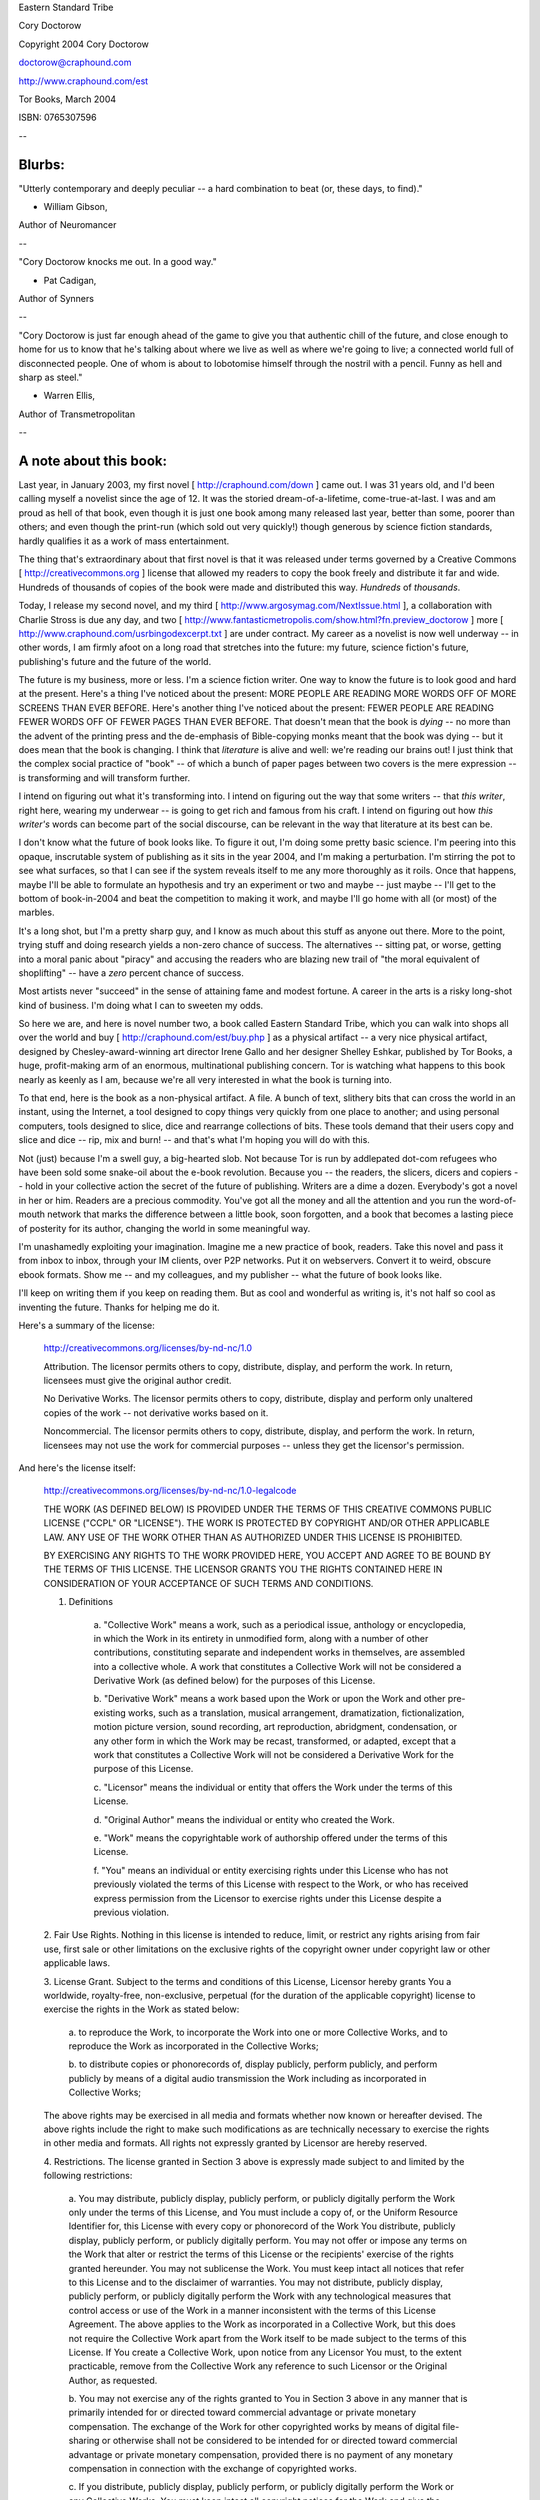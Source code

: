 Eastern Standard Tribe

Cory Doctorow

Copyright 2004 Cory Doctorow

doctorow@craphound.com

http://www.craphound.com/est

Tor Books, March 2004

ISBN: 0765307596

--

=======
Blurbs:
=======


"Utterly contemporary and deeply peculiar -- a hard combination to beat (or, these days, to find)."

- William Gibson,
Author of Neuromancer

--

"Cory Doctorow knocks me out. In a good way."

- Pat Cadigan,
Author of Synners

--

"Cory Doctorow is just far enough ahead of the game to give you that authentic chill of the future, and close enough to home for us to know that he's talking about where we live as well as where we're going to live; a connected world full of disconnected people. One of whom is about to lobotomise himself through the nostril with a pencil. Funny as hell and sharp as steel."

- Warren Ellis,
Author of Transmetropolitan


--

=======================
A note about this book:
=======================

Last year, in January 2003, my first novel [ http://craphound.com/down ] came out. I was 31 years old, and I'd been calling myself a novelist since the age of 12. It was the storied dream-of-a-lifetime, come-true-at-last. I was and am proud as hell of that book, even though it is just one book among many released last year, better than some, poorer than others; and even though the print-run (which sold out very quickly!) though generous by science fiction standards, hardly qualifies it as a work of mass entertainment. 

The thing that's extraordinary about that first novel is that it was released under terms governed by a Creative Commons [ http://creativecommons.org ] license that allowed my readers to copy the book freely and distribute it far and wide. Hundreds of thousands of copies of the book were made and distributed this way. *Hundreds* of *thousands*. 

Today, I release my second novel, and my third [ http://www.argosymag.com/NextIssue.html ], a collaboration with Charlie Stross is due any day, and two [ http://www.fantasticmetropolis.com/show.html?fn.preview_doctorow ] more [ http://www.craphound.com/usrbingodexcerpt.txt ] are under contract. My career as a novelist is now well underway -- in other words, I am firmly afoot on a long road that stretches into the future: my future, science fiction's future, publishing's future and the future of the world.

The future is my business, more or less. I'm a science fiction writer. One way to know the future is to look good and hard at the present. Here's a thing I've noticed about the present: MORE PEOPLE ARE READING MORE WORDS OFF OF MORE SCREENS THAN EVER BEFORE. Here's another thing I've noticed about the present: FEWER PEOPLE ARE READING FEWER WORDS OFF OF FEWER PAGES THAN EVER BEFORE. That doesn't mean that the book is *dying* -- no more than the advent of the printing press and the de-emphasis of Bible-copying monks meant that the book was dying -- but it does mean that the book is changing. I think that *literature* is alive and well: we're reading our brains out! I just think that the complex social practice of "book" -- of which a bunch of paper pages between two covers is the mere expression -- is transforming and will transform further.

I intend on figuring out what it's transforming into. I intend on figuring out the way that some writers -- that *this writer*, right here, wearing my underwear -- is going to get rich and famous from his craft. I intend on figuring out how *this writer's* words can become part of the social discourse, can be relevant in the way that literature at its best can be.

I don't know what the future of book looks like. To figure it out, I'm doing some pretty basic science. I'm peering into this opaque, inscrutable system of publishing as it sits in the year 2004, and I'm making a perturbation. I'm stirring the pot to see what surfaces, so that I can see if the system reveals itself to me any more thoroughly as it roils. Once that happens, maybe I'll be able to formulate an hypothesis and try an experiment or two and maybe -- just maybe -- I'll get to the bottom of book-in-2004 and beat the competition to making it work, and maybe I'll go home with all (or most) of the marbles.

It's a long shot, but I'm a pretty sharp guy, and I know as much about this stuff as anyone out there. More to the point, trying stuff and doing research yields a non-zero chance of success. The alternatives -- sitting pat, or worse, getting into a moral panic about "piracy" and accusing the readers who are blazing new trail of "the moral equivalent of shoplifting" -- have a *zero* percent chance of success.

Most artists never "succeed" in the sense of attaining fame and modest fortune. A career in the arts is a risky long-shot kind of business. I'm doing what I can to sweeten my odds.

So here we are, and here is novel number two, a book called Eastern Standard Tribe, which you can walk into shops all over the world and buy [ http://craphound.com/est/buy.php ] as a physical artifact -- a very nice physical artifact, designed by Chesley-award-winning art director Irene Gallo and her designer Shelley Eshkar, published by Tor Books, a huge, profit-making arm of an enormous, multinational publishing concern. Tor is watching what happens to this book nearly as keenly as I am, because we're all very interested in what the book is turning into. 

To that end, here is the book as a non-physical artifact. A file. A bunch of text, slithery bits that can cross the world in an instant, using the Internet, a tool designed to copy things very quickly from one place to another; and using personal computers, tools designed to slice, dice and rearrange collections of bits. These tools demand that their users copy and slice and dice -- rip, mix and burn! -- and that's what I'm hoping you will do with this.

Not (just) because I'm a swell guy, a big-hearted slob. Not because Tor is run by addlepated dot-com refugees who have been sold some snake-oil about the e-book revolution. Because you -- the readers, the slicers, dicers and copiers -- hold in your collective action the secret of the future of publishing. Writers are a dime a dozen. Everybody's got a novel in her or him. Readers are a precious commodity. You've got all the money and all the attention and you run the word-of-mouth network that marks the difference between a little book, soon forgotten, and a book that becomes a lasting piece of posterity for its author, changing the world in some meaningful way.

I'm unashamedly exploiting your imagination. Imagine me a new practice of book, readers. Take this novel and pass it from inbox to inbox, through your IM clients, over P2P networks. Put it on webservers. Convert it to weird, obscure ebook formats. Show me -- and my colleagues, and my publisher -- what the future of book looks like.

I'll keep on writing them if you keep on reading them. But as cool and wonderful as writing is, it's not half so cool as inventing the future. Thanks for helping me do it.

Here's a summary of the license:

	http://creativecommons.org/licenses/by-nd-nc/1.0
	
	Attribution. The licensor permits others to copy, distribute,
	display, and perform the work. In return, licensees must give the
	original author credit.
	
	No Derivative Works. The licensor permits others to copy,
	distribute, display and perform only unaltered copies of the work
	-- not derivative works based on it.
	
	Noncommercial. The licensor permits others to copy, distribute,
	display, and perform the work. In return, licensees may not use
	the work for commercial purposes -- unless they get the
	licensor's permission.

And here's the license itself:
	
	http://creativecommons.org/licenses/by-nd-nc/1.0-legalcode

	THE WORK (AS DEFINED BELOW) IS PROVIDED UNDER THE TERMS OF THIS
	CREATIVE COMMONS PUBLIC LICENSE ("CCPL" OR "LICENSE"). THE WORK
	IS PROTECTED BY COPYRIGHT AND/OR OTHER APPLICABLE LAW. ANY USE OF
	THE WORK OTHER THAN AS AUTHORIZED UNDER THIS LICENSE IS
	PROHIBITED.
	
	BY EXERCISING ANY RIGHTS TO THE WORK PROVIDED HERE, YOU ACCEPT
	AND AGREE TO BE BOUND BY THE TERMS OF THIS LICENSE. THE LICENSOR
	GRANTS YOU THE RIGHTS CONTAINED HERE IN CONSIDERATION OF YOUR
	ACCEPTANCE OF SUCH TERMS AND CONDITIONS.
	
	1. Definitions
	
		a. "Collective Work" means a work, such as a periodical issue,
		anthology or encyclopedia, in which the Work in its entirety in
		unmodified form, along with a number of other contributions,
		constituting separate and independent works in themselves, are
		assembled into a collective whole. A work that constitutes a
		Collective Work will not be considered a Derivative Work (as
		defined below) for the purposes of this License.
		
		b. "Derivative Work" means a work based upon the Work or upon the
		Work and other pre-existing works, such as a translation, musical
		arrangement, dramatization, fictionalization, motion picture
		version, sound recording, art reproduction, abridgment,
		condensation, or any other form in which the Work may be recast,
		transformed, or adapted, except that a work that constitutes a
		Collective Work will not be considered a Derivative Work for the
		purpose of this License.
		
		c. "Licensor" means the individual or entity that offers the Work
		under the terms of this License.
		
		d. "Original Author" means the individual or entity who created
		the Work.
		
		e. "Work" means the copyrightable work of authorship offered
		under the terms of this License.
		
		f. "You" means an individual or entity exercising rights under
		this License who has not previously violated the terms of this
		License with respect to the Work, or who has received express
		permission from the Licensor to exercise rights under this
		License despite a previous violation.
	
	2. Fair Use Rights. Nothing in this license is intended to
	reduce, limit, or restrict any rights arising from fair use,
	first sale or other limitations on the exclusive rights of the
	copyright owner under copyright law or other applicable laws.
	
	3. License Grant. Subject to the terms and conditions of this
	License, Licensor hereby grants You a worldwide, royalty-free,
	non-exclusive, perpetual (for the duration of the applicable
	copyright) license to exercise the rights in the Work as stated
	below:
	
		a. to reproduce the Work, to incorporate the Work into one or
		more Collective Works, and to reproduce the Work as incorporated
		in the Collective Works;
		
		b. to distribute copies or phonorecords of, display publicly,
		perform publicly, and perform publicly by means of a digital
		audio transmission the Work including as incorporated in
		Collective Works;
	
	The above rights may be exercised in all media and formats
	whether now known or hereafter devised. The above rights include
	the right to make such modifications as are technically necessary
	to exercise the rights in other media and formats. All rights not
	expressly granted by Licensor are hereby reserved.
	
	4. Restrictions. The license granted in Section 3 above is
	expressly made subject to and limited by the following
	restrictions:
	
		a. You may distribute, publicly display, publicly perform, or
		publicly digitally perform the Work only under the terms of this
		License, and You must include a copy of, or the Uniform Resource
		Identifier for, this License with every copy or phonorecord of
		the Work You distribute, publicly display, publicly perform, or
		publicly digitally perform. You may not offer or impose any terms
		on the Work that alter or restrict the terms of this License or
		the recipients' exercise of the rights granted hereunder. You may
		not sublicense the Work. You must keep intact all notices that
		refer to this License and to the disclaimer of warranties. You
		may not distribute, publicly display, publicly perform, or
		publicly digitally perform the Work with any technological
		measures that control access or use of the Work in a manner
		inconsistent with the terms of this License Agreement. The above
		applies to the Work as incorporated in a Collective Work, but
		this does not require the Collective Work apart from the Work
		itself to be made subject to the terms of this License. If You
		create a Collective Work, upon notice from any Licensor You must,
		to the extent practicable, remove from the Collective Work any
		reference to such Licensor or the Original Author, as requested.
		
		b. You may not exercise any of the rights granted to You in
		Section 3 above in any manner that is primarily intended for or
		directed toward commercial advantage or private monetary
		compensation. The exchange of the Work for other copyrighted
		works by means of digital file-sharing or otherwise shall not be
		considered to be intended for or directed toward commercial
		advantage or private monetary compensation, provided there is no
		payment of any monetary compensation in connection with the
		exchange of copyrighted works.
		
		c. If you distribute, publicly display, publicly perform, or
		publicly digitally perform the Work or any Collective Works, You
		must keep intact all copyright notices for the Work and give the
		Original Author credit reasonable to the medium or means You are
		utilizing by conveying the name (or pseudonym if applicable) of
		the Original Author if supplied; the title of the Work if
		supplied. Such credit may be implemented in any reasonable
		manner; provided, however, that in the case of a Collective Work,
		at a minimum such credit will appear where any other comparable
		authorship credit appears and in a manner at least as prominent
		as such other comparable authorship credit.
	
	5. Representations, Warranties and Disclaimer
	
		a. By offering the Work for public release under this License,
		Licensor represents and warrants that, to the best of Licensor's
		knowledge after reasonable inquiry:
			
			i. Licensor has secured all rights in the Work necessary to grant
			the license rights hereunder and to permit the lawful exercise of
			the rights granted hereunder without You having any obligation to
			pay any royalties, compulsory license fees, residuals or any
			other payments;
			
			ii. The Work does not infringe the copyright, trademark,
			publicity rights, common law rights or any other right of any
			third party or constitute defamation, invasion of privacy or
			other tortious injury to any third party.
		
		b. EXCEPT AS EXPRESSLY STATED IN THIS LICENSE OR OTHERWISE AGREED
		IN WRITING OR REQUIRED BY APPLICABLE LAW, THE WORK IS LICENSED ON
		AN "AS IS" BASIS, WITHOUT WARRANTIES OF ANY KIND, EITHER EXPRESS
		OR IMPLIED INCLUDING, WITHOUT LIMITATION, ANY WARRANTIES
		REGARDING THE CONTENTS OR ACCURACY OF THE WORK.
	
	6. Limitation on Liability. EXCEPT TO THE EXTENT REQUIRED BY
	APPLICABLE LAW, AND EXCEPT FOR DAMAGES ARISING FROM LIABILITY TO
	A THIRD PARTY RESULTING FROM BREACH OF THE WARRANTIES IN SECTION
	5, IN NO EVENT WILL LICENSOR BE LIABLE TO YOU ON ANY LEGAL THEORY
	FOR ANY SPECIAL, INCIDENTAL, CONSEQUENTIAL, PUNITIVE OR EXEMPLARY
	DAMAGES ARISING OUT OF THIS LICENSE OR THE USE OF THE WORK, EVEN
	IF LICENSOR HAS BEEN ADVISED OF THE POSSIBILITY OF SUCH DAMAGES.
	
	7. Termination
	
		a. This License and the rights granted hereunder will terminate
		automatically upon any breach by You of the terms of this
		License. Individuals or entities who have received Collective
		Works from You under this License, however, will not have their
		licenses terminated provided such individuals or entities remain
		in full compliance with those licenses. Sections 1, 2, 5, 6, 7,
		and 8 will survive any termination of this License.
		
		b. Subject to the above terms and conditions, the license granted
		here is perpetual (for the duration of the applicable copyright
		in the Work). Notwithstanding the above, Licensor reserves the
		right to release the Work under different license terms or to
		stop distributing the Work at any time; provided, however that
		any such election will not serve to withdraw this License (or any
		other license that has been, or is required to be, granted under
		the terms of this License), and this License will continue in
		full force and effect unless terminated as stated above.
	
	8. Miscellaneous
	
		a. Each time You distribute or publicly digitally perform the
		Work or a Collective Work, the Licensor offers to the recipient a
		license to the Work on the same terms and conditions as the
		license granted to You under this License.
	
		b. If any provision of this License is invalid or unenforceable
		under applicable law, it shall not affect the validity or
		enforceability of the remainder of the terms of this License, and
		without further action by the parties to this agreement, such
		provision shall be reformed to the minimum extent necessary to
		make such provision valid and enforceable.
		
		c. No term or provision of this License shall be deemed waived
		and no breach consented to unless such waiver or consent shall be
		in writing and signed by the party to be charged with such waiver
		or consent.
		
		d. This License constitutes the entire agreement between the
		parties with respect to the Work licensed here. There are no
		understandings, agreements or representations with respect to the
		Work not specified here. Licensor shall not be bound by any
		additional provisions that may appear in any communication from
		You. This License may not be modified without the mutual written
		agreement of the Licensor and You.

--

Dedication

For my parents.

For my family.

For everyone who helped me up and for everyone I let down. You know who you are. Sincerest thanks and most heartfelt apologies.

Cory

--

1.

I once had a Tai Chi instructor who explained the difference between Chinese and Western medicine thus: "Western medicine is based on corpses, things that you discover by cutting up dead bodies and pulling them apart. Chinese medicine is based on living flesh, things observed from vital, moving humans." 

The explanation, like all good propaganda, is stirring and stilted, and not particularly accurate, and gummy as the hook from a top-40 song, sticky in your mind in the sleep-deprived noontime when the world takes on a hallucinatory hypperreal clarity. Like now as I sit here in my underwear on the roof of a sanatorium in the back woods off Route 128, far enough from the perpetual construction of Boston that it's merely a cloud of dust like a herd of distant buffalo charging the plains. Like now as I sit here with a pencil up my nose, thinking about homebrew lobotomies and wouldn't it be nice if I gave myself one.

Deep breath.

The difference between Chinese medicine and Western medicine is the dissection versus the observation of the thing in motion. The difference between reading a story and studying a story is the difference between living the story and killing the story and looking at its guts.

School! We sat in English class and we dissected the stories that I'd escaped into, laid open their abdomens and tagged their organs, covered their genitals with polite sterile drapes, recorded dutiful notes *en masse* that told us what the story was about, but never what the story *was*. Stories are propaganda, virii that slide past your critical immune system and insert themselves directly into your emotions. Kill them and cut them open and they're as naked as a nightclub in daylight.

The theme. The first step in dissecting a story is euthanizing it: "What is the theme of this story?" 

Let me kill my story before I start it, so that I can dissect it and understand it. The theme of this story is: "Would you rather be smart or happy?"

This is a work of propaganda. It's a story about choosing smarts over happiness. Except if I give the pencil a push: then it's a story about choosing happiness over smarts. It's a morality play, and the first character is about to take the stage. He's a foil for the theme, so he's drawn in simple lines. Here he is:

2. 

Art Berry was born to argue.

There are born assassins. Bred to kill, raised on cunning and speed, they are the stuff of legend, remorseless and unstoppable. There are born ballerinas, confectionery girls whose parents subject them to rigors every bit as intense as the tripwire and poison on which the assassins are reared. There are children born to practice medicine or law; children born to serve their nations and die heroically in the noble tradition of their forebears; children born to tread the boards or shred the turf or leave smoking rubber on the racetrack.

Art's earliest memory: a dream. He is stuck in the waiting room of one of the innumerable doctors who attended him in his infancy. He is perhaps three, and his attention span is already as robust as it will ever be, and in his dream -- which is fast becoming a nightmare -- he is bored silly.

The only adornment in the waiting room is an empty cylinder that once held toy blocks. Its label colorfully illustrates the blocks, which look like they'd be a hell of a lot of fun, if someone hadn't lost them all. 

Near the cylinder is a trio of older children, infinitely fascinating. They confer briefly, then do *something* to the cylinder, and it unravels, extruding into the third dimension, turning into a stack of blocks. 

Aha! thinks Art, on waking. This is another piece of the secret knowledge that older people possess, the strange magic that is used to operate cars and elevators and shoelaces.

Art waits patiently over the next year for a grownup to show him how the blocks-from-pictures trick works, but none ever does. Many other mysteries are revealed, each one more disappointingly mundane than the last: even flying a plane seemed easy enough when the nice stew let him ride up in the cockpit for a while en route to New York -- Art's awe at the complexity of adult knowledge fell away. By the age of five, he was stuck in a sort of perpetual terrible twos, fearlessly shouting "no" at the world's every rule, arguing the morals and reason behind them until the frustrated adults whom he was picking on gave up and swatted him or told him that that was just how it was.

In the Easter of his sixth year, an itchy-suited and hard-shoed visit to church with his Gran turned into a raging holy war that had the parishioners and the clergy arguing with him in teams and relays. 

It started innocently enough: "Why does God care if we take off our hats, Gran?" But the nosy ladies in the nearby pews couldn't bear to simply listen in, and the argument spread like ripples on a pond, out as far as the pulpit, where the priest decided to squash the whole line of inquiry with some half-remembered philosophical word games from Descartes in which the objective truth of reality is used to prove the beneficence of God and vice-versa, and culminates with "I think therefore I am." Father Ferlenghetti even managed to work it into the thread of the sermon, but before he could go on, Art's shrill little voice answered from within the congregation. 

Amazingly, the six-year-old had managed to assimilate all of Descartes's fairly tricksy riddles in as long as it took to describe them, and then went on to use those same arguments to prove the necessary cruelty of God, followed by the necessary nonexistence of the Supreme Being, and Gran tried to take him home then, but the priest -- who'd watched Jesuits play intellectual table tennis and recognized a natural when he saw one -- called him to the pulpit, whence Art took on the entire congregation, singly and in bunches, as they assailed his reasoning and he built it back up, laying rhetorical traps that they blundered into with all the cunning of a cabbage. Father Ferlenghetti laughed and clarified the points when they were stuttered out by some marble-mouthed rhetorical amateur from the audience, then sat back and marveled as Art did his thing. Not much was getting done vis-a-vis sermonizing, and there was still the Communion to be administered, but God knew it had been a long time since the congregation was engaged so thoroughly with coming to grips with God and what their faith meant. 

Afterwards, when Art was returned to his scandalized, thin-lipped Gran, Father Ferlenghetti made a point of warmly embracing her and telling her that Art was welcome at his pulpit any time, and suggested a future in the seminary. Gran was amazed, and blushed under her Sunday powder, and the clawed hand on his shoulder became a caress.

3. 

The theme of this story is choosing smarts over happiness, or maybe happiness over smarts. Art's a good guy. He's smart as hell. That's his schtick. If he were a cartoon character, he'd be the pain-in-the-ass poindexter who is all the time dispelling the mysteries that fascinate his buddies. It's not easy being Art's friend. 

Which is, of course, how Art ("not his real name") ended up sitting 45 stories over the woodsy Massachusetts countryside, hot August wind ruffling his hair and blowing up the legs of his boxers, pencil in his nose, euthanizing his story preparatory to dissecting it. In order to preserve the narrative integrity, Art ("not his real name") may take some liberties with the truth. This is autobiographical fiction, after all, not an autobiography. 

Call me Art ("not my real name"). I am an agent-provocateur in the Eastern Standard Tribe, though I've spent most of my life in GMT-9 and at various latitudes of Zulu, which means that my poor pineal gland has all but forgotten how to do its job without that I drown it in melatonin precursors and treat it to multi-hour nine-kilolumen sessions in the glare of my travel lantern.

The tribes are taking over the world. You can track our progress by the rise of minor traffic accidents. The sleep-deprived are terrible, terrible drivers. Daylight savings time is a widowmaker: stay off the roads on Leap Forward day! 

Here is the second character in the morality play. She's the love interest. Was. We broke up, just before I got sent to the sanatorium. Our circadians weren't compatible.

4.

April 3, 2022 was the day that Art nearly killed the first and only woman he ever really loved. It was her fault.

Art's car was running low on lard after a week in the Benelux countries, where the residents were all high-net-worth cholesterol-conscious codgers who guarded their arteries from the depredations of the frytrap as jealously as they squirreled their money away from the taxman. He was, therefore, thrilled and delighted to be back on British soil, Greenwich+0, where grease ran like water and his runabout could be kept easily and cheaply fuelled and the vodka could run down his gullet instead of into his tank.

He was in the Kensington High Street on a sleepy Sunday morning, GMT0300h -- 2100h back in EDT -- and the GPS was showing insufficient data-points to even gauge traffic between his geoloc and the Camden High where he kept his rooms. When the GPS can't find enough peers on the relay network to color its maps with traffic data, you know you've hit a sweet spot in the city's uber-circadian, a moment of grace where the roads are very nearly exclusively yours.

So he whistled a jaunty tune and swilled his coffium, a fad that had just made it to the UK, thanks to the loosening of rules governing the disposal of heavy water in the EU. The java just wouldn't cool off, remaining hot enough to guarantee optimal caffeine osmosis right down to the last drop. 

If he was jittery, it was no more so than was customary for ESTalists at GMT+0, and he was driving safely and with due caution. If the woman had looked out before stepping off the kerb and into the anemically thin road, if she hadn't been wearing stylish black in the pitchy dark of the curve before the Royal Garden Hotel, if she hadn't stepped *right in front of his runabout*, he would have merely swerved and sworn and given her a bit of a fright.

But she didn't, she was, she did, and he kicked the brake as hard as he could, twisted the wheel likewise, and still clipped her hipside and sent her ass-over-teakettle before the runabout did its own barrel roll, making three complete revolutions across the Kensington High before lodging in the Royal Garden Hotel's shrubs. Art was covered in scorching, molten coffium, screaming and clawing at his eyes, upside down, when the porters from the Royal Garden opened his runabout's upside-down door, undid his safety harness and pulled him out from behind the rapidly flacciding airbag. They plunged his face into the ornamental birdbath, which had a skin of ice that shattered on his nose and jangled against his jawbone as the icy water cooled the coffium and stopped the terrible, terrible burning.

He ended up on his knees, sputtering and blowing and shivering, and cleared his eyes in time to see the woman he'd hit being carried out of the middle of the road on a human travois made of the porters' linked arms of red wool and gold brocade. 

"Assholes!" she was hollering. "I could have a goddamn spinal injury! You're not supposed to move me!"

"Look, Miss," one porter said, a young chap with the kind of fantastic dentition that only an insecure teabag would ever pay for, teeth so white and flawless they strobed in the sodium streetlamps. "Look. We can leave you in the middle of the road, right, and not move you, like we're supposed to. But if we do that, chances are you're going to get run over before the paramedics get here, and then you certainly *will* have a spinal injury, and a crushed skull besides, like as not. Do you follow me?"

"You!" she said, pointing a long and accusing finger at Art. "You! Don't you watch where you're going, you fool! You could have killed me!"

Art shook water off his face and blew a mist from his dripping moustache. "Sorry," he said, weakly. She had an American accent, Californian maybe, a litigious stridency that tightened his sphincter like an alum enema and miraculously flensed him of the impulse to argue. 

"Sorry?" she said, as the porters lowered her gently to the narrow strip turf out beside the sidewalk. "Sorry? Jesus, is that the best you can do?"

"Well you *did* step out in front of my car," he said, trying to marshal some spine.

She attempted to sit up, then slumped back down, wincing. "You were going too fast!"

"I don't think so," he said. "I'm pretty sure I was doing 45 -- that's five clicks under the limit. Of course, the GPS will tell for sure."

At the mention of empirical evidence, she seemed to lose interest in being angry. "Give me a phone, will you?"

Mortals may be promiscuous with their handsets, but for a tribalist, one's relationship with one's comm is deeply personal. Art would have sooner shared his underwear. But he *had* hit her with his car. Reluctantly, Art passed her his comm. 

The woman stabbed at the handset with the fingers of her left hand, squinting at it in the dim light. Eventually, she clamped it to her head. "Johnny? It's Linda. Yes, I'm still in London. How's tricks out there? Good, good to hear. How's Marybeth? Oh, that's too bad. Want to hear how I am?" She grinned devilishly. "I just got hit by a car. No, just now. Five minutes ago. Of course I'm hurt! I think he broke my hip -- maybe my spine, too. Yes, I can wiggle my toes. Maybe he shattered a disc and it's sawing through the cord right now. Concussion? Oh, almost certainly. Pain and suffering, loss of enjoyment of life, missed wages..." She looked up at Art. "You're insured, right?" 

Art nodded, miserably, fishing for an argument that would not come.

"Half a mil, easy. Easy! Get the papers going, will you? I'll call you when the ambulance gets here. Bye. Love you too. Bye. Bye. Bye, Johnny. I got to go. Bye!" She made a kissy noise and tossed the comm back at Art. He snatched it out of the air in a panic, closed its cover reverentially and slipped it back in his jacket pocket.

"C'mere," she said, crooking a finger. He knelt beside her.

"I'm Linda," she said, shaking his hand, then pulling it to her chest.

"Art," Art said.

"Art. Here's the deal, Art. It's no one's fault, OK? It was dark, you were driving under the limit, I was proceeding with due caution. Just one of those things. But *you* did hit *me*. Your insurer's gonna have to pay out -- rehab, pain and suffering, you get it. That's going to be serious kwan. I'll go splits with you, you play along."

Art looked puzzled.

"Art. Art. Art. Art, here's the thing. Maybe you were distracted. Lost. Not looking. Not saying you were, but maybe. Maybe you were, and if you were, my lawyer's going to get that out of you, he's going to nail you, and I'll get a big, fat check. On the other hand, you could just, you know, cop to it. Play along. You make this easy, we'll make this easy. Split it down the middle, once my lawyer gets his piece. Sure, your premiums'll go up, but there'll be enough to cover both of us. Couldn't you use some ready cash? Lots of zeroes. Couple hundred grand, maybe more. I'm being nice here -- I could keep it all for me."

"I don't think --"

"Sure you don't. You're an honest man. I understand, Art. Art. Art, I understand. But what has your insurer done for you, lately? My uncle Ed, he got caught in a threshing machine, paid his premiums every week for forty years, what did he get? Nothing. Insurance companies. They're the great satan. No one likes an insurance company. Come on, Art. Art. You don't have to say anything now, but think about it, OK, Art?"

She released his hand, and he stood. The porter with the teeth flashed them at him. "Mad," he said, "just mad. Watch yourself, mate. Get your solicitor on the line, I were you."

He stepped back as far as the narrow sidewalk would allow and fired up his comm and tunneled to a pseudonymous relay, bouncing the call off a dozen mixmasters. He was, after all, in deep cover as a GMTalist, and it wouldn't do to have his enciphered packets' destination in the clear -- a little traffic analysis and his cover'd be blown. He velcroed the keyboard to his thigh and started chording.

Trepan: Any UK solicitors on the channel?

Gink-Go: Lawyers. Heh. Kill 'em all. Specially eurofag fixers.

Junta: Hey, I resemble that remark

Trepan: Junta, you're a UK lawyer?

Gink-Go: Use autocounsel, dude. L{ia|awye}rs suck. Channel #autocounsel. Chatterbot with all major legal systems on the backend.

Trepan: Whatever. I need a human lawyer.

Trepan: Junta, you there?

Gink-Go: Off raping humanity.

Gink-Go: Fuck lawyers.

Trepan: /shitlist Gink-Go

##Gink-Go added to Trepan's shitlist. Use '/unshit Gink-Go' to see messages again

Gink-Go: <shitlisted>

Gink-Go: <shitlisted>

Gink-Go: <shitlisted>

Gink-Go: <shitlisted>

##Gink-Go added to Junta's shitlist. Use '/unshit Gink-Go' to see messages again

##Gink-Go added to Thomas-hawk's shitlist. Use '/unshit Gink-Go' to see messages again

##Gink-Go added to opencolon's shitlist. Use '/unshit Gink-Go' to see messages again

##Gink-Go added to jackyardbackoff's shitlist. Use '/unshit Gink-Go' to see messages again

##Gink-Go added to freddy-kugel's shitlist. Use '/unshit Gink-Go' to see messages again

opencolon: Trolls suck. Gink-Go away.

Gink-Go: <shitlisted>

Gink-Go: <shitlisted>

Gink-Go: <shitlisted>

##Gink-Go has left channel #EST.chatter

Junta: You were saying?

##Junta (private) (file transfer) 

##Received credential from Junta. Verifying. Credential identified: "Solicitor, registered with the Law Society to practice in England and Wales, also registered in Australia."

Trepan: /private Junta I just hit a woman while driving the Kensington High Street. Her fault. She's hurt. Wants me to admit culpability in exchange for half the insurance. Advice?

##Junta (private): I beg your pardon? 

Trepan: /private Junta She's crazy. She just got off the phone with some kinda lawyer in the States. Says she can get $5*10^5 at least, and will split with me if I don't dispute. 

##Junta (private): Bloody Americans. No offense. What kind of instrumentation recorded it?

Trepan: /private Junta My GPS. Maybe some secams. Eyewitnesses, maybe.

##Junta (private): And you'll say what, exactly? That you were distracted? Fiddling with something?

Trepan: /private Junta I guess.

##Junta (private): You're looking at three points off your licence. Statutory increase in premiums totalling EU 2*10^5 over five years. How's your record?

##Transferring credential "Driving record" to Junta. Receipt confirmed.

##Junta (private): Hmmm.

##Junta (private): Nothing outrageous. _Were_ you distracted?

Trepan: /private Junta I guess. Maybe.

##Junta (private): You guess. Well, who would know better than you, right? My fee's 10 percent. Stop guessing. You _were_ distracted. Overtired. It's late. Regrettable. Sincerely sorry. Have her solicitor contact me directly. I'll meet you here at 1000h GMT/0400h EDT and go over it with you, yes? Agreeable?

Trepan: /private Junta Agreed. Thanks.

##Junta (private) (file transfer) 

##Received smartcontract from Junta. Verifying. Smartcontract "Representation agreement" verified.

Trepan: /join #autocounsel

counselbot: Welcome, Trepan! How can I help you?

##Transferring smartcontract "Representation agreement" to counselbot. Receipt confirmed.

Trepan: /private counselbot What is the legal standing of this contract?

##counselbot (private): Smartcontract "Representation agreement" is an ISO standard representation agreement between a client and a solicitor for purposes of litigation in the UK. 

##autocounsel (private) (file transfer) 

##Received "representation agreement faq uk 2.3.2 2JAN22" from autocounsel. 

Trepan: /join #EST.chatter

Trepan: /private Junta It's a deal

##Transferring key-signed smartcontract "Representation agreement" to Junta. Receipt confirmed.

Trepan: /quit Gotta go, thanks!

##Trepan has left channel #EST.chatter "Gotta go, thanks!"

5.

Once the messy business of negotiating EU healthcare for foreign nationals had been sorted out with the EMTs and the Casualty Intake triage, once they'd both been digested and shat out by a dozen diagnostic devices from X-rays to MRIs, once the harried house officers had impersonally prodded them and presented them both with hardcopy FAQs for their various injuries (second-degree burns, mild shock for Art; pelvic dislocation, minor kidney bruising, broken femur, whiplash, concussion and mandible trauma for Linda), they found themselves in adjacent beds in the recovery room, which bustled as though it, too, were working on GMT-5, busy as a 9PM restaurant on a Saturday night.

Art had an IV taped to the inside of his left arm, dripping saline and tranqs, making him logy and challenging his circadians. Still, he was the more mobile of the two, as Linda was swaddled in smartcasts that both immobilized her and massaged her, all the while osmosing transdermal antiinflammatories and painkillers. He tottered the two steps to the chair at her bedside and shook her hand again.

"Don't take this the wrong way, but you look like hell," he said. 

She smiled. Her jaw made an audible pop. "Get a picture, will you? It'll be good in court."

He chuckled.

"No, seriously. Get a picture."

So he took out his comm and snapped a couple pix, including one with nightvision filters on to compensate for the dimmed recovery room lighting. "You're a cool customer, you know that?" he said, as he tucked his camera away.

"Not so cool. This is all a coping strategy. I'm pretty shook up, you want to know the truth. I could have died."

"What were you doing on the street at three AM anyway?" 

"I was upset, so I took a walk, thought I'd get something to eat or a beer or something."

"You haven't been here long, huh?"

She laughed, and it turned into a groan. "What the hell is wrong with the English, anyway? The sun sets and the city rolls up its streets. It's not like they've got this great tradition of staying home and surfing cable or anything."

"They're all snug in their beds, farting away their lentil roasts."

"That's it! You can't get a steak here to save your life. Mad cows, all of 'em. If I see one more gray soy sausage, I'm going to kill the waitress and eat *her*."

"You just need to get hooked up," he said. "Once we're out of here, I'll take you out for a genuine blood pudding, roast beef and oily chips. I know a place."

"I'm drooling. Can I borrow your phone again? Uh, I think you're going to have to dial for me."

"That's OK. Give me the number."

She did, and he cradled his comm to her head. He was close enough to her that he could hear the tinny, distinctive ringing of a namerican circuit at the other end. He heard her shallow breathing, heard her jaw creak. He smelled her shampoo, a free-polymer new-car smell, smelled a hint of her sweat. A cord stood out on her neck, merging in an elegant vee with her collarbone, an arrow pointing at the swell of her breast under her paper gown.

"Toby, it's Linda."

A munchkin voice chittered down the line.

"Shut up, OK. Shut up. Shut. I'm in the hospital." More chipmunk. "Got hit by a car. I'll be OK. No. Shut up. I'll be fine. I'll send you the FAQs. I just wanted to say. . ." She heaved a sigh, closed her eyes. "You know what I wanted to say. Sorry, all right? Sorry it came to this. You'll be OK. I'll be OK. I just didn't want to leave you hanging." She sounded groggy, but there was a sob there, too. "I can't talk long. I'm on a shitload of dope. Yes, it's good dope. I'll call you later. I don't know when I'm coming back, but we'll sort it out there, all right? OK. Shut up. OK. You too."

She looked up at Art. "My boyfriend. Ex-boyfriend. Not sure who's leaving who at this point. Thanks." She closed her eyes. Her eyelids were mauve, a tracery of pink veins. She snored softly.

Art set an alarm that would wake him up in time to meet his lawyer, folded up his comm and crawled back into bed. His circadians swelled and crashed against the sides of his skull, and before he knew it, he was out.

6.

Hospitals operate around the clock, but they still have their own circadians. The noontime staff were still overworked and harried but chipper and efficient, too, without the raccoon-eyed jitters of the night before. Art and Linda were efficiently fed, watered and evacuated, then left to their own devices, blinking in the weak English sunlight that streamed through the windows.

"The lawyers've worked it out, I think," Art said.

"Good. Good news." She was dopamine-heavy, her words lizard-slow. Art figured her temper was drugged senseless, and it gave him the courage to ask her the question that'd been on his mind since they'd met.

"Can I ask you something? It may be offensive."

"G'head. I may be offended."

"Do you do. . .this. . .a lot? I mean, the insurance thing?"

She snorted, then moaned. "It's the Los Angeles Lottery, dude. I haven't done it before, but I was starting to feel a little left out, to tell the truth."

"I thought screenplays were the LA Lotto."

"Naw. A good lotto is one you can win."

She favored him with half a smile and he saw that she had a lopsided, left-hand dimple.

"You're from LA, then?"

"Got it in one. Orange County. I'm a third-generation failed actor. Grandpa once had a line in a Hitchcock film. Mom was the ditzy neighbor on a three-episode Fox sitcom in the 90s. I'm still waiting for my moment in the sun. You live here?"

"For now. Since September. I'm from Toronto."

"Canadia! Goddamn snowbacks. What are you doing in London?"

His comm rang, giving him a moment to gather his cover story. "Hello?"

"Art! It's Fede!" Federico was another provocateur in GMT. He wasn't exactly Art's superior -- the tribes didn't work like that -- but he had seniority.

"Fede -- can I call you back?"

"Look, I heard about your accident, and I wouldn't have called, but it's urgent."

Art groaned and rolled his eyes in Linda's direction to let her know that he, too, was exasperated by the call, then retreated to the other side of his bed and hunched over.

"What is it?"

"We've been sniffed. I'm four-fifths positive."

Art groaned again. Fede lived in perennial terror of being found out and exposed as an ESTribesman, fired, deported, humiliated. He was always at least three-fifths positive, and the extra fifth was hardly an anomaly. "What's up now?"

"It's the VP of HR at Virgin/Deutsche Telekom. He's called me in for a meeting this afternoon. Wants to go over the core hours recommendation." Fede was a McKinsey consultant offline, producing inflammatory recommendation packages for Fortune 100 companies. He was working the lazy-Euro angle, pushing for extra daycare, time off for sick relatives and spouses. The last policy binder he'd dumped on V/DT had contained enough obscure leave-granting clauses that an employee who was sufficiently lawyer-minded could conceivably claim 450 days of paid leave a year. Now he was pushing for the abolishment of "core hours," Corporate Eurospeak for the time after lunch but before afternoon naps when everyone showed up at the office, so that they could get some face-time. Enough of this, and GMT would be the laughingstock of the world, and so caught up in internecine struggles that the clear superiority of the stress-feeding EST ethos would sweep them away. That was the theory, anyway. Of course, there were rival Tribalists in every single management consulting firm in the world working against us. Management consultants have always worked on old-boys' networks, after all -- it was a very short step from interning your frat buddy to interning your Tribesman.

"That's it? A meeting? Jesus, it's just a meeting. He probably wants you to reassure him before he presents to the CEO, is all."

"No, I'm sure that's not it. He's got us sniffed -- both of us. He's been going through the product-design stuff, too, which is totally outside of his bailiwick. I tried to call him yesterday and his voicemail rolled over to a boardroom in O'Malley House." O'Malley House was the usability lab, a nice old row of connected Victorian townhouses just off Picadilly. It was where Art consulted out of. Also, two-hundred-odd usability specialists, product designers, experience engineers, cog-psych cranks and other tinkerers with the mind. They were the hairface hackers of Art's generation, unmanageable creative darlings -- no surprise that the VP of HR would have cause to spend a little face-time with someone there. Try telling Fede that, though.

"All right, Fede, what do you want me to do?"

"Just -- Just be careful. Sanitize your storage. I'm pushing a new personal key to you now, too. Here, I'll read you the fingerprint." The key would be an unimaginably long string of crypto-gibberish, and just to make sure that it wasn't intercepted and changed en route, Fede wanted to read him a slightly less long mathematical fingerprint hashed out of it. Once it arrived, Art was supposed to generate a fingerprint from Fede's new key and compare it to the one that Fede wanted him to jot down.

Art closed his eyes and reclined. "All right, I've got a pen," he said, though he had no such thing.

Fede read him the long, long string of digits and characters and he repeated them back, pretending to be noting them down. Paranoid bastard.

"OK, I got it. I'll get you a new key later today, all right?"

"Do it quick, man."

"Whatever, Fede. Back off, OK?"

"Sorry, sorry. Oh, and feel better, all right?"

"Bye, Fede."

"What was *that*?" Linda had her neck craned around to watch him. 

He slipped into his cover story with a conscious effort. "I'm a user-experience consultant. My coworkers are all paranoid about a deadline."

She rolled her eyes. "Not another one. God. Look, we go out for dinner, don't say a word about the kerb design or the waiter or the menu or the presentation, OK? OK? I'm serious."

Art solemnly crossed his heart. "Who else do you know in the biz?"

"My ex. He wouldn't or couldn't shut up about how much everything sucked. He was right, but so what? I wanted to enjoy it, suckitude and all."

"OK, I promise. We're going out for dinner, then?"

"The minute I can walk, you're taking me out for as much flesh and entrails as I can eat."

"It's a deal."

And then they both slept again.

7.

Met cute, huh? Linda was short and curvy, dark eyes and pursed lips and an hourglass figure that she thought made her look topheavy and big-assed, but I thought she was fabulous and soft and bouncy. She tasted like pepper, and her hair smelled of the abstruse polymers that kept it hanging in a brusque bob that brushed her firm, long jawline.

I'm getting a sunburn, and the pebbles on the roof are digging into my ass. I don't know if I'm going to push the pencil or not, but if I do, it's going to be somewhere more comfortable than this roof. 

Except that the roof door, which I had wedged open before I snuck away from my attendants and slunk up the firecode-mandated stairwell, is locked. The small cairn of pebbles that I created in front of it has been strewn apart. It is locked tight. And me without my comm. Ah, me. I take an inventory of my person: a pencil, a hospital gown, a pair of boxer shorts and a head full of bad cess. I am 450' above the summery, muggy, verdant Massachusetts countryside. It is very hot, and I am turning the color of the Barbie aisle at FAO Schwartz, a kind of labial pink that is both painful and perversely cheerful.

I've spent my life going in the back door and coming out the side door. That's the way it is now. When it only takes two years for your job to morph into something that would have been unimaginable twenty-four months before, it's not really practical to go in through the front door. Not really practical to get the degree, the certification, the appropriate experience. I mean, even if you went back to university, the major you'd need by the time you graduated would be in a subject that hadn't been invented when you enrolled. So I'm good at back doors and side doors. It's what the Tribe does for me -- provides me with entries into places where I technically don't belong. And thank God for them, anyway. Without the Tribes, *no one* would be qualified to do *anything* worth doing.

Going out the side door has backfired on me today, though. 

Oh. Shit. I peer over the building's edge, down into the parking lot. The cars are thinly spread, the weather too fine for anyone out there in the real world to be visiting with their crazy relatives. Half a dozen beaters are parked down there, methane-breathers that the ESTalists call fartmobiles. I'd been driving something much the same on that fateful Leap Forward day in London. I left something out of my inventory: pebbles. The roof is littered, covered with a layer of gray, round riverstones, about the size of wasabi chickpeas. No one down there is going to notice me all the way up here. Not without that I give them a sign. A cracked windshield or two ought to do it.

I gather a small pile of rocks by the roof's edge and carefully take aim. I have to be cautious. Careful. A pebble dropped from this height -- I remember the stories about the penny dropped from the top of the CN Tower that sunk six inches into the concrete below.

I select a small piece of gravel and carefully aim for the windshield of a little blue Sony Veddic and it's bombs away. I can only follow the stone's progress for a few seconds before my eyes can no longer disambiguate it from the surrounding countryside. What little I do see of its trajectory is disheartening, though: the wind whips it away on an almost horizontal parabola, off towards Boston. Forgetting all about Newton, I try lobbing and then hurling the gravel downward, but it gets taken away, off to neverneverland, and the windscreens remain whole.

I go off to prospect for bigger rocks.

You know the sort of horror movie where the suspense builds and builds and builds, partially collapsed at regular intervals by something jumping out and yelling "Boo!" whereupon the heroes have to flee, deeper into danger, and the tension rises and rises? You know how sometimes the director just doesn't know when to quit, and the bogeymen keep jumping out and yelling boo, the wobbly bridges keep on collapsing, the small arms fire keeps blowing out more windows in the office tower? 

It's not like the tension goes away -- it just get boring. Boring tension. You know that the climax is coming soon, that any minute now Our Hero will face down the archvillain and either kick his ass or have his ass kicked, the whole world riding on the outcome. You know that it will be satisfying, with much explosions and partial nudity. You know that afterward, Our Hero will retire to the space-bar and chill out and collect kisses from the love interest and that we'll all have a moment to get our adrenals back under control before the hand pops out of the grave and we all give a nervous jump and start eagerly anticipating the sequel.

You just wish it would *happen* already. You just wish that the little climaces could be taken as read, that the director would trust the audience to know that Our Hero really does wade through an entire ocean of shit en route to the final showdown.

I'm bored with being excited. I've been betrayed, shot at, institutionalized and stranded on the roof of a nuthouse, and I just want the fucking climax to come by and happen to me, so that I can know: smart or happy.

I've found a half-brick that was being used to hold down the tar paper around an exhaust-chimney. I should've used that to hold the door open, but it's way the hell the other side of the roof, and I'd been really pleased with my little pebbly doorstop. Besides, I'm starting to suspect that the doorjamb didn't fail, that it was sabotaged by some malevolently playful goon from the sanatorium. An object lesson or something.

I heft the brick. I release the brick. It falls, and falls, and falls, and hits the little blue fartmobile square on the trunk, punching a hole through the cheap aluminum lid.

And the fartmobile explodes. First there is a geyser of blue flame as the tank's puncture wound jets a stream of ignited assoline skyward, and then it blows back into the tank and *boom*, the fartmobile is in one billion shards, rising like a parachute in an updraft. I can feel the heat on my bare, sun-tender skin, even from this distance. 

Explosions. Partial nudity. Somehow, though, I know that this isn't the climax.

8.

Linda didn't like to argue -- fight: yes, argue: no. That was going to be a problem, Art knew, but when you're falling in love, you're able to rationalize all kinds of things.

The yobs who cornered them on the way out of a bloody supper of contraband, antisocial animal flesh were young, large and bristling with testosterone. They wore killsport armor with strategic transparent panels that revealed their steroid-curdled muscles, visible through the likewise transparent insets they'd had grafted in place of the skin that covered their abs and quads. There were three of them, grinning and flexing, and they boxed in Art and Linda in the tiny, shuttered entrance of a Boots Pharmacy.

"Evening, sir, evening, miss," one said.

"Hey," Art muttered and looked over the yob's shoulder, trying to spot a secam or a cop. Neither was in sight.

"I wonder if we could beg a favor of you?" another said.

"Sure," Art said.

"You're American, aren't you?" the third said.

"Canadian, actually."

"Marvelous. Bloody marvelous. I hear that Canada's a lovely place. How are you enjoying England?"

"I live here, actually. I like it a lot."

"Glad to hear that, sir. And you, Miss?"

Linda was wide-eyed, halfway behind Art. "It's fine."

"Good to hear," the first one said, grinning even more broadly. "Now, as to that favor. My friends and I, we've got a problem. We've grown bored of our wallets. They are dull and uninteresting."

"And empty," the third one interjected, with a little, stoned giggle.

"Oh yes, and empty. We thought, well, perhaps you visitors from abroad would find them suitable souvenirs of England. We thought perhaps you'd like to trade, like?"

Art smiled in spite of himself. He hadn't been mugged in London, but he'd heard of this. Ever since a pair of Manchester toughs had been acquitted based on the claim that their robbery and menacing of a Pakistani couple had been a simple cross-cultural misunderstanding, crafty British yobs had been taking off increasingly baroque scores from tourists. 

Art felt the familiar buzz that meant he was about to get into an argument, and before he knew it, he was talking: "Do you really think that'd hold up in court? I think that even the dimmest judge would be able to tell that the idea of a Canadian being mistaken about trading two wallets full of cash for three empty ones was in no way an error in cross-cultural communication. Really now. If you're going to mug us --"

"Mug you, sir? Dear oh dear, who's mugging you?" the first one said.

"Well, in that case, you won't mind if we say no, right?"

"Well, it would be rather rude," the first said. "After all, we're offering you a souvenir in the spirit of transatlantic solidarity. Genuine English leather, mine is. Belonged to my grandfather."

"Let me see it," Art said.

"Beg pardon?"

"I want to see it. If we're going to trade, I should be able to examine the goods first, right?"

"All right, sir, all right, here you are."

The wallet was tattered and leather, and it was indeed made in England, as the frayed tag sewn into the billfold attested. Art turned it over in his hands, then, still smiling, emptied the card slot and started paging through the ID. "Lester?"

Lester swore under his breath. "Les, actually. Hand those over, please -- they don't come with the wallet."

"They don't? But surely a real British wallet is hardly complete without real British identification. Maybe I could keep the NHS card, something to show around to Americans. They think socialized medicine is a fairy tale, you know."

"I really must insist, sir."

"Fuck it, Les," the second one said, reaching into his pocket. "This is stupid. Get the money, and let's push off."

"It's not that easy any more, is it?" the third one said. "Fellow's got your name, Les. 'Sbad."

"Well, yes, of course I do," Art said. "But so what? You three are hardly nondescript. You think it'd be hard to pick your faces out of a rogues gallery? Oh, and wait a minute! Isn't this a trade? What happened to the spirit of transatlantic solidarity?"

"Right," Les said. "Don't matter if you've got my name, 'cos we're all friends, right, sir?"

"Right!" Art said. He put the tattered wallet in his already bulging jacket pocket, making a great show of tamping it down so it wouldn't come loose. Once his hand was free, he extended it. "Art Berry. Late of Toronto. Pleased to meetcha!"

Les shook his hand. "I'm Les. These are my friends, Tony and Tom."

"Fuck!" Tom, the second one, said. "Les, you stupid cunt! Now they got our names, too!" The hand he'd put in his pocket came out, holding a tazer that sparked and hummed. "Gotta get rid of 'em now."

Art smiled, and reached very slowly into his pocket. He pulled out his comm, dislodging Les's wallet so that it fell to the street. Les, Tom and Tony stared at the glowing comm in his hand. "Could you repeat that, Tom? I don't think the 999 operator heard you clearly."

Tom stared dumbfounded at the comm, watching it as though it were a snake. The numbers "999" were clearly visible on its display, along with the position data that pinpointed its location to the meter. Les turned abruptly and began walking briskly towards the tube station. In a moment, Tony followed, leaving Tom alone, the tazer still hissing and spitting. His face contorted with frustrated anger, and he feinted with the tazer, barking a laugh when Art and Linda cringed back, then he took off at a good run after his mates.

Art clamped the comm to his head. "They've gone away," he announced, prideful. "Did you get that exchange? There were three of them and they've gone away."

From the comm came a tight, efficient voice, a male emergency operator. The speech was accented, and it took a moment to place it. Then Art remembered that the overnight emergency call-centers had been outsourced by the English government to low-cost cube-farms in Manila. "Yes, Mr. Berry." His comm had already transmitted his name, immigration status and location, creating a degree of customization more typical of fast-food delivery than governmental bureaucracies. That was bad, Art thought, professionally. GMT polezeidom was meant to be a solid wall of oatmeal-thick bureaucracy, courtesy of some crafty, anonymous PDTalist. "Please, stay at your current location. The police will be on the scene shortly. Very well done, sir." 

Art turned to Linda, triumphant, ready for the traditional, postrhetorical accolades that witnesses of his verbal acrobatics were wont to dole out, and found her in an attitude of abject terror. Her eyes were crazily wide, the whites visible around the irises -- something he'd read about but never seen firsthand. She was breathing shallowly and had gone ashen.

Though they were not an actual couple yet, Art tried to gather her into his arms for some manly comforting, but she was stiff in his embrace, and after a moment, planted her palms on his chest and pushed him back firmly, even aggressively.

"Are you all right?" he asked. He was adrenalized, flushed.

"*What if they'd decided to kill us*?" she said, spittle flying from her lips.

"Oh, they weren't going to hurt us," he said. "No guts at all."

"God*dammit*, you didn't know that! Where do you get off playing around with *my* safety? Why the hell didn't you just hand over your wallet, call the cops and be done with it? Macho fucking horseshit!"

The triumph was fading, fast replaced by anger. "What's wrong with you? Do you always have to snatch defeat from the jaws of victory? I just beat off those three assholes without raising a hand, and all you want to do is criticize? Christ, OK, next time we can hand over our wallets. Maybe they'll want a little rape, too -- should I go along with that? You just tell me what the rules are, and I'll be sure and obey them."

"You fucking *pig*! Where the fuck do you get off raising your voice to me? And don't you *ever* joke about rape. It's not even slightly funny, you arrogant fucking prick."

Art's triumph deflated. "Jesus," he said, "Jesus, Linda, I'm sorry. I didn't realize how scared you must have been --"

"You don't know what you're talking about. I've been mugged a dozen times. I hand over my wallet, cancel my cards, go to my insurer. No one's ever hurt me. I wasn't the least bit scared until you opened up your big goddamned mouth."

"Sorry, sorry. Sorry about the rape crack. I was just trying to make a point. I didn't know --" He wanted to say, *I didn't know you'd been raped*, but thought better of it -- "it was so...*personal* for you --"

"Oh, Christ. Just because I don't want to joke about rape, you think I'm some kind of *victim*, that *I've* been raped" -- Art grimaced -- "well, I haven't, shithead. But it's not something you should be using as a goddamned example in one of your stupid points. Rape is serious."

The cops arrived then, two of them on scooters, looking like meter maids. Art and Linda glared at each other for a moment, then forced smiles at the cops, who had dismounted and shed their helmets. They were young men, in their twenties, and to Art, they looked like kids playing dress up.

"Evening sir, miss," one said. "I'm PC McGivens and this is PC DeMoss. You called emergency services?" McGivens had his comm out and it was pointed at them, slurping in their identity on police override.

"Yes," Art said. "But it's OK now. They took off. One of them left his wallet behind." He bent and picked it up and made to hand it to PC DeMoss, who was closer. The cop ignored it.

"Please sir, put that down. We'll gather the evidence."

Art lowered it to the ground, felt himself blushing. His hands were shaking now, whether from embarrassment, triumph or hurt he couldn't say. He held up his now-empty palms in a gesture of surrender.

"Step over here, please, sir," PC McGivens said, and led him off a short ways, while PC Blaylock closed on Linda.

"Now, sir," McGivens said, in a businesslike way, "please tell me exactly what happened."

So Art did, tastefully omitting the meat-parlor where the evening's festivities had begun. He started to get into it, to evangelize his fast-thinking bravery with the phone. McGivens obliged him with a little grin. 

"Very good. Now, again, please, sir?"

"I'm sorry?" Art said.

"Can you repeat it, please? Procedure."

"Why?"

"Can't really say, sir. It's procedure."

Art thought about arguing, but managed to control the impulse. The man was a cop, he was a foreigner -- albeit a thoroughly documented one -- and what would it cost? He'd probably left something out anyway.

He retold the story from the top, speaking slowly and clearly. PC McGivens aimed his comm Artwards, and tapped out the occasional note as Art spoke.

"Thank you sir. Now, once more, please?"

Art blew out an exasperated sigh. His feet hurt, and his bladder was swollen with drink. "You're joking."

"No sir, I'm afraid not. Procedure."

"But it's stupid! The guys who tried to mug us are long gone, I've given you their descriptions, you have their *identification* --" But they didn't, not yet. The wallet still lay where Art had dropped it.

PC McGivens shook his head slowly, as though marveling at the previously unsuspected inanity of his daily round. "All very true, sir, but it's procedure. Worked out by some clever lad using statistics. All this, it increases our success rate. 'Sproven."

Here it was. Some busy tribalist provocateur, some compatriot of Fede, had stirred the oats into Her Majesty's Royal Constabulary. Art snuck a look at Linda, who was no doubt being subjected to the same procedure by PC DeMoss. She'd lost her rigid, angry posture, and was seemingly -- amazingly -- enjoying herself, chatting up the constable like an old pal.

"How many more times have we got to do this, officer?"

"This is the last time you'll have to repeat it to me."

Art's professional instincts perked up at the weasel words in the sentence. "To you? Who else do I need to go over this with?"

The officer shook his head, caught out. "Well, you'll have to repeat it three times to PC DeMoss, once he's done with your friend, sir. Procedure."

"How about this," Art says, "how about I record this last statement to you with my comm, and then I can *play it back* three times for PC DeMoss?"

"Oh, I'm sure that won't do, sir. Not really the spirit of the thing, is it?"

"And what *is* the spirit of the thing? Humiliation? Boredom? An exercise in raw power?"

PC McGivens lost his faint smile. "I really couldn't say, sir. Now, again if you please?"

"What if I don't please? I haven't been assaulted. I haven't been robbed. It's none of my business. What if I walk away right now?"

"Not really allowed, sir. It's expected that everyone in England -- HM's subjects *and her guests* -- will assist the police with their inquiries. Required, actually."

Reminded of his precarious immigration status, Art lost his attitude. "Once more for you, three more times for your partner, and we're done, right? I want to get home."

"We'll see, sir."

Art recited the facts a third time, and they waited while Linda finished her third recounting.

He switched over to PC DeMoss, who pointed his comm expectantly. "Is all this just to make people reluctant to call the cops? I mean, this whole procedure seems like a hell of a disincentive."

"Just the way we do things, sir," PC DeMoss said without rancor. "Now, let's have it, if you please?"

From a few yards away, Linda laughed at something PC McGivens said, which just escalated Art's frustration. He spat out the description three times fast. "Now, I need to find a toilet. Are we done yet?"

"'Fraid not, sir. Going to have to come by the Station House to look through some photos. There's a toilet there."

"It can't wait that long, officer."

PC DeMoss gave him a reproachful look.

"I'm sorry, all right?" Art said. "I lack the foresight to empty my bladder before being accosted in the street. That being said, can we arrive at some kind of solution?" In his head, Art was already writing an angry letter to the *Times*, dripping with sarcasm.

"Just a moment, sir," PC DeMoss said. He conferred briefly with his partner, leaving Art to stare ruefully at their backs and avoid Linda's gaze. When he finally met it, she gave him a sunny smile. It seemed that she -- at least -- wasn't angry any more.

"Come this way, please, sir," PC DeMoss said, striking off for the High Street. "There's a pub 'round the corner where you can use the facilities."

9.

It was nearly dawn before they finally made their way out of the police station and back into the street. After identifying Les from an online rogues' gallery, Art had spent the next six hours sitting on a hard bench, chording desultorily on his thigh, doing some housekeeping. 

This business of being an agent-provocateur was complicated in the extreme, though it had sounded like a good idea when he was living in San Francisco and hating every inch of the city, from the alleged pizza to the fucking! drivers! -- in New York, the theory went, drivers used their horns by way of shouting "Ole!" as in, "Ole! You changed lanes!" "Ole! You cut me off!" "Ole! You're driving on the sidewalk!" while in San Francisco, a honking horn meant, "I wish you were dead. Have a nice day. Dude."

And the body language was all screwed up out west. Art believed that your entire unconscious affect was determined by your upbringing. You learned how to stand, how to hold your face in repose, how to gesture, from the adults around you while you were growing up. The Pacific Standard Tribe always seemed a little bovine to him, their facial muscles long conditioned to relax into a kind of spacey, gullible senescence.

Beauty, too. Your local definition of attractive and ugly was conditioned by the people around you at puberty. There was a Pacific "look" that was indefinably off. Hard to say what it was, just that when he went out to a bar or got stuck on a crowded train, the girls just didn't seem all that attractive to him. Objectively, he could recognize their prettiness, but it didn't stir him the way the girls cruising the Chelsea Antiques Market or lounging around Harvard Square could.

He'd always felt at a slight angle to reality in California, something that was reinforced by his continuous efforts in the Tribe, from chatting and gaming until the sun rose, dragging his caffeine-deficient ass around to his clients in a kind of fog before going home, catching a nap and hopping back online at 3 or 4 when the high-octane NYC early risers were practicing work-avoidance and clattering around with their comms.

Gradually, he penetrated deeper into the Tribe, getting invites into private channels, intimate environments where he found himself spilling the most private details of his life. The Tribe stuck together, finding work for each other, offering advice, and it was only a matter of time before someone offered him a gig.

That was Fede, who practically invented Tribal agent-provocateurs. He'd been working for McKinsey, systematically undermining their GMT-based clients with plausibly terrible advice, creating Achilles' heels that their East-coast competitors could exploit. The entire European trust-architecture for relay networks had been ceded by Virgin/Deutsche Telekom to a scrappy band of AT&T Labs refugees whose New Jersey headquarters hosted all the cellular reputation data that Euros' comms consulted when they were routing their calls. The Jersey clients had funneled a nice chunk of the proceeds to Fede's account in the form of rigged winnings from an offshore casino that the Tribe used to launder its money.

Now V/DT was striking back, angling for a government contract in Massachusetts, a fat bit of pork for managing payments to rightsholders whose media was assessed at the MassPike's tollbooths. Rights-societies were a fabulous opportunity to skim and launder and spindle money in plenty, and Virgin's massive repertoire combined with Deutsche Telekom's Teutonic attention to detail was a tough combination to beat. Needless to say, the Route 128-based Tribalists who had the existing contract needed an edge, and would pay handsomely for it.

London nights seemed like a step up from San Francisco mornings to Art -- instead of getting up at 4AM to get NYC, he could sleep in and chat them up through the night. The Euro sensibility, with its many nap-breaks, statutory holidays and extended vacations seemed ideally suited to a double agent's life. 

But Art hadn't counted on the Tribalists' hands-on approach to his work. They obsessively grepped his daily feed of spreadsheets, whiteboard-output, memos and conversation reports for any of ten thousand hot keywords, querying him for deeper detail on trivial, half-remembered bullshit sessions with the V/DT's user experience engineers. His comm buzzed and blipped at all hours, and his payoff was dependent on his prompt response. They were running him ragged.

Four hours in the police station gave Art ample opportunity to catch up on the backlog of finicky queries. Since the accident, he'd been distracted and tardy, and had begun to invent his responses, since it all seemed so trivial to him anyway.

Fede had sent him about a thousand nagging notes reminding him to generate a new key and phone with the fingerprint. Christ. Fede had been with McKinsey for most of his adult life, and he was superparanoid about being exposed and disgraced in their ranks. Art's experience with the other McKinsey people around the office suggested that the notion of any of those overpaid buzzword-slingers sniffing their traffic was about as likely as a lightning strike. Heaving a dramatic sigh for his own benefit, he began the lengthy process of generating enough randomness to seed the key, mashing the keyboard, whispering nonsense syllables, and pointing the comm's camera lens at arbitrary corners of the police station. After ten minutes of crypto-Tourette's, the comm announced that he'd been sufficiently random and prompted him for a passphrase. Jesus. What a pain in the ass. He struggled to recall all the words to the theme song from a CBC sitcom he'd watched as a kid, and then his comm went into a full-on churn as it laboriously re-ciphered all of his stored files with the new key, leaving Art to login while he waited. 

Trepan: Afternoon!

Colonelonic: Hey, Trepan. How's it going?

Trepan: Foul. I'm stuck at a copshop in London with my thumb up my ass. I got mugged.

Colonelonic: Yikes! You OK?

Ballgravy: Shit!

Trepan: Oh, I'm fine -- just bored. They didn't hurt me. I commed 999 while they were running their game and showed it to them when they got ready to do the deed, so they took off.

##Colonelonic laughs

Ballgravy: Britain==ass. Lon-dong.

Colonelonic: Sweet! 

Trepan: Thanks. Now if the cops would only finish the paperwork...

Colonelonic: What are you doing in London, anyway?

Ballgravy: Ass ass ass

Colonelonic: Shut up, Bgravy

Ballgravy: Blow me

Trepan: What's wrong with you, Ballgravy? We're having a grown-up conversation here

Ballgravy: Just don't like Brits. 

Trepan: What, all of them?

Ballgravy: Whatever -- all the ones I've met have been tight-ass pricks

##Colonelonic: (private) He's just a troll, ignore him

/private Colonelonic: Watch this

Trepan: How many?

Ballgravy: How many what?

Trepan: Have you met?

Ballgravy: Enough

Trepan: > 100?

Ballgravy: No

Trepan: > 50?

Ballgravy: No

Trepan: > 10?

Ballgravy: Around 10

Trepan: Where are you from?

Ballgravy: Queens

Trepan: Well, you're not going to believe this, but you're the tenth person from Queens I've met -- and you're all morons who pick fights with strangers in chat-rooms

Colonelonic: Queens==ass

Trepan: Ass ass ass

Ballgravy: Fuck you both

##Ballgravy has left channel #EST.chatter

Colonelonic: Nicely done

Colonelonic: He's been boring me stupid for the past hour, following me from channel to channel

Colonelonic: What are you doing in London, anyway?

Trepan: Like I said, waiting for the cops

Colonelonic: But why are you there in the first place

Trepan: /private Colonelonic It's a work thing. For EST.

##Colonelonic: (private) No shit? 

Trepan: /private Colonelonic Yeah. Can't really say much more, you understand

##Colonelonic: (private) Cool! Any more jobs? One more day at Merril-Lynch and I'm gonna kill someone

Trepan: /private Colonelonic Sorry, no. There must be some perks though.

##Colonelonic: (private) I can pick fights with strangers in chat rooms! Also, I get to play with Lexus-Nexus all I want

Trepan: /private Colonelonic That's pretty rad, anyway

##Ballgravy has joined channel #EST.chatter

Ballgravy: Homos

Trepan: Oh Christ, are you back again, Queens?

Colonelonic: I've gotta go anyway

Trepan: See ya

##Colonelonic has left channel #EST.chatter

##Trepan has left channel #EST.chatter

Art stood up and blinked. He approached the desk sergeant and asked if he thought it would be much longer. The sergeant fiddled with a comm for a moment, then said, "Oh, we're quite done with you sir, thank you." Art repressed a vituperative response, counted three, then thanked the cop.

He commed Linda. 

"What's up?"

"They say we're free to go. I think they've been just keeping us here for shits and giggles. Can you believe that?"

"Whatever -- I've been having a nice chat with Constable McGivens. Constable, is it all right if we go now?"

There was some distant, English rumbling, then Linda giggled. "All right, then. Thank you so much, officer!

"Art? I'll meet you at the front doors, all right?"

"That's great," Art said. He stretched. His ass was numb, his head throbbed, and he wanted to strangle Linda.

She emerged into the dawn blinking and grinning, and surprised him with a long, full-body hug. "Sorry I was so snappish before," she said. "I was just scared. The cops say that you were quite brave. Thank you."

Art's adrenals dry-fired as he tried to work up a good angry head of steam, then he gave up. "It's all right."

"Let's go get some breakfast, OK?"

10.

The parking-lot is aswarm with people, fire engines and ambulances. There's a siren going off somewhere down in the bowels of the sanatorium, and still I can't get anyone to look up at the goddamned roof.

I've tried hollering myself hoarse into the updrafts from the cheery blaze, but the wind's against me, my shouts rising up past my ears. I've tried dropping more pebbles, but the winds whip them away, and I've learned my lesson about half-bricks.

Weirdly, I'm not worried about getting into trouble. I've already been involuntarily committed by the Tribe's enemies, the massed and devious forces of the Pacific Daylight Tribe and the Greenwich Mean Tribe. I am officially Not Responsible. Confused and Prone to Wandering. Coo-Coo for Coco-Puffs. It's not like I hurt anyone, just decremented the number of roadworthy fartmobiles by one.

I got up this morning at four, awakened by the tiniest sound from the ward corridors, a wheel from a pharmaceuticals tray maybe. Three weeks on medically prescribed sleepytime drugs have barely scratched the surface of the damage wrought by years of circadian abuse. I'd been having a fragile shadow of a dream, the ghost of a REM cycle, and it was the old dream, the dream of the doctor's office and the older kids who could manage the trick of making a picture into reality.

I went from that state to total wakefulness in an instant, and knew to a certainty that I wouldn't be sleeping again any time soon. I paced my small room, smelled the cheerful flowers my cousins brought last week when they visited from Toronto, watched the horizon for signs of a breaking dawn. I wished futilely for my comm and a nice private channel where I could sling some bullshit and have some slung in my direction, just connect with another human being at a nice, safe remove.

They chide me for arguing on the ward, call it belligerence and try to sidetrack me with questions about my motivations, a tactic rating barely above ad hominems in my book. No one to talk to -- the other patients get violent or nod off, depending on their medication levels, and the staff just patronize me.

Four AM and I'm going nuts, hamsters in my mind spinning their wheels at a thousand RPM, chittering away. I snort -- if I wasn't crazy to begin with, I'm sure getting there.

The hamsters won't stop arguing with each other over all the terrible errors of judgment I've made to get here. Trusting the Tribe, trusting strangers. Argue, argue, argue. God, if only someone else were around, I could argue the definition of sanity, I could argue the ethics of involuntary committal, I could argue the food. But my head is full of argument and there's nowhere to spill it and soon enough I'll be talking aloud, arguing with the air like the schizoids on the ward who muttergrumbleshout through the day and through the night.

Why didn't I just leave London when I could, come home, move in with Gran, get a regular job? Why didn't I swear off the whole business of secrecy and provocation?

I was too smart for my own good. I could always argue myself into doing the sexy, futuristic thing instead of being a nice, mundane, nonaffiliated individual. Too smart to settle down, take a job and watch TV after work, spend two weeks a year at the cottage and go online to find movie listings. Too smart is too restless and no happiness, ever, without that it's chased by obsessive maundering moping about what comes next.

Smart or happy?

The hamsters have hopped off their wheels and are gnawing at the blood-brain barrier, trying to get out of my skull. This is a good sanatorium, but still, the toilets are communal on my floor, which means that I've got an unlocked door that lights up at the nurses' station down the corridor when I open the door, and goes berserk if I don't reopen it again within the mandated fifteen-minute maximum potty-break. I figured out how to defeat the system the first day, but it was a theoretical hack, and now it's time to put it into practice.

I step out the door and the lintel goes pink, deepens toward red. Once it's red, whoopwhoopwhoop. I pad down to the lav, step inside, wait, step out again. I go back to my room -- the lintel is orange now -- and open it, move my torso across the long electric eye, then pull it back and let the door swing closed. The lintel is white, and that means that the room thinks I'm inside, but I'm outside. You put your torso in, you take your torso out, you do the hokey-pokey and you shake it all about.

In the corridor. I pad away from the nurses' station, past the closed doors and through the muffled, narcotized groans and snores and farts that are the twilight symphony of night on the ward. I duck past an intersection, head for the elevator doors, then remember the tattletale I'm wearing on my ankle, which will go spectacularly berserk if I try to leave by that exit. Also, I'm in my underwear. I can't just walk nonchalantly into the lobby.

The ward is making wakeful sounds, and I'm sure I hear the soft tread of a white-soled shoe coming round the bend. I double my pace, begin to jog at random -- the hamsters, they tell me I'm acting with all the forethought of a crazy person, and why not just report for extra meds instead of all this *mishegas*? 

There's definitely someone coming down a nearby corridor. The tread of sneakers, the squeak of a wheel. I've seen what they do to the wanderers: a nice chemical straightjacket, a cocktail of pills that'll quiet the hamsters down for days. Time to get gone.

There's an EXIT sign glowing over a door at the far end of the corridor. I pant towards it, find it propped open and the alarm system disabled by means of a strip of surgical tape. Stepping through into the emergency stairwell, I see an ashtray fashioned from a wadded up bit of tinfoil, heaped with butts -- evidence of late-night smoke breaks by someone on the ward staff. Massachusetts's harsh antismoking regs are the best friend an escaping loony ever had. 

The stairwell is gray and industrial and refreshingly hard-edged after three padded weeks on the ward. Down, down is the exit and freedom. Find clothes somewhere and out I go into Boston.

From below, then: the huffing, laborious breathing of some goddamned overweight, middle-aged doc climbing the stairs for his health. I peer down the well and see his gleaming pate, his white knuckles on the railing, two, maybe three flights down.

Up! Up to the roof. I'm on the twentieth floor, which means that I've got twenty-five more to go, two flights per, fifty in total, gotta move. Up! I stop two or three times and pant and wheeze and make it ten stories and collapse. I'm sweating freely -- no air-conditioning in the stairwell, nor is there anything to mop up the sweat rolling down my body, filling the crack of my ass, coursing down my legs. I press my face to the cool painted cinderblock walls, one cheek and then the other, and continue on.

When I finally open the door that leads out onto the pebbled roof, the dawn cool is balm. Fingers of light are hauling the sunrise up over the horizon. I step onto the roof and feel the pebbles dig into the soft soles of my feet, cool as the bottom of the riverbed whence they'd been dredged. The door starts to swing shut heavily behind me, and I whirl and catch it just in time, getting my fingers mashed against the jamb for my trouble. I haul it back open again against its pneumatic closure mechanism. 

Using the side of my foot as a bulldozer, I scrape up a cairn of pebbles as high as the door's bottom edge, twice as high. I fall into the rhythm of the work, making the cairn higher and wider until I can't close the door no matter how I push against it. The last thing I want is to get stuck on the goddamn roof.

There's detritus mixed in with the pebbles: cigarette butts, burnt out matches, a condom wrapper and a bright yellow Eberhard pencil with a point as sharp as a spear, the eraser as pink and softly resilient as a nipple. 

I pick up the pencil and twiddle it between forefinger and thumb, tap a nervous rattle against the roof's edge as I dangle my feet over the bottomless plummet until the sun is high and warm on my skin. 

The hamsters get going again once the sun is high and the cars start pulling into the parking lot below, rattling and chittering and whispering, yes o yes, put the pencil in your nose, wouldn't you rather be happy than smart?

11.

Art and Linda in Linda's miniscule joke of a flat. She's two months into a six-month house-swap with some friends of friends who have a fourth-storey walkup in Kensington with a partial (i.e. fictional) view of the park. The lights are on timers and you need to race them to her flat's door, otherwise there's no way you'll fit the archaic key into the battered keyhole -- the windows in the stairwell are so grimed as to provide more of a suggestion of light than light itself.

Art's ass aches and he paces the flat's three wee rooms and drinks hormone-enhanced high-energy liquid breakfast from the half-fridge in the efficiency kitchen. Linda's taken dibs on the first shower, which is fine by Art, who can't get the hang of the goddamned-English-plumbing, which delivers an energy-efficient, eat-your-vegetables-and-save-the-planet trickle of scalding water. 

Art has switched off his comm, his frazzled nerves no longer capable of coping with its perennial and demanding beeping and buzzing. This is very nearly unthinkable but necessary, he rationalizes, given the extraordinary events of the past twenty-four hours. And Fede can go fuck himself, for that matter, that paranoid asshole, and then he can fuck the clients in Jersey and the whole of V/DT while he's at it. 

The energy bev is kicking in and making his heart race and his pulse throb in his throat and he's so unbearably hyperkinetic that he turns the coffee table on its end in the galley kitchen and clears a space in the living room that's barely big enough to spin around in, and starts to work through a slow, slow set of Tai Chi, so slow that he barely moves at all, except that inside he can feel the moving, can feel the muscles' every flex and groan as they wind up release, move and swing and slide. 

Single whip slides into crane opens wings and he needs to crouch down low, lower than his woolen slacks will let him, and they're grimy and gross anyway, so he undoes his belt and kicks them off. Down low as white crane opens wings and brush knee, punch, apparent closure, then low again, creakingly achingly low into wave hands like clouds, until his spine and his coccyx crackle and give, springing open, fascia open ribs open smooth breath rising and falling with his diaphragm smooth mind smooth and sweat cool in the mat of his hair. 

He moves through the set and does not notice Linda until he unwinds into a slow, ponderous lotus kick, closes again, breathes a moment and looks around slowly, grinning like a holy fool.

She's in a tartan housecoat with a threadbare towel wrapped around her hair, water beading on her bony ankles and long, skinny feet. "Art! God*damn*, Art! What the hell was that?"

"Tai chi," he says, drawing a deep breath in through his nostrils, feeling each rib expand in turn, exhaling through his mouth. "I do it to unwind."

"It was beautiful! Art! Art. Art. That was, I mean, wow. Inspiring. Something. You're going to show me how to do that, Art. Right? You're gonna."

"I could try," Art says. "I'm not really qualified to teach it -- I stopped going to class ten years ago."

"Shut, shut up, Art. You can teach that, damn, you can teach that, I know you can. That was, wow." She rushes forward and takes his hands. She squeezes and looks into his eyes. She squeezes again and tugs his hands towards her hips, reeling his chest towards her breasts tilting her chin up and angling that long jawline that's so long as to be almost horsey, but it isn't, it's strong and clean. Art smells shampoo and sandalwood talc and his skin puckers in a crinkle that's so sudden and massive that it's almost audible.

They've been together continuously for the past five days, almost without interruption and he's already conditioned to her smell and her body language and the subtle signals of her face's many mobile bits and pieces. She is afire, he is afire, their bodies are talking to each other in some secret language of shifting centers of gravity and unconscious pheromones, and his face tilts down towards her, slowly with all the time in the world. Lowers and lowers, week-old whiskers actually tickling the tip of her nose, his lips parting now, and her breath moistens them, beads them with liquid condensed out of her vapor.

His top lip touches her bottom lip. He could leave it at that and be happy, the touch is so satisfying, and he is contented there for a long moment, then moves to engage his lower lip, moving, tilting.

His comm rings.

His comm, which he has switched off, rings.

Shit.

"Hello!" he says, he shouts.

"Arthur?" says a voice that is old and hurt and melancholy. His Gran's voice. His Gran, who can override his ringer, switch on his comm at a distance because Art is a good grandson who was raised almost entirely by his saintly and frail (and depressive and melodramatic and obsessive) grandmother, and of course his comm is set to pass her calls. Not because he is a suck, but because he is loyal and sensitive and he loves his Gran.

"Gran, hi! Sorry, I was just in the middle of something, sorry." He checks his comm, which tells him that it's only six in the morning in Toronto, noon in London, and that the date is April 8, and that today is the day that he should have known his grandmother would call.

"You forgot," she says, no accusation, just a weary and disappointed sadness. He has indeed forgotten.

"No, Gran, I didn't forget."

But he did. It is the eighth of April, 2022, which means that it is twenty-one years to the day since his mother died. And he has forgotten.

"It's all right. You're busy, I understand. Tell me, Art, how are you? When will you visit Toronto?"

"I'm fine, Gran. I'm sorry I haven't called, I've been sick." Shit. Wrong lie.

"You're sick? What's wrong?"

"It's nothing. I -- I put my back out. Working too hard. Stress. It's nothing, Gran."

He chances to look up at Linda, who is standing where he left her when he dived reflexively for his comm, staring disbelievingly at him. Her robe is open to her navel, and he sees the three curls of pubic hair above the knot in its belt that curl towards her groin, sees the hourglass made by the edges of her breasts that are visible in the vee of the robe, sees the edge of one areole, the left one. He is in a tee shirt and bare feet and boxers, crouching over his trousers, talking to his Gran, and he locks eyes with Linda and shakes his head apologetically, then settles down to sit cross-legged, hunched over an erection he didn't know he had, resolves to look at her while he talks.

"Stress! Always stress. You should take some vacation time. Are you seeing someone? A chiropractor?"

He's entangled in the lie. "Yes. I have an appointment tomorrow."

"How will you get there? Don't take the subway. Take a taxi. And give me the doctor's name, I'll look him up."

"I'll take a cab, it'll be fine, he's the only one my travel insurance covers."

"The only one? Art! What kind of insurance do you have? I'll call them, I'll find you a chiropractor. Betty Melville, she has family in London, they'll know someone."

God. "It's fine, Gran. How are you?"

A sigh. "How am I? On this day, how am I?"

"How is your health? Are you keeping busy?"

"My health is fine. I keep busy. Father Ferlenghetti came to dinner last night at the house. I made a nice roast, and I'll have sandwiches today."

"That's good."

"I'm thinking of your mother, you know."

"I know."

"Do you think of her, Art? You were so young when she went, but you remember her, don't you?"

"I do, Gran." He remembers her, albeit dimly. He was barely nine when she died. 

"Of course -- of course you remember your mother. It's a terrible thing for a mother to live longer than her daughter."

His Gran says this every year. Art still hasn't figured out how to respond to it. Time for another stab at it. "I'm glad you're still here, Gran."

Wrong thing. Gran is sobbing now. Art drops his eyes from Linda's and looks at the crazy weft and woof of the faded old Oriental rug. "Oh, Gran," he says. "I'm sorry."

In truth, Art has mourned and buried his mother. He was raised just fine by his Gran, and when he remembers his mother, he is more sad about not being sad than sad about her.

"I'm an old lady, you know that. You'll remember me when I go, won't you Art?"

This, too, is a ritual question that Art can't answer well enough no matter how he practices. "Of course, Gran. But you'll be around for a good while yet!"

"When are you coming back to Toronto?" He'd ducked the question before, but Gran's a master of circling back and upping the ante. *Now that we've established my imminent demise...*

"Soon as I can, Gran. Maybe when I finish this contract. September, maybe."

"You'll stay here? I can take the sofa. When do you think you'll arrive? My friends all want to see you again. You remember Mrs. Tomkins? You used to play with her daughter Alice. Alice is single, you know. She has a good job, too -- working at an insurance company. Maybe she can get you a better health plan."

"I don't know, Gran. I'll *try* to come back after I finish my contract, but I can't tell what'll be happening then. I'll let you know, OK?"

"Oh, Art. Please come back soon -- I miss you. I'm going to visit your mother's grave today and put some flowers on it. They keep it very nice at Mount Pleasant, and the trees are just blooming now."

"I'll come back as soon as I can, Gran. I love you."

"I love you too, Arthur."

"Bye, Gran."

"I'll call you once I speak to Betty about the chiropractor, all right?"

"All right, Gran." He is going to have to go to the chiropractor now, even though his back feels as good as it has in years. His Gran will be checking up on it.

"Bye, Arthur. I love you."

"Bye, Gran."

"Bye."

He shakes his head and holsters the comm back in his pants, then rocks back and lies down on the rug, facing the ceiling, eyes closed. A moment later, the hem of Linda's robe brushes his arm and she lies down next to him, takes his hand.

"Everything OK?"

"It's just my Gran." And he tells her about this date's significance.

"How did she die?"

"It was stupid. She slipped in the tub and cracked her skull on the tap. I was off at a friend's place for the weekend and no one found her for two days. She lived for a week on life support, and they pulled the plug. No brain activity. They wouldn't let me into the hospital room after the first day. My Gran practically moved in, though. She raised me after that. I think that if she hadn't had to take care of me, she would have just given up, you know? She's pretty lonely back home alone."

"What about your dad?"

"You know, there used to be a big mystery about that. Gran and Mom, they were always tragic and secretive when I asked them about him. I had lots of stories to explain his absence: ran off with another woman, thrown in jail for running guns, murdered in a bar fight. I used to be a bit of a celeb at school -- lots of kids didn't have dads around, but they all knew where their fathers were. We could always kill an afternoon making up his who and where and why. Even the teachers got into it, getting all apologetic when we had to do a genealogy project. I found out the truth, finally, when I was nineteen. Just looked it up online. It never occurred to me that my mom would be that secretive about something that was so easy to find out, so I never bothered."

"So, what happened to him?"

"Oh, you know. He and mom split when I was a kid. He moved back in with his folks in a little town in the Thousand Islands, near Ottawa. Four or five years later, he got a job planting trees for a summer up north, and he drowned swimming in a lake during a party. By the time I found out about him, his folks were dead, too."

"Did you tell your friends about him, once you found out?"

"Oh, by then I'd lost touch with most of them. After elementary school, we moved across town, to a condo my grandmother retired into on the lakeshore, out in the suburbs. In high school, I didn't really chum around much, so there wasn't anyone to talk to. I did tell my Gran though, asked her why it was such a big secret, and she said it wasn't, she said she'd told me years before, but she hadn't. I think that she and Mom just decided to wait until I was older before telling me, and then after my mom died, she just forgot that she hadn't told me. We got into a big fight over that."

"That's a weird story, dude. So, do you think of yourself as an orphan?"

Art rolls over on his side, face inches from hers, and snorts a laugh. "God, that's so -- *Dickensian*. No one ever asked me that before. I don't think so. You can't really be an adult and be an orphan -- you're just someone with dead parents. And I didn't find out about my dad until I was older, so I always figured that he was alive and well somewhere. What about your folks?"

Linda rolls over on her side, too, her robe slipping off her lower breast. Art is aroused by it, but not crazily so -- somewhere in telling his story, he's figured out that sex is a foregone conclusion, and now they're just getting through some nice foreplay. He smiles down at her nipple, which is brown as a bar of Belgian chocolate, aureole the size of a round of individual cheese and nipple itself a surprisingly chunky square of crinkled flesh. She follows his eyes and smiles at him, then puts his hand over her breast, covers it with hers.

"I told you about my mom, right? Wanted to act -- who doesn't? But she was too conscious of the cliche to mope about it. She got some little parts -- nothing fab, then went on to work at a Sony dealership. Ten years later, she bought a franchise. Dad and second-wife run a retreat in West Hollywood for sexually dysfunctional couples. No sibs. Happy childhood. Happy adolescence. Largely unsatisfying adulthood, to date."

"Wow, you sound like you've practiced that."

She tweaks his nose, then drapes her arm across his chest. "Got me. Always writing my autobiography in my head -- gotta have a snappy opener when I'm cornered by the stalkerazzi."

He laces his fingers in hers, moves close enough to smell her toothpaste-sweet breath. "Tell me something unrehearsed about growing up."

"That's a stupid request." Her tone is snappish, and her fingers stiffen in his.

"Why?"

"It just is! Don't try to get under my skin, OK? My childhood was fine."

"Look, I don't want to piss you off. I'm just trying to get to know you. Because... you know... I like you. A lot. And I try to get to know the people I like."

She smiles her lopsided dimple. "Sorry, I just don't like people who try to mess with my head. My problem, not yours. OK, something unrehearsed." She closes her eyes and treats him to the smooth pinkness of her eyelids, and keeps them closed as she speaks. "I once stole a Veddic Series 7 off my mom's lot, when I was fifteen. It had all the girly safety features, including a tracker and a panic button, but I didn't think my mom would miss it. I just wanted to take it out for a drive. It's LA, right? No wheels, no life. So I get as far as Venice Beach, and I'm cruising the Boardwalk -- this was just after it went topless, so I was swinging in the breeze -- and suddenly the engine dies, right in the middle of this clump of out-of-towners, frat kids from Kansas or something. Mom had called in a dealer override and Sony shut down the engine by radio."

"Wow, what did you do?"

"Well, I put my shirt back on. Then I popped the hood and poked randomly at the engine, pulling out the user-servicables and reseating them. The thing was newer than new, right? How could it be broken already? The fratboys all gathered around and gave me advice, and I played up all bitchy, you know, 'I've been fixing these things since I was ten, get lost,' whatever. They loved it. I was all spunky. A couple of them were pretty cute even, and the attention was great. I felt safe -- lots of people hanging around, they weren't going to try anything funny. Only I was starting to freak out about the car -- it was really dead. I'd reseated everything, self-tested every component, double-checked the fuel. Nothing nothing nothing! I was going to have to call a tow and my mom was going to kill me.

"So I'm trying not to let it get to me, trying to keep it all cool, but I'm not doing a great job. The frat guys are all standing too close and they smell like beer, and I'm not trying to be perky anymore, just want them to stay! away! but they won't back off. I'm trying not to cry.

"And then the cops showed up. Not real cops, but Sony's Vehicle Recovery Squad. All dressed up in Vaio gear, stylish as a Pepsi ad, packing lots of semilethals and silvery aeorosol shut-up-and-be-still juice, ready to nab the bad, bad perp who boosted this lovely Veddic Series 7 from Mom's lot. Part of the franchise package, that kind of response. It took me a second to figure it out -- Mom didn't know it was *me* who had the car, so she'd called in a theft and bam, I was about to get arrested. The frat rats tried to run away, which is a bad idea, you just don't ever run from cops -- stupid, stupid, stupid. They ended up rolling around on the ground, screaming and trying to pull their faces off. It took, like a second. I threw my hands in the air. 'Don't shoot!' They gassed me anyway.

"So then *I* was rolling around on the ground, feeling like my sinuses were trying to explode out of my face. Feeling like my eyeballs were melting. Feeling like my lungs were all shriveled up into raisins. I couldn't scream, I couldn't even breathe. By the time I could even roll over and open my eyes, they had me cuffed: ankles and wrists in zapstraps that were so tight, they felt like piano wire. I was a cool fifteen year old, but not that cool. I started up the waterworks, boohoohoo, couldn't shut it down, couldn't even get angry. I just wanted to die. The Sony cops had seen it all before, so they put a tarp down on the Veddic's backseat upholstery, threw me in it, then rolled it into their recovery truck and drove me to the police station.

"I puked on the tarp twice before they got me there, and almost did it a third time on the way to booking. It got up my sinuses and down my throat, too. I couldn't stop gagging, couldn't stop crying, but by now I was getting pissed. I'd been raised on the whole Sony message: 'A Car for the Rest of Us,' gone with Mom to their Empowerment Seminars, wore the little tee shirts and the temporary tats and chatted up the tire-kickers about the Sony Family while Mom was busy. This wasn't the Sony Family I knew. 

"I was tied up on the floor beside the desk sergeant's counter, and a Sony cop was filling in my paperwork, and so I spat out the crud from my mouth, stopped sniveling, hawked back my spit and put on my best voice. 'This isn't necessary, sir,' I said. 'I'm not a thief. My mother owns the dealership. It was wrong to take the car, but I'm sure she didn't intend for this to happen. Certainly, I don't need to be tied up in here. Please, take off the restraints -- they're cutting off my circulation.' The Sony cop flipped up his goofy little facemask and squinted at me, then shook his head and went back to his paperwork.

"'Look,' I said. 'Look! I'm not a criminal. This is a misunderstanding. If you check my ID and call my mother, we can work this all out. Look!' I read his name off his epaulettes. 'Look! Officer Langtree! Just let me up and we'll sort this out like adults. Come on, I don't blame you -- I'm glad! -- you were right to take me in. This is my mom's merchandise; it's good that you went after the thief and recovered the car. But now you know the truth, it's my mother's car, and if you just let me up, I'm sure we can work this out. Please, Officer Langtree. My wallet's in my back pocket. Just get it out and check my ID before you do this.'

"But he just went on filling in the paperwork. 'Why? Why won't you just take a second to check? Why not?'

"He turned around again, looked at me for a long time, and I was sure he was going to check, that it was all going to be fine, but then he said, 'Look, I've had about as much of your bullshit as I'm going to take, little girl. Shut your hole or I'll gag you. I just want to get out of here and back to my job, all right?' 

"'What?' I said, and it sounded like a shriek to me. 'What did you say to me? What the hell did you say to me? Didn't you hear what I said? That's my *mother's car* -- she owns the lot I took it off of. Do you honestly think she wants you to do this? This is the stupidest goddamned thing --'

"'That's it,' he said, and took a little silver micropore hood off his belt, the kind that you cinch up under the chin so the person inside can't talk? I started squirming away then, pleading with him, and I finally caught the desk sergeant's eye. 'He can't do this! Please! Don't let him do this! I'm in a *police station* -- why are you letting him do this?'

"And the cop smiled and said, 'You're absolutely right, little girl. That's enough of that.' The Sony cop didn't pay any attention. He grabbed my head and stuffed it into the hood and tried to get the chin strap in place. I shook my head as best as I could, and then the hood was being taken off my head again, and the Sony cop looked like he wanted to nail the other cop, but he didn't. The desk sergeant bent down and cut my straps, then helped me to my feet.

"'You're not going to give me any trouble, are you?' he said, as he led me around to a nice, ergo office chair.

"'No sir!'

"'You just sit there, then, and I'll be with you in a moment.'

"I sat down and rubbed my wrists and ankles. My left ankle was oozing blood from where it had been rubbed raw. I couldn't believe that the Sony Family could inflict such indignities on my cute little person. I was so goddamn self-righteous, and I know I was smirking as the desk sergeant chewed out the Sony cop, taking down his badge number and so on so that I'd have it.

"I thanked the cop profusely, and I kept on thanking him as he booked me and printed me and took my mug shots. I was joking and maybe even flirting a little. I was a cute fifteen-year-old and I knew it. After the nastiness with the Sony cops, being processed into the criminal justice system seemed mild and inoffensive. It didn't really occur to me that I was being *arrested* until my good pal the cop asked me to turn out my pockets before he put me in the cell.

"'Wait!' I said. 'Sergeant Lorenzi, wait! You don't have to put me in a *cell*, do you, Sergeant Lorenzi? Sergeant Lorenzi! I don't need to go into a cell! Let me call my mom, she'll come down and drop the charges, and I can wait here. I'll help out. I can get coffee. Sergeant Lorenzi!'

"For a second, it looked like he was going to go through with it. Then he relented and I spent the next couple hours fetching and filing and even running out for coffee -- that's how much he trusted me -- while we waited for Mom to show up. I was actually feeling pretty good about it by the time she arrived. Of course, that didn't last too long.

"She came through the door like Yosemite Sam, frothing at the chops and howling for my blood. She wanted to press charges, see me locked up to teach me a lesson. She didn't care how the Sony cops had gassed and trussed me -- as far as she was concerned, I'd betrayed her and nothing was going to make it right. She kept howling for the sergeant to give her the papers to sign, she wanted to swear out a complaint, and he just let her run out of steam, his face perfectly expressionless until she was done.

"'All right then, Mrs. Walchuk, all right. You swear out the complaint, and we'll hold her overnight until her bail hearing. We only got the one holding cell, though, you understand. No juvenile facility. Rough crowd. A couple of biowar enthusiasts in there right now, caught 'em trying to thrax a bus terminal; a girl who killed her pimp and nailed his privates to the door of his hotel room before she took off; a couple of hard old drunks. No telling what else will come in today. We take away their knives and boots and purses, but those girls like to mess up fresh young things, scar them with the bars or their nails. We can't watch them all the time.' He was leaning right across the desk at my mom, cold and still, and then he nudged my foot with his foot and I knew that he was yanking her chain.

"'Is that what you want, then, ma'am?'

"Mom looked like she wanted to tell him yes, go ahead, call his bluff, but he was too good at it. She broke. 'No, it's not,' she said. 'I'll take her home and deal with her there.'

"'That's fundamentally sound,' he said. 'And Linda, you give me a call if you want to file a complaint against Sony. We have secam footage of the Boardwalk and the Station House if you need it, and I have that guy's badge ID, too.'

"Mom looked alarmed, and I held out my raw, bruisey wrists to her. 'They gassed me before they took me in.'

"'Did you run? You *never* run from the cops, Linda, you should have known better --'

"I didn't run. I put my arms in the air and they gassed me and tied me up and took me in.'

"'That can't be, Linda. You must have done *something* --' Mom always was ready to believe that I deserved whatever trouble I got into. She was the only one who didn't care how cute I was.

"'No mom. I put my hands in the air. I surrendered. They got me anyway. They didn't care. It'll be on the tape. I'll get it from sergeant Lorenzi when I file my complaint.'

"'You'll do no such thing. You stole a car, you endangered lives, and now you want to go sniveling to the authorities because Sony played a little rough when they brought you in? You committed a *criminal act*, Linda. You got treated like a criminal.'

"I wanted to smack her. I knew that this was really about not embarrassing her in front of the Sony Family, the nosy chattery ladies with the other franchises that Mom competed against for whuffie and bragging rights. But I'd learned something about drawing flies with honey that afternoon. The Sergeant could have made things very hard on me, but by giving him a little sugar, I turned it into an almost fun afternoon.

"Mom took me home and screamed herself raw, and I played it all very contrite, then walked over to the minimall so that I could buy some saline solution for my eyes, which were still as red as stoplights. We never spoke of it again, and on my sixteenth birthday, Mom gave me the keys to a Veddic Series 8, and the first thing I did was download new firmware for the antitheft transponder that killed it. Two months later, it was stolen. I haven't driven a Sony since."

Linda smiles and then purses her lips. "Unrehearsed enough?"

Art shakes his head. "Wow. What a story."

"Do you want to kiss me now?" Linda says, conversationally.

"I believe I do," Art says, and he does. 

Linda pulls the back of his head to hers with one arm, and with the other, she half-shrugs out of her robe. Art pulls his shirt up to his armpits, feels the scorching softness of her chest on his, and groans. His erection grinds into her mons through his Jockey shorts, and he groans again as she sucks his tongue into her mouth and masticates it just shy of hard enough to hurt. 

She breaks off and reaches down for the waistband of his Jockeys and his whole body arches in anticipation.

Then his comm rings.

Again.

"Fuck!" Art says, just as Linda says, "Shit!" and they both snort a laugh. Linda pulls his hand to her nipple again and Art shivers, sighs, and reaches for his comm, which won't stop ringing.

"It's me," Fede says.

"Jesus, Fede. What *is it*?"

"What is it? Art, you haven't been to the office for more than four hours in a week. It's going on noon, and you still aren't here." Fede's voice is hot and unreasoning. 

Art feels his own temper rise in response. Where the hell did Fede get off, anyway? "So fucking *what*, Fede? I don't actually work for you, you know. I've been taking care of stuff offsite."

"Oh, sure. Art, if you get in trouble, I'll get in trouble, and you know *exactly* what I mean."

"I'm not *in* trouble, Fede. I'm taking the day off -- why don't you call me tomorrow?"

"What the hell does that mean? You can't just 'take the day off.' I *wrote* the goddamned procedure. You have to fill in the form and get it signed by your supervisor. It needs to be *documented*. Are you *trying* to undermine me?"

"You are so goddamned *paranoid*, Federico. I got mugged last night, all right? I've been in a police station for the past eighteen hours straight. I am going to take a shower and I am going to take a nap and I am going to get a massage, and I am *not* going into the office and I am *not* going to fill in any forms. This is not about you."

Fede pauses for a moment, and Art senses him marshalling his bad temper for another salvo. "I don't give a shit, Art. If you're not coming into the office, you tell me, you hear? The VP of HR is going berserk, and I know exactly what it's about. He is on to us, you hear me? Every day that you're away and I'm covering for your ass, he gets more and more certain. If you keep this shit up, we're both dead."

"Hey, fuck you, Fede." Art is surprised to hear the words coming out of his mouth, but once they're out, he decides to go with them. "You can indulge your paranoid fantasies to your heart's content, but don't drag me into them. I got mugged last night. I had a near-fatal car crash a week ago. If the VP of HR wants to find out why I haven't been in the office, he can send me an email and I'll tell him exactly what's going on, and if he doesn't like it, he can toss my goddamned salad. But I don't report to you. If you want to have a discussion, you call me and act like a human goddamned being. Tomorrow. Good-bye, Fede." Art rings the comm off and snarls at it, then switches it off, switches off the emergency override, and briefly considers tossing it out the goddamned window onto the precious English paving stones below. Instead, he hurls it into the soft cushions of the sofa.

He turns back to Linda and makes a conscious effort to wipe the snarl off his face. He ratchets a smile onto his lips. "Sorry, sorry. Last time, I swear." He crawls over to her on all fours. She's pulled her robe tight around her, and he slides a finger under the collar and slides it aside and darts in for a kiss on the hollow of her collarbone. She shies away and drops her cheek to her shoulder, shielding the affected area.

"I'm not --" she starts. "The moment's passed, OK? Why don't we just cuddle, OK?"

12.

Art was at his desk at O'Malley House the next day when Fede knocked on his door. Fede was bearing a small translucent gift-bag made of some cunning combination of rough handmade paper and slick polymer. Art looked up from his comm and waved at the door.

Fede came in and put the parcel on Art's desk. Art looked askance at Fede, and Fede just waved at the bag with a go-ahead gesture. Art felt for the catch that would open the bag without tearing the materials, couldn't find it immediately, and reflexively fired up his comm and started to make notes on how a revised version of the bag could provide visual cues showing how to open it. Fede caught him at it and they traded grins.

Art probed the bag's orifice a while longer, then happened upon the release. The bag sighed apart, falling in three petals, and revealed its payload: a small, leather-worked box with a simple brass catch. Art flipped the catch and eased the box open. Inside, in a fitted foam cavity, was a gray lump of stone.

"It's an axe-head," Fede said. "It's 200,000 years old."

Art lifted it out of the box carefully and turned it about, admiring the clean tool marks from its shaping. It had heft and brutal simplicity, and a thin spot where a handle must have been lashed once upon a time. Art ran his fingertips over the smooth tool marks, over the tapered business end, where the stone had been painstakingly flaked into an edge. It was perfect.

Now that he was holding it, it was so obviously an axe, so clearly an axe. It needed no instruction. It explained itself. I am an axe. Hit things with me. Art couldn't think of a single means by which it could be improved. 

"Fede," he said, "Fede, this is incredible --"

"I figured we needed to bury the hatchet, huh?"

"God, that's awful. Here's a tip: When you give a gift like this, just leave humor out of it, OK? You don't have the knack." Art slapped him on the shoulder to show him he was kidding, and reverently returned the axe to its cavity. "That is really one hell of a gift, Fede. Thank you."

Fede stuck his hand out. Art shook it, and some of the week's tension melted away.

"Now, you're going to buy me lunch," Fede said. 

"Deal."

They toddled off to Picadilly and grabbed seats at the counter of a South Indian place for a businessmen's lunch of thali and thick mango lassi, which coated their tongues in alkaline sweetness that put out the flames from the spiced veggies. Both men were sweating by the time they ordered their second round of lassi and Art had his hands on his belly, amazed as ever that something as insubstantial as the little platter's complement of veggies and naan could fill him as efficiently as it had. 

"What are you working on now?" Fede asked, suppressing a curry-whiffing belch.

"Same shit," Art said. "There are a million ways to make the service work. The rights-societies want lots of accounting and lots of pay-per-use. MassPike hates that. It's a pain in the ass to manage, and the clickthrough licenses and warnings they want to slap on are heinous. People are going to crash their cars fucking around with the 'I Agree' buttons. Not to mention they want to require a firmware check on every stereo system that gets a song, make sure that this week's copy-protection is installed. So I'm coopering up all these user studies with weasels from the legal departments at the studios, where they just slaver all over this stuff, talking about how warm it all makes them feel to make sure that they're compensating artists and how grateful they are for the reminders to keep their software up to date and shit. I'm modeling a system that has a clickthrough every time you cue up a new song, too. It's going to be perfect: the rights-societies are going to love it, and I've handpicked the peer review group at V/DT, stacked it up with total assholes who love manuals and following rules. It's going to sail through approval."

Fede grunted. "You don't think it'll be too obvious?"

Art laughed. "There is no such thing as too obvious in this context, man. These guys, they hate the end user, and for years they've been getting away with it because all their users are already used to being treated like shit at the post office and the tube station. I mean, these people grew up with *coin-operated stoves*, for chrissakes! They pay television tax! Feed 'em shit and they'll ask you for second helpings. Beg you for 'em! So no, I don't think it'll be too obvious. They'll mock up the whole system and march right into MassPike with it, grinning like idiots. Don't worry about a thing."

"OK, OK. I get it. I won't worry."

Art signalled the counterman for their bill. The counterman waved distractedly in the manner of a harried restaurateur dealing with his regulars, and said something in Korean to the busgirl, who along with the Vietnamese chef and the Congolese sous chef, lent the joint a transworld sensibility that made it a favorite among the painfully global darlings of O'Malley House. The bus-girl found a pad and started totting up numbers, then keyed them into a Point-of-Sale terminal, which juiced Art's comm with an accounting for their lunch. This business with hand-noting everything before entering it into the PoS had driven Art to distraction when he'd first encountered it. He'd assumed that the terminal's UI was such that a computer-illiterate busgirl couldn't reliably key in the data without having it in front of her, and for months he'd cited it in net-bullshit sessions as more evidence of the pervasive user-hostility that characterized the whole damned GMT.

He'd finally tried out his rant on the counterman, one foreigner to another, just a little Briton-bashing session between two refugees from the Colonial Jackboot. To his everlasting surprise, the counterman had vigorously defended the system, saying that he liked the PoS data-entry system just fine, but that the stack of torn-off paper stubs from the busgirl's receipt book was a good visualization tool, letting him eyeball the customer volume from hour to hour by checking the spike beside the till, and the rubberbanded stacks of yellowing paper lining his cellar's shelves gave him a wonderfully physical evidence of the growing success of his little eatery. There was a lesson there, Art knew, though he'd yet to codify it. User mythology was tricky that way.

Every time Art scribbled a tip into his comm and squirted it back at the PoS, he considered this little puzzle, eyes unfocusing for a moment while his vision turned inwards. As his eyes snapped back into focus, he noticed the young lad sitting on the long leg of the ell formed by the counter. He had bully short hair and broad shoulders, and a sneer that didn't quite disappear as he shoveled up the dhal with his biodegradable bamboo disposable spork.

He knew that guy from somewhere. The guy caught him staring and they locked eyes for a moment, and in that instant Art knew who the guy was. It was Tom, whom he had last seen stabbing at him with a tazer clutched in one shaking fist, face twisted in fury. Tom wasn't wearing his killsport armor, just nondescript athletic wear, and he wasn't with Lester and Tony, but it was him. Art watched Tom cock his head to jog his memory, and then saw Tom recognize him. Uh-oh.

"We have to go. Now," he said to Fede, standing and walking away quickly, hand going to his comm. He stopped short of dialing 999, though -- he wasn't up for another police-station all-nighter. He got halfway up Picadilly before looking over his shoulder, and he saw Fede shouldering his way through the lunchtime crowd, looking pissed. A few paces behind him came Tom, face contorted in a sadistic snarl.

Art did a little two-step of indecision, moving towards Fede, then away from him. He met Tom's eyes again, and Tom's ferocious, bared teeth spurred him on. He turned abruptly into the tube station, waved his comm at a turnstile and dove into the thick of the crowd heading down the stairs to the Elephant and Castle platform. His comm rang.

"What is *wrong* with you, man?" Fede said.

"One of the guys who mugged me," he hissed. "He was sitting right across from us. He's a couple steps behind you. I'm in the tube station. I'll ride a stop and catch a cab back to the office."

"He's behind me? Where?"

Art's comm lit up with a grainy feed from Fede's comm. It jiggled as Fede hustled through the crowd.

"Jesus, Fede, stop! Don't go to the goddamned tube station -- he'll follow you here."

"Where do you want me to go? I got to go back to the office."

"Don't go there either. Get a cab and circle the block a couple times. Don't lead him back."

"This is stupid. Why don't I just call the cops?"

"Don't bother. They won't do shit. I've been through this already. I just want to lose that guy and not have him find me again later."

"Christ."

Art squeaked as Tom filled his screen, then passed by, swinging his head from side to side with saurian rage.

"What?" Fede said.

"That was him. He just walked past you. He must not know you're with me. Go back to the office, I'll meet you there."

"That dipshit? Art, he's all of five feet tall!"

"He's a fucking psycho, Fede. Don't screw around with him or he'll give you a Tesla enema."

Fede winced. "I hate tazers."

"The train is pulling in. I'll talk to you later."

"OK, OK."

Art formed up in queue with the rest of the passengers and shuffled through the gas chromatograph, tensing up a little as it sniffed his personal space for black powder residue. Once on board, he tore a sani-wipe from the roll in the ceiling, ignoring the V/DT ad on it, and grabbed the stainless steel rail with it, stamping on the drifts of sani-wipe mulch on the train's floor. 

He made a conscious effort to control his breathing, willed his heart to stop pounding. He was still juiced with adrenaline, and his mind raced. He needed to do something constructive with his time, but his mind kept wandering. Finally, he gave in and let it wander.

Something about the counterman, about his slips of paper, about the MassPike. It was knocking around in his brain and he just couldn't figure out how to bring it to the fore. The counterman kept his slips in the basement so that he could sit among them and see how his business had grown, every slip a person served, a ring on the till, money in the bank. Drivers on the MassPike who used traffic jams to download music from nearby cars and then paid to license the songs. Only they didn't. They circumvented the payment system in droves, running bootleg operations out of their cars that put poor old Napster to shame for sheer volume. Some people drove in promiscuous mode, collecting every song in every car on the turnpike, cruising the tunnels that riddled Boston like mobile pirate radio stations, dumping their collections to other drivers when it came time to quit the turnpike and settle up for their music at the toll booth.

It was these war-drivers that MassPike was really worried about. Admittedly, they actually made the system go. Your average fartmobile driver had all of ten songs in his queue, and the short-range, broadband connection you had on MassPike meant that if you were stuck in a jam of these cars, your selection would be severely limited. The war-drivers, though, were mobile jukeboxes. The highway patrol had actually seized cars with over 300,000 tracks on their drives. Without these fat caches on the highway, MassPike would have to spend a fortune on essentially replicating the system with their own mobile libraries.

The war-drivers were the collective memory of the MassPike's music-listeners. 

Ooh, there was a tasty idea. The collective memory of MassPike. Like Dark Ages scholars, memorizing entire texts to preserve them against the depredations of barbarism, passing their collections carefully from car to car. He'd investigated the highway patrol reports on these guys, and there were hints there, shadowy clues of an organized subculture, one with a hierarchy, where newbies tricked out their storage with libraries of novel and rare tuneage in a bid to convince the established elite that they were worthy of joining the collective memory. 

Thinking of war-drivers as a collective memory was like staring at an optical illusion and seeing the vase emerge from the two faces. Art's entire perception of the problem involuted itself in his mind. He heard panting and realized it was him; he was hyperventilating.

If these guys were the collective memory of the MassPike, that meant that they were performing a service, reducing MassPike's costs significantly. That meant that they were tastemakers, injecting fresh music into the static world of Boston drivers. Mmmm. Trace that. Find out how influential they were. Someone would know -- the MassPike had stats on how songs migrated from car to car. Even without investigating it, Art just *knew* that these guys were offsetting millions of dollars in marketing. 

So. So. So. So, *feed* that culture. War-drivers needed to be devoted to make it into the subculture. They had to spend four or five hours a day cruising the freeways to accumulate and propagate their collections. They couldn't *leave* the MassPike until they found someone to hand their collections off to.

What if MassPike *rewarded* these guys? What if MassPike charged *nothing* for people with more than, say 50,000 tunes in their cache? Art whipped out his comm and his keyboard and started making notes, snatching at the silver rail with his keyboard hand every time the train jerked and threatened to topple him. That's how the tube cops found him, once the train reached Elephant and Castle and they did their rounds, politely but firmly rousting him.

13.

I am already in as much trouble as I can be, I think. I have left my room, hit and detonated some poor cafeteria hash-slinger's fartmobile, and certainly damned some hapless secret smoker to employee Hades for his security lapses. When I get down from here, I will be bound up in a chemical straightjacket. I'll be one of the ward-corner droolers, propped up in a wheelchair in front of the video, tended twice daily for diaper changes, feeding and re-medication.

That is the worst they can do, and I'm in for it. This leaves me asking two questions:

1. Why am I so damned eager to be rescued from my rooftop aerie? I am sunburned and sad, but I am more free than I have been in weeks. 

2. Why am I so reluctant to take further action in the service of getting someone up onto the roof? I could topple a ventilator chimney by moving the cinderblocks that hold its apron down and giving it the shoulder. I could dump rattling handfuls of gravel down its maw and wake the psychotics below. 

I could, but I won't. Maybe I don't want to go back just yet.

They cooked it up between them. The Jersey customers, Fede, and Linda. I should have known better. 

When I landed at Logan, I was full of beans, ready to design and implement my war-driving scheme for the Jersey customers and advance the glorious cause of the Eastern Standard Tribe. I gleefully hopped up and down the coast, chilling in Manhattan for a day or two, hanging out with Gran in Toronto.

That Linda followed me out made it all even better. We rented cars and drove them from city to city, dropping them off at the city limits and switching to top-grade EST public transit, eating top-grade EST pizza, heads turning to follow the impeccably dressed, buff couples that strolled the pedestrian-friendly streets arm in arm. We sat on stoops in Brooklyn with old ladies who talked softly in the gloaming of the pollution-tinged sunsets while their grandchildren chased each other down the street. We joined a pickup game of street-hockey in Boston, yelling "Car!" and clearing the net every time a fartmobile turned into the cul-de-sac. 

We played like kids. I got commed during working hours and my evenings were blissfully devoid of buzzes, beeps and alerts. It surprised the hell out of me when I discovered Fede's treachery and Linda's complicity and found myself flying cattle class to London to kick Fede's ass. What an idiot I am.

I have never won an argument with Fede. I thought I had that time, of course, but I should have known better. I was hardly back in Boston for a day before the men with the white coats came to take me away.

They showed up at the Novotel, soothing and grim, and opened my room's keycard reader with a mental-hygiene override. There were four of them, wiry and fast with the no-nonsense manner of men who have been unexpectedly hammered by outwardly calm psychopaths. That I was harmlessly having a rare cigarette on the balcony, dripping from the shower, made no impression on them. They dropped their faceplates, moved quickly to the balcony and boxed me in. 

One of them recited a Miranda-esque litany that ended with "Do you understand." It wasn't really a question, but I answered anyway. "No! No I don't! Who the hell are you, and what are you doing in my fucking hotel room?"

In my heart, though, I knew. I'd lived enough of my life on the hallucinatory edge of sleepdep to have anticipated this moment during a thousand freakouts. I was being led away to the sanatorium, because someone, somewhere, had figured out about the scurrying hamsters in my brain. About time.

As soon as I said the f-word, the guns came out. I tried to relax. I knew intuitively that this could either be a routine and impersonal affair, or a screaming, kicking, biting nightmare. I knew that arriving at the intake in a calm frame of mind would make the difference between a chemical straightjacket and a sleeping pill. 

The guns were nonlethals, and varied: two kinds of nasty aerosol, a dart-gun, and a tazer. The tazer captured my attention, whipping horizontal lightning in the spring breeze. The Tesla enema, they called it in London. Supposedly club-kids used them recreationally, but everyone I knew who'd been hit with one described the experience as fundamentally and uniquely horrible. 

I slowly raised my hands. "I would like to pack a bag, and I would like to see documentary evidence of your authority. May I?" I kept my voice as calm as I could, but it cracked on "May I?"

The reader of the litany nodded slowly. "You tell us what you want packed and we'll pack it. Once that's done, I'll show you the committal document, all right?"

"Thank you," I said.

They drove me through the Route 128 traffic in the sealed and padded compartment in the back of their van. I was strapped in at the waist, and strapped over my shoulders with a padded harness that reminded me of a rollercoaster restraint. We made slow progress, jerking and changing lanes at regular intervals. The traffic signature of 128 was unmistakable.

The intake doctor wanded me for contraband, drew fluids from my various parts, and made light chitchat with me along the way. It was the last time I saw him. Before I knew it, a beefy orderly had me by the arm and was leading me to my room. He had a thick Eastern European accent, and he ran down the house rules for me in battered English. I tried to devote my attention to it, to forget the slack-eyed ward denizens I'd passed on my way in. I succeeded enough to understand the relationship of my legcuff, the door frame and the elevators. The orderly fished in his smock and produced a hypo.

"For sleepink," he said. 

Panic, suppressed since my arrival, welled up and burst over. "Wait!" I said. "What about my things? I had a bag with me."

"Talk to doctor in morning," he said, gesturing with the hypo, fitting it with a needle-and-dosage cartridge and popping the sterile wrap off with a thumbswitch. "Now, for sleepink." He advanced on me.

I'd been telling myself that this was a chance to rest, to relax and gather my wits. Soon enough, I'd sort things out with the doctors and I'd be on my way. I'd argue my way out of it. But here came Boris Badinoff with his magic needle, and all reason fled. I scrambled back over the bed and pressed against the window.

"It's barely three," I said, guessing at the time in the absence of my comm. "I'm not tired. I'll go to sleep when I am."

"For sleepink," he repeated, in a more soothing tone.

"No, that's all right. I'm tired enough. Long night last night. I'll just lie down and nap now, all right? No need for needles, OK?"

He grabbed my wrist. I tried to tug it out of his grasp, to squirm away. There's a lot of good, old-fashioned dirty fighting in Tai Chi -- eye-gouging, groin punches, hold-breaks and come-alongs -- and they all fled me. I thrashed like a fish on a line as he ran the hypo over the crook of my elbow until the vein-sensing LED glowed white. He jabbed down with it and I felt a prick. For a second, I thought that it hadn't taken effect -- I've done enough chemical sleep in my years with the Tribe that I've developed quite a tolerance for most varieties -- but then I felt that unmistakable heaviness in my eyelids, the melatonin crash that signalled the onslaught of merciless rest. I collapsed into bed.

I spent the next day in a drugged stupor. I've become quite accustomed to functioning in a stupor over the years, but this was different. No caffeine, for starters. They fed me and I had a meeting with a nice doctor who ran it down for me. I was here for observation pending a competency hearing in a week. I had seven days to prove that I wasn't a danger to myself or others, and if I could, the judge would let me go. 

"It's like I'm a drug addict, huh?" I said to the doctor, who was used to non sequiturs.

"Sure, sure it is." He shifted in the hard chair opposite my bed, getting ready to go.

"No, really, I'm not just running my mouth. It's like this: *I* don't think I have a problem here. I think that my way of conducting my life is perfectly harmless. Like a speedfreak who thinks that she's just having a great time, being ultraproductive and coming out ahead of the game. But her friends, they're convinced she's destroying herself -- they see the danger she's putting herself in, they see her health deteriorating. So they put her into rehab, kicking and screaming, where she stays until she figures it out.

"So, it's like I'm addicted to being nuts. I have a nonrational view of the world around me. An *inaccurate* view. You are meant to be the objective observer, to make such notes as are necessary to determine if I'm seeing things properly, or through a haze of nutziness. For as long as I go on taking my drug -- shooting up my craziness -- you keep me here. Once I stop, once I accept the objective truth of reality, you let me go. What then? Do I become a recovering nutcase? Do I have to stand ever-vigilant against the siren song of craziness?"

The doctor ran his hands through his long hair and bounced his knee up and down. "You could put it that way, I guess."

"So tell me, what's the next step? What is my optimum strategy for providing compelling evidence of my repudiation of my worldview?"

"Well, that's where the analogy breaks down. This isn't about anything demonstrable. There's no one thing we look for in making our diagnosis. It's a collection of things, a protocol for evaluating you. It doesn't happen overnight, either. You were committed on the basis of evidence that you had made threats to your coworkers due to a belief that they were seeking to harm you."

"Interesting. Can we try a little thought experiment, Doctor? Say that your coworkers really *were* seeking to harm you -- this is not without historical precedent, right? They're seeking to sabotage you because you've discovered some terrible treachery on their part, and they want to hush you up. So they provoke a reaction from you and use it as the basis for an involuntary committal. How would you, as a medical professional, distinguish that scenario from one in which the patient is genuinely paranoid and delusional?"

The doctor looked away. "It's in the protocol -- we find it there."

"I see," I said, moving in for the kill. "I see. Where would I get more information on the protocol? I'd like to research it before my hearing."

"I'm sorry," the doctor said, "we don't provide access to medical texts to our patients."

"Why not? How can I defend myself against a charge if I'm not made aware of the means by which my defense is judged? That hardly seems fair."

The doctor stood and smoothed his coat, turned his badge's lanyard so that his picture faced outwards. "Art, you're not here to defend yourself. You're here so that we can take a look at you and understand what's going on. If you have been set up, we'll discover it --"

"What's the ratio of real paranoids to people who've been set up, in your experience?"

"I don't keep stats on that sort of thing --"

"How many paranoids have been released because they were vindicated?"

"I'd have to go through my case histories --"

"Is it more than ten?"

"No, I wouldn't think so --"

"More than five?"

"Art, I don't think --"

"Have *any* paranoids ever been vindicated? Is this observation period anything more than a formality en route to committal? Come on, Doctor, just let me know where I stand."

"Art, we're on your side here. If you want to make this easy on yourself, then you should understand that. The nurse will be in with your lunch and your meds in a few minutes, then you'll be allowed out on the ward. I'll speak to you there more, if you want."

"Doctor, it's a simple question: Has anyone ever been admitted to this facility because it was believed he had paranoid delusions, and later released because he was indeed the center of a plot?"

"Art, it's not appropriate for me to discuss other patients' histories --"

"Don't you publish case studies? Don't those contain confidential information disguised with pseudonyms?"

"That's not the point --"

"What *is* the point? It seems to me that my optimal strategy here is to repudiate my belief that Fede and Linda are plotting against me -- *even* if I still believe this to be true, even if it *is* true -- and profess a belief that they are my good and concerned friends. In other words, if they are indeed plotting against me, I must profess to a delusional belief that they aren't, in order to prove that I am not delusional."

"I read *Catch-22* too, Art. That's not what this is about, but your attitude isn't going to help you any here." The doctor scribbled on his comm briefly, tapped at some menus. I leaned across and stared at the screen.

"That looks like a prescription, Doctor."

"It is. I'm giving you a mild sedative. We can't help you until you're calmer and ready to listen."

"I'm perfectly calm. I just disagree with you. I am the sort of person who learns through debate. Medication won't stop that."

"We'll see," the doctor said, and left, before I could muster a riposte.

I was finally allowed onto the ward, dressed in what the nurses called "day clothes" -- the civilian duds that I'd packed before leaving the hotel, which an orderly retrieved for me from a locked closet in my room. The clustered nuts were watching slackjaw TV, or staring out the windows, or rocking in place, fidgeting and muttering. I found myself a seat next to a birdy woman whose long oily hair was parted down the middle, leaving a furrow in her scalp lined with twin rows of dandruff. She was young, maybe twenty-five, and seemed the least stuporous of the lot.

"Hello," I said to her.

She smiled shyly, then pitched forward and vomited copiously and noisily between her knees. I shrank back and struggled to keep my face neutral. A nurse hastened to her side and dropped a plastic bucket in the stream of puke, which was still gushing out of her mouth, her thin chest heaving.

"Here, Sarah, in here," the nurse said, with an air of irritation. 

"Can I help?" I said, ridiculously.

She looked sharply at me. "Art, isn't it? Why aren't you in Group? It's after one!"

"Group?" I asked.

"Group. In that corner, there." She gestured at a collection of sagging sofas underneath one of the ward's grilled-in windows. "You're late, and they've started without you."

There were four other people there, two women and a young boy, and a doctor in mufti, identifiable by his shoes -- not slippers -- and his staff of office, the almighty badge-on-a-lanyard. 

Throbbing with dread, I moved away from the still-heaving girl to the sofa cluster and stood at its edge. The group turned to look at me. The doctor cleared his throat. "Group, this is Art. Glad you made it, Art. You're a little late, but we're just getting started here, so that's OK. This is Lucy, Fatima, and Manuel. Why don't you have a seat?" His voice was professionally smooth and stultifying. 

I sank into a bright orange sofa that exhaled a cloud of dust motes that danced in the sun streaming through the windows. It also exhaled a breath of trapped ancient farts, barf-smell, and antiseptic, the *parfum de asylum* that gradually numbed my nose to all other scents on the ward. I folded my hands in my lap and tried to look attentive.

"All right, Art. Everyone in the group is pretty new here, so you don't have to worry about not knowing what's what. There are no right or wrong things. The only rules are that you can't interrupt anyone, and if you want to criticize, you have to criticize the idea, and not the person who said it. All right?"

"Sure," I said. "Sure. Let's get started."

"Well, aren't you eager?" the doctor said warmly. "OK. Manuel was just telling us about his friends."

"They're not my friends," Manuel said angrily. "They're the reason I'm here. I hate them."

"Go on," the doctor said.

"I already *told* you, yesterday! Tony and Musafir, they're trying to get rid of me. I make them look bad, so they want to get rid of me."

"Why do you think you make them look bad?"

"Because I'm better than them -- I'm smarter, I dress better, I get better grades, I score more goals. The girls like me better. They hate me for it."

"Oh yeah, you're the cat's ass, pookie," Lucy said. She was about fifteen, voluminously fat, and her full lips twisted in an elaborate sneer as she spoke.

"Lucy," the doctor said patiently, favoring her with a patronizing smile. "That's not cool, OK? Criticize the idea, not the person, and only when it's your turn, OK?"

Lucy rolled her eyes with the eloquence of teenagedom.

"All right, Manuel, thank you. Group, do you have any positive suggestions for Manuel?"

Stony silence.

"OK! Manuel, some of us are good at some things, and some of us are good at others. Your friends don't hate you, and I'm sure that if you think about it, you'll know that you don't hate them. Didn't they come visit you last weekend? Successful people are well liked, and you're no exception. We'll come back to this tomorrow -- why don't you spend the time until then thinking of three examples of how your friends showed you that they liked you, and you can tell us about it tomorrow?"

Manuel stared out the window.

"OK! Now, Art, welcome again. Tell us why you're here."

"I'm in for observation. There's a competency hearing at the end of the week."

Linda snorted and Fatima giggled. 

The doctor ignored them. "But tell us *why* you think you ended up here."

"You want the whole story?"

"Whatever parts you think are important."

"It's a Tribal thing."

"I see," the doctor said.

"It's like this," I said. "It used to be that the way you chose your friends was by finding the most like-minded people you could out of the pool of people who lived near to you. If you were lucky, you lived near a bunch of people you could get along with. This was a lot more likely in the olden days, back before, you know, printing and radio and such. Chances were that you'd grow up so immersed in the local doctrine that you'd never even think to question it. If you were a genius or a psycho, you might come up with a whole new way of thinking, and if you could pull it off, you'd either gather up a bunch of people who liked your new idea or you'd go somewhere else, like America, where you could set up a little colony of people who agreed with you. Most of the time, though, people who didn't get along with their neighbors just moped around until they died."

"Very interesting," the doctor said, interrupting smoothly, "but you were going to tell us how you ended up here."

"Yeah," Lucy said, "this isn't a history lesson, it's Group. Get to the point."

"I'm getting there," I said. "It just takes some background if you're going to understand it. Now, once ideas could travel more freely, the chances of you finding out about a group of people somewhere else that you might get along with increased. Like when my dad was growing up, if you were gay and from a big city, chances were that you could figure out where other gay people hung out and go and --" I waved my hands, "be *gay*, right? But if you were from a small town, you might not even know that there was such a thing as being gay -- you might think it was just a perversion. But as time went by, the gay people in the big cities started making a bigger and bigger deal out of being gay, and since all the information that the small towns consumed came from big cities, that information leaked into the small towns and more gay people moved to the big cities, built little gay zones where gay was normal.

"So back when the New World was forming and sorting out its borders and territories, information was flowing pretty well. You had telegraphs, you had the Pony Express, you had thousands of little newspapers that got carried around on railroads and streetcars and steamers, and it wasn't long before everyone knew what kind of person went where, even back in Europe and Asia. People immigrated here and picked where they wanted to live based on what sort of people they wanted to be with, which ideas they liked best. A lot of it was religious, but that was just on the surface -- underneath it all was aesthetics. You wanted to go somewhere where the girls were pretty in the way you understood prettiness, where the food smelled like food and not garbage, where shops sold goods you could recognize. Lots of other factors were at play, too, of course -- jobs and Jim Crow laws and whatnot, but the tug of finding people like you is like gravity. Lots of things work against gravity, but gravity always wins in the end -- in the end, everything collapses. In the end, everyone ends up with the people that are most like them that they can find."

I was warming to my subject now, in that flow state that great athletes get into when they just know where to swing their bat, where to plant their foot. I knew that I was working up a great rant.

"Fast-forward to the age of email. Slowly but surely, we begin to mediate almost all of our communication over networks. Why walk down the hallway to ask a coworker a question, when you can just send email? You don't need to interrupt them, and you can keep going on your own projects, and if you forget the answer, you can just open the message again and look at the response. There're all kinds of ways to interact with our friends over the network: we can play hallucinogenic games, chat, send pictures, code, music, funny articles, metric fuckloads of porn... The interaction is high-quality! Sure, you gain three pounds every year you spend behind the desk instead of walking down the hall to ask your buddy where he wants to go for lunch, but that's a small price to pay.

"So you're a fish out of water. You live in Arizona, but you're sixteen years old and all your neighbors are eighty-five, and you get ten billion channels of media on your desktop. All the good stuff -- everything that tickles you -- comes out of some clique of hyperurban club-kids in South Philly. They're making cool art, music, clothes. You read their mailing lists and you can tell that they're exactly the kind of people who'd really appreciate you for who you are. In the old days, you'd pack your bags and hitchhike across the country and move to your community. But you're sixteen, and that's a pretty scary step.

"Why move? These kids live online. At lunch, before school, and all night, they're comming in, talking trash, sending around photos, chatting. Online, you can be a peer. You can hop into these discussions, play the games, chord with one hand while chatting up some hottie a couple thousand miles away.

"Only you can't. You can't, because they chat at seven AM while they're getting ready for school. They chat at five PM, while they're working on their homework. Their late nights end at three AM. But those are their *local* times, not yours. If you get up at seven, they're already at school, 'cause it's ten there. 

"So you start to f with your sleep schedule. You get up at four AM so you can chat with your friends. You go to bed at nine, 'cause that's when they go to bed. Used to be that it was stock brokers and journos and factory workers who did that kind of thing, but now it's anyone who doesn't fit in. The geniuses and lunatics to whom the local doctrine tastes wrong. They choose their peers based on similarity, not geography, and they keep themselves awake at the same time as them. But you need to make some nod to localness, too -- gotta be at work with everyone else, gotta get to the bank when it's open, gotta buy your groceries. You end up hardly sleeping at all, you end up sneaking naps in the middle of the day, or after dinner, trying to reconcile biological imperatives with cultural ones. Needless to say, that alienates you even further from the folks at home, and drives you more and more into the arms of your online peers of choice.

"So you get the Tribes. People all over the world who are really secret agents for some other time zone, some other way of looking at the world, some other zeitgeist. Unlike other tribes, you can change allegiance by doing nothing more that resetting your alarm clock. Like any tribe, they are primarily loyal to each other, and anyone outside of the tribe is only mostly human. That may sound extreme, but this is what it comes down to. 

"Tribes are *agendas*. Aesthetics. Ethos. Traditions. Ways of getting things done. They're competitive. They may not all be based on time-zones. There are knitting Tribes and vampire fan-fiction Tribes and Christian rock tribes, but they've always existed. Mostly, these tribes are little more than a sub-culture. It takes time-zones to amplify the cultural fissioning of fan-fiction or knitting into a full-blown conspiracy. Their interests are commercial, industrial, cultural, culinary. A Tribesman will patronize a fellow Tribesman's restaurant, or give him a manufacturing contract, or hire his taxi. Not because of xenophobia, but because of homophilia: I know that my Tribesman's taxi will conduct its way through traffic in a way that I'm comfortable with, whether I'm in San Francisco, Boston, London or Calcutta. I know that the food will be palatable in a Tribal restaurant, that a book by a Tribalist will be a good read, that a gross of widgets will be manufactured to the exacting standards of my Tribe.

"Like I said, though, unless you're at ground zero, in the Tribe's native time zone, your sleep sched is just *raped*. You live on sleepdep and chat and secret agentry until it's second nature. You're cranky and subrational most of the time. Close your eyes on the freeway and dreams paint themselves on the back of your lids, demanding their time, almost as heavy as gravity, almost as remorseless. There's a lot of flaming and splitting and vitriol in the Tribes. They're more fractured than a potsherd. Tribal anthropologists have built up incredible histories of the fissioning of the Tribes since they were first recognized -- most of 'em are online; you can look 'em up. We stab each other in the back routinely and with no more provocation than a sleepdep hallucination.

"Which is how I got here. I'm a member of the Eastern Standard Tribe. We're centered around New York, but we're ramified up and down the coast, Boston and Toronto and Philly, a bunch of Montreal Anglos and some wannabes in upstate New York, around Buffalo and Schenectady. I was doing Tribal work in London, serving the Eastern Standard Agenda, working with a couple of Tribesmen, well, one Tribesman and my girlfriend, who I thought was unaffiliated. Turns out, though, that they're both double agents. They sold out to the Pacific Daylight Tribe, lameass phonies out in LA, slick Silicon Valley bizdev sharks, pseudo hipsters in San Franscarcity. Once I threatened to expose them, they set me up, had me thrown in here."

I looked around proudly, having just completed a real fun little excursion through a topic near and dear to my heart. Mount Rushmore looked back at me, stony and bovine and uncomprehending.

"Baby," Lucy said, rolling her eyes again, "you need some new meds."

"Could be," I said. "But this is for real. Is there a comm on the ward? We can look it up together."

"Oh, *that*'all prove it, all right. Nothing but truth online."

"I didn't say that. There're peer-reviewed articles about the Tribes. It was a lead story on the CBC's social science site last year."

"Uh huh, sure. Right next to the sasquatch videos."

"I'm talking about the CBC, Lucy. Let's go look it up."

Lucy mimed taking an invisible comm out of her cleavage and prodding at it with an invisible stylus. She settled an invisible pair of spectacles on her nose and nodded sagely. "Oh yeah, sure, really interesting stuff."

I realized that I was arguing with a crazy person and turned to the doctor. "You must have read about the Tribes, right?"

The doctor acted as if he hadn't heard me. "That's just fascinating, Art. Thank you for sharing that. Now, here's a question I'd like you to think about, and maybe you can tell us the answer tomorrow: What are the ways that your friends -- the ones you say betrayed you -- used to show you how much they respected you and liked you? Think hard about this. I think you'll be surprised by the conclusions you come to."

"What's that supposed to mean?"

"Just what I said, Art. Think hard about how you and your friends interacted and you'll see that they really like you."

"Did you hear what I just said? Have you heard of the Tribes?"

"Sure, sure. But this isn't about the Tribes, Art. This is about you and --" he consulted his comm, "Fede and Linda. They care about you a great deal and they're terribly worried about you. You just think about it. Now," he said, recrossing his legs, "Fatima, you told us yesterday about your mother and I asked you to think about how *she* feels. Can you tell the group what you found out?"

But Fatima was off in med-land, eyes glazed and mouth hanging slack. Manuel nudged her with his toe, then, when she failed to stir, aimed a kick at her shin. The doctor held a hand out and grabbed Manuel's slippered toe. "That's all right, let's move on to Lucy."

I tuned out as Lucy began an elaborate and well-worn rant about her eating habits, prodded on by the doctor. The enormity of the situation was coming home to me. I couldn't win. If I averred that Fede and Linda were my boon companions, I'd still be found incompetent -- after all, what competent person threatens his boon companions? If I stuck to my story, I'd be found incompetent, and medicated besides, like poor little Fatima, zombified by the psychoactive cocktail. Either way, I was stuck.

Stuck on the roof now, and it's getting very uncomfortable indeed. Stuck because I am officially incompetent and doomed and damned to indefinite rest on the ward. Stuck because every passing moment here is additional time for the hamsters to run their courses in my mind, piling regret on worry.

Stuck because as soon as I am discovered, I will be stupified by the meds, administered by stern and loving and thoroughly disappointed doctors. I still haven't managed to remember any of their names. They are interchangeable, well shod and endowed with badges on lanyards and soothing and implacable and entirely unappreciative of my rhetorical skills.

Stuck. The sheet-metal chimneys stand tall around the roof, unevenly distributed according to some inscrutable logic that could only be understood with the assistance of as-built drawings, blueprints, mechanical and structural engineering diagrams. Surely though, they are optimized to wick hot air out of the giant brick pile's guts and exhaust it.

I move to the one nearest the stairwell. It is tarred in place, its apron lined with a double-row of cinderblocks that have pools of brackish water and cobwebs gathered in their holes. I stick my hand in the first and drag it off the apron. I repeat it.

Now the chimney is standing on its own, in the middle of a nonsensical cinderblock-henge. My hands are dripping with muck and grotendousness. I wipe them off on the pea gravel and then dry them on my boxer shorts, then hug the chimney and lean forward. It gives, slowly, slightly, and springs back. I give it a harder push, really give it my weight, but it won't budge. Belatedly, I realize that I'm standing on its apron, trying to lift myself along with the chimney. 

I take a step back and lean way forward, try again. It's awkward, but I'm making progress, bent like an ell, pushing with my legs and lower back. I feel something pop around my sacrum, know that I'll regret this deeply when my back kacks out completely, but it'll be all for naught if I don't keep! on! pushing!

Then, suddenly, the chimney gives, its apron swinging up and hitting me in the knees so that I topple forward with it, smashing my chin on its hood. For a moment, I lie down atop it, like a stupefied lover, awestruck by my own inanity. The smell of blood rouses me. I tentatively reach my hand to my chin and feel the ragged edge of a cut there, opened from the tip and along my jawbone almost to my ear. The cut is too fresh to hurt, but it's bleeding freely and I know it'll sting like a bastard soon enough. I go to my knees and scream, then scream again as I rend open my chin further.

My knees and shins are grooved with deep, parallel cuts, gritted with gravel and grime. Standing hurts so much that I go back to my knees, holler again at the pain in my legs as I grind more gravel into my cuts, and again as I tear my face open some more. I end up fetal on my side, sticky with blood and weeping softly with an exquisite self-pity that is more than the cuts and bruises, more than the betrayal, more than the foreknowledge of punishment. I am weeping for myself, and my identity, and my smarts over happiness and the thought that I would indeed choose happiness over smarts any day.

Too damned smart for my own good.

14.

"I just don't get it," Fede said.

Art tried to keep the exasperation out of his voice. "It's simple," he said. "It's like a car radio with a fast-forward button. You drive around on the MassPike, and your car automatically peers with nearby vehicles. It grabs the current song on someone else's stereo and streamloads it. You listen to it. If you don't hit the fast-forward button, the car starts grabbing everything it can from the peer, all the music on the stereo, and cues it up for continued play. Once that pool is exhausted, it queries your peer for a list of its peers -- the cars that it's getting its music from -- and sees if any of them are in range, and downloads from them. So, it's like you're exploring a taste-network, doing an automated, guided search through traffic for the car whose owner has collected the music you most want to listen to."

"But I hate your music -- I don't want to listen to the stuff on your radio."

"Fine. That's what the fast-forward button is for. It skips to another car and starts streamloading off of its drive." Fede started to say something, and Art held up his hand. "And if you exhaust all the available cars, the system recycles, but asks its peers for files collected from other sources. You might hate the songs I downloaded from Al, but the songs I got from Bennie are right up your alley. 

"The war-drivers backstop the whole system. They've got the biggest collections on the freeway, and they're the ones most likely to build carefully thought-out playlists. They've got entire genres -- the whole history of the blues, say, from steel cylinders on -- on their drives. So we encourage them. When you go through a paypoint -- a toll booth -- we debit you for the stuff that you didn't fast-forward, the stuff you listened to and kept. Unless, that is, you've got more than, say, 10,000 songs onboard. Then you go free. It's counterintuitive, I know, but just look at the numbers."

"OK, OK. A radio with a fast-forward button. I think I get it."

"But?"

"But who's going to want to use this? It's unpredictable. You've got no guarantee you'll get the songs you want to hear."

Art smiled. "Exactly!"

Fede gave him a go-on wave.

"Don't you see? That's the crack-cocaine part! It's the thrill of the chase! Nobody gets excited about beating traffic on a back road that's always empty. But get on the M-5 after a hard day at work and drive it at 100 km/h for two hours without once touching your brakes and it's like God's reached down and parted the Red Seas for you. You get a sense of *accomplishment*! Most of the time, your car stereo's gonna play the same junk you've always heard, just background sound, but sometimes, ah! Sometimes you'll hit a sweet spot and get the best tunes you've ever heard. If you put a rat in a cage with a lever that doesn't give food pellets, he'll push it once or twice and give up. Set the lever to always deliver food pellets and he'll push it when he gets hungry. Set it to *sometimes* deliver food pellets and he'll bang on it until he passes out!"

"Heh," Fede said. "Good rant."

"And?"

"And it's cool." Fede looked off into the middle distance a while. "Radio with a fast-forward button. That's great, actually. Amazing. Stupendous!" He snatched the axe-head from its box on Art's desk and did a little war dance around the room, whooping. Art followed the dance from his ergonomic chair, swiveling around as the interface tchotchkes that branched from its undersides chittered to keep his various bones and muscles firmly supported.

His office was more like a three-fifths-scale model of a proper office, in Lilliputian London style, so the war dance was less impressive than it might have been with more room to express itself. "You like it, then," Art said, once Fede had run out of steam. 

"I do, I do, I do!"

"Great."

"Great."

"So."

"Yes?"

"So what do we do with it? Should I write up a formal proposal and send it to Jersey? How much detail? Sketches? Code fragments? Want me to mock up the interface and the network model?"

Fede cocked an eyebrow at him. "What are you talking about?"

"Well, we give this to Jersey, they submit the proposal, they walk away with the contract, right? That's our job, right?"

"No, Art, that's not our job. Our job is to see to it that V/DT submits a bad proposal, not that Jersey submits a good one. This is big. We roll this together and it's bigger than MassPike. We can run this across every goddamned toll road in the world! Jersey's not paying for this -- not yet, anyway -- and someone should."

"You want to sell this to them?"

"Well, I want to sell this. Who to sell it to is another matter."

Art waved his hands confusedly. "You're joking, right?"

Fede crouched down beside Art and looked into his eyes. "No, Art, I am serious as a funeral here. This is big, and it's not in the scope of work that we signed up for. You and me, we can score big on this, but not by handing it over to those shitheads in Jersey and begging for a bonus."

"What are you talking about? Who else would pay for this?"

"You have to ask? V/DT for starters. Anyone working on a bid for MassPike, or TollPass, or FastPass, or EuroPass."

"But we can't sell this to just *anyone*, Fede!"

"Why not?"

"Jesus. Why not? Because of the Tribes."

Fede quirked him half a smile. "Sure, the Tribes."

"What does that mean?"

"Art, you know that stuff is four-fifths' horseshit, right? It's just a game. When it comes down to your personal welfare, you can't depend on time zones. This is more job than calling, you know."

Art squirmed and flushed. "Lots of us take this stuff seriously, Fede. It's not just a mind-game. Doesn't loyalty mean anything to you?"

Fede laughed nastily. "Loyalty! If you're doing all of this out of loyalty, then why are you drawing a paycheck? Look, I'd rather that this go to Jersey. They're basically decent sorts, and I've drawn a lot of pay from them over the years, but they haven't paid for this. They wouldn't give us a free ride, so why should we give them one? All I'm saying is, we can offer this to Jersey, of course, but they have to bid for it in a competitive marketplace. I don't want to gouge them, just collect a fair market price for our goods."

"You're saying you don't feel any fundamental loyalty to anything, Fede?"

"That's what I'm saying."

"And you're saying that I'm a sucker for putting loyalty ahead of personal gain -- after all, no one else is, right?"

"Exactly."

"Then how did this idea become 'ours,' Fede? I came up with it."

Fede lost his nasty smile. "There's loyalty and then there's loyalty."

"Uh-huh."

"No, really. You and I are a team. I rely on you and you rely on me. We're loyal to something concrete -- each other. The Eastern Standard Tribe is an abstraction. It's a whole bunch of people, and neither of us like most of 'em. It's useful and pleasant, but you can't put your trust in institutions -- otherwise you get Nazism."

"And patriotism."

"Blind patriotism."

"So there's no other kind? Just jingoism? You're either loyal to your immediate circle of friends or you're a deluded dupe?"

"No, that's not what I'm saying."

"So where does informed loyalty leave off and jingoism begin? You come on all patronizing when I talk about being loyal to the Tribe, and you're certainly not loyal to V/DT, nor are you loyal to Jersey. What greater purpose are you loyal to?"

"Well, humanity, for starters."

"Really. What's that when it's at home?"

"Huh?"

"How do you express loyalty to something as big and abstract as 'humanity'?"

"Well, that comes down to morals, right? Not doing things that poison the world. Paying taxes. Change to panhandlers. Supporting charities." Fede drummed his fingers on his thighs. "Not murdering or raping, you know. Being a good person. A moral person."

"OK, that's a good code of conduct. I'm all for not murdering and raping, and not just because it's *wrong*, but because a world where the social norms include murdering and raping is a bad one for me to live in."

"Exactly."

"That's the purpose of morals and loyalty, right? To create social norms that produce a world you want to live in."

"Right! And that's why *personal* loyalty is important."

Art smiled. Trap baited and sprung. "OK. So institutional loyalty -- loyalty to a Tribe or a nation -- that's not an important social norm. As far as you're concerned, we could abandon all pretense of institutional loyalty." Art dropped his voice. "You could go to work for the Jersey boys, sabotaging Virgin/Deutsche Telekom, just because they're willing to pay you to do it. Nothing to do with Tribal loyalty, just a job."

Fede looked uncomfortable, sensing the impending rhetorical headlock. He nodded cautiously.

"Which means that the Jersey boys have no reason to be loyal to you. It's just a job. So if there were an opportunity for them to gain some personal advantage by selling you out, turning you into a patsy for them, well, they should just go ahead and do it, right?"

"Uh --"

"Don't worry, it's a rhetorical question. Jersey boys sell you out. You take their fall, they benefit. If there was no institutional loyalty, that's where you'd end up, right? That's the social norm you want."

"No, of course it isn't."

"No, of course not. You want a social norm where individuals can be disloyal to the collective, but not vice versa."

"Yes --"

"Yes, but loyalty is bidirectional. There's no basis on which you may expect loyalty from an institution unless you're loyal to it."

"I suppose."

"You know it. I know it. Institutional loyalty is every bit as much about informed self-interest as personal loyalty is. The Tribe takes care of me, I take care of the Tribe. We'll negotiate a separate payment from Jersey for this -- after all, this is outside of the scope of work that we're being paid for -- and we'll split the money, down the middle. We'll work in a residual income with Jersey, too, because, as you say, this is bigger than MassPike. It's a genuinely good idea, and there's enough to go around. All right?"

"Are you asking me or telling me?"

"I'm asking you. This will require both of our cooperation. I'm going to need to manufacture an excuse to go stateside to explain this to them and supervise the prototyping. You're going to have to hold down the fort here at V/DT and make sure that I'm clear to do my thing. If you want to go and sell this idea elsewhere, well, that's going to require my cooperation, or at least my silence -- if I turn this over to V/DT, they'll pop you for industrial espionage. So we need each other."

Art stood and looked down at Fede, who was a good ten centimeters shorter than he, looked down at Fede's sweaty upper lip and creased brow. "We're a good team, Fede. I don't want to toss away an opportunity, but I also don't want to exploit it at the expense of my own morals. Can you agree to work with me on this, and trust me to do the right thing?"

Fede looked up. "Yes," he said. On later reflection, Art thought that the *yes* came too quickly, but then, he was just relieved to hear it. "Of course. Of course. Yes. Let's do it."

"That's just fine," Art said. "Let's get to work, then."

They fell into their traditional division of labor then, Art working on a variety of user-experience plans, dividing each into subplans, then devising protocols for user testing to see what would work in the field; Fede working on logistics from plane tickets to personal days to budget and critical-path charts. They worked side by side, but still used the collaboration tools that Art had grown up with, designed to allow remote, pseudonymous parties to fit their separate work components into the same structure, resolving schedule and planning collisions where it could and throwing exceptions where it couldn't. They worked beside each other and each hardly knew the other was there, and that, Art thought, when he thought of it, when the receptionist commed him to tell him that "Linderrr" -- freakin' teabags -- was there for him, that was the defining characteristic of a Tribalist. A norm, a modus operandi, a way of being that did not distinguish between communication face-to-face and communication at a distance.

"Linderrr?" Fede said, cocking an eyebrow.

"I hit her with my car," Art said.

"Ah," Fede said. "Smooth."

Art waved a hand impatiently at him and went out to the reception area to fetch her. The receptionist had precious little patience for entertaining personal visitors, and Linda, in track pants and a baggy sweater, was clearly not a professional contact. The receptionist glared at him as he commed into the lobby and extended his hand to Linda, who took it, put it on her shoulder, grabbed his ass, crushed their pelvises together and jammed her tongue in his ear. "I missed you," she slurped, the buzz of her voice making him writhe. "I'm not wearing any knickers," she continued, loud enough that he was sure that the receptionist heard. He felt the blush creeping over his face and neck and ears.

The receptionist. Dammit, why was he thinking about the receptionist? "Linda," he said, pulling away. Introduce her, he thought. Introduce them, and that'll make it less socially awkward. The English can't abide social awkwardness. "Linda, meet --" and he trailed off, realizing he didn't actually know the receptionist's name. 

The receptionist glared at him from under a cap of shining candy-apple red hair, narrowing her eyes, which were painted in high style with Kubrick action-figure faces. 

"My *name* is Tonaishah," she hissed. Or maybe it was *Tanya Iseah*, or *Taneesha*. He still didn't know her goddamned name.

"And this is Linda," he said, weakly. "We're going out tonight."

"And won't you have a dirty great time, then?" Tonaishah said. 

"I'm sure we will," he said.

"Yes," Tonaishah said.

Art commed the door and missed the handle, then snagged it and grabbed Linda's hand and yanked her through. 

"I'm a little randy," she said, directly into his ear. "Sorry." She giggled.

"Someone you have to meet," he said, reaching down to rearrange his pants to hide his boner.

"Ooh, right here in your office?" Linda said, covering his hand with hers.

"Someone with *two* eyes," he said, moving her hand to his hip.

"Ahh," she said. "What a disappointment."

"I'm serious. I want you to meet my friend Fede. I think you two will really hit it off."

"Wait," Linda said. "Isn't this a major step? Meeting the friends? Are we getting that serious already?"

"Oh, I think we're ready for it," Art said, draping an arm around her shoulders and resting his fingertips on the upper swell of her breast.

She ducked out from under his arm and stopped in her tracks. "Well, I don't. Don't I get a say in this?"

"What?" Art said.

"Whether it's time for me to meet your friends or not. Shouldn't I have a say?"

"Linda, I just wanted to introduce you to a coworker before we went out. He's in my office -- I gotta grab my jacket there, anyway."

"Wait, is he a friend or a coworker?"

"He's a friend I work with. Come on, what's the big deal?"

"Well, first you spring this on me, then you change your story and tell me he's a coworker, now he's a friend again. I don't want to be put on display for your pals. If we're going to meet your friends, I'll dress for it, put on some makeup. This isn't fair."

"Linda," Art said, placating.

"No," she said. "Screw it. I'm not here to meet your friends. I came all the way across town to meet you at your office because you wanted to head back to your place after work, and you play headgames with me like this?"

"All right," Art said. "I'll show you back out to the lobby and you can wait with Tonaishah while I get my jacket."

"Don't take that tone with me," she said. 

"What tone?" Art said. "Jesus Christ! You can't wait in the hall, it's against policy. You don't have a badge, so you have to be with me or in the lobby. I don't give a shit if you meet Fede or not."

"I won't tell you again, Art," she said. "Moderate your tone. I won't be shouted at."

Art tried to rewind the conversation and figure out how they came to this pass, but he couldn't. Was Linda really acting *this* nuts? Or was he just reading her wrong or pushing her buttons or something?

"Let's start over," he said, grabbing both of her hands in his. "I need to get my jacket from my office. You can come with me if you want to, and meet my friend Fede. Otherwise you can wait in the lobby, I won't be a minute."

"Let's go meet Fede," she said. "I hope he wasn't expecting anything special, I'm not really dressed for it."

He stifled a snotty remark. After all that, she was going to go and meet Fede? So what the hell were they arguing about? On the other hand, he'd gotten his way, hadn't he? He led her by the hand to his office, and beyond every doorway they passed was a V/DT Experience Designer pretending not to peek at them as they walked by, having heard every word through the tricky acoustics of O'Malley House.

"Fede," he said, stiffly, "This is Linda. Linda, this is Fede."

Fede stood and treated Linda to his big, suave grin. Fede might be short and he might have paranoid delusions, but he was trim and well groomed, with the sort of finicky moustache that looked like a rotting caterpillar if you didn't trim it every morning. He liked to work out, and had a tight waist and a gut you could bounce a quarter off of, and liked to wear tight shirts that showed off his overall fitness, made him stand out among the spongy mouse-potatoes of the corporate world. Art had never given it much thought, but now, standing with Fede and Linda in his tiny office, breathing in Fede's Lilac Vegetal and Linda's new-car-smell shampoo, he felt paunchy and sloppy.

"Ah," Fede said, taking her hand. "The one you hit with your car. It's a pleasure. You seem to be recovering nicely, too."

Linda smiled and gave him a peck on the cheek, a few strands of her bobbed hair sticking to his moustache like cobwebs as she pulled away.

"It was just a love tap," she said. "I'll be fine."

"Fede's from New York," Art said. "We colonials like to stick together around the office. And Linda's from Los Angeles."

"Aren't there any, you know, British people in London?" Linda said, wrinkling her nose.

"There's Tonaishah," Art said weakly.

"Who?" Fede said.

"The receptionist," Linda said. "Not a very nice person."

"With the eyes?" Fede said, wriggling his fingers around his temples to indicate elaborate eye makeup.

"That's her," Linda said.

"Nasty piece of work," Fede said. "Never trusted her."

"*You're* not another UE person, are you?" Linda said, sizing Fede up and giving Art a playful elbow in the ribs.

"Who, me? Nah. I'm a management consultant. I work in Chelsea mostly, but when I come slumming in Piccadilly, I like to comandeer Art's office. He's not bad, for a UE-geek."

"Not bad at all," Linda said, slipping an arm around Art's waist, wrapping her fingers around the waistband of his trousers. "Did you need to grab your jacket, honey?"

Art's jacket was hanging on the back of his office door, and to get at it, he had to crush himself against Linda and maneuver the door shut. He felt her breasts soft on his chest, felt her breath tickle his ear, and forgot all about their argument in the corridor.

"All right," Art said, hooking his jacket over his shoulder with a finger, feeling flushed and fluttery. "OK, let's go."

"Lovely to have met you, Fede," Linda said, taking his hand. 

"And likewise," Fede said.

15.

Vigorous sex ensued.

16.

Art rolled out of bed at dark o'clock in the morning, awakened by circadians and endorphins and bladder. He staggered to the toilet in the familiar gloom of his shabby little rooms, did his business, marveled at the tenderness of his privates, fumbled for the flush mechanism -- "British" and "Plumbing" being two completely opposite notions -- and staggered back to bed. The screen of his comm, nestled on the end table, washed the room in liquid-crystal light. He'd tugged the sheets off of Linda when he got up, and there she was, chest rising and falling softly, body rumpled and sprawled after their gymnastics. It had been transcendent and messy, and the sheets were coarse with dried fluids.

He knelt on the bed and fussed with the covers some, trying for an equitable -- if not chivalrously so -- division of blankets. He bent forward to kiss at a bite-mark he'd left on her shoulder.

His back went "pop."

Somewhere down in the lumbar, somewhere just above his tailbone, a deep and unforgiving *pop*, ominous as the cocking of a revolver. He put his hand there and it felt OK, so he cautiously lay back. Three-quarters of the way down, his entire lower back seized up, needles of fire raced down his legs and through his groin, and he collapsed. 

He *barked* with pain, an inhuman sound he hadn't known he could make, and the rapid emptying of his lungs deepened the spasm, and he mewled. Linda opened a groggy eye and put her hand on his shoulder. "What is it, hon?"

He tried to straighten out, to find a position in which the horrible, relentless pain returned whence it came. Each motion was agony. Finally, the pain subsided, and he found himself pretzelled, knees up, body twisted to the left, head twisted to the right. He did not dare budge from this posture, terrified that the pain would return.

"It's my back," he gasped.

"Whah? Your back?"

"I -- I put it out. Haven't done it in years. I need an icepack, OK? There're some headache pills in the medicine cabinet. Three of those."

"Seriously?"

"Look, I'd get 'em myself, but I can't even sit up, much less walk. I gotta ice this down now before it gets too inflamed."

"How did it happen?"

"It just happens. Tai Chi helps. Please, I need ice."

Half an hour later, he had gingerly arranged himself with his knees up and his hips straight, and he was breathing deeply, willing the spasms to unclench. "Thanks," he said.

"What now? Should I call a doctor?"

"He'd just give me painkillers and tell me to lose some weight. I'll probably be like this for a week. Shit. Fede's going to kill me. I was supposed to go to Boston next Friday, too."

"Boston? What for? For how long?"

Art bunched the sheets in his fists. He hadn't meant to tell her about Boston yet -- he and Fede hadn't worked out his cover story. "Meetings," he said. "Two or three days. I was going to take some personal time and go see my family, too. Goddamnit. Pass me my comm, OK?"

"You're going to *work* now?"

"I'm just going to send Fede a message and send out for some muscle-relaxants. There's a twenty-four-hour chemist's at Paddington Station that delivers."

"I'll do it, you lie flat."

And so it began. Bad enough to be helpless, weak as a kitten and immobile, but to be at the whim of someone else, to have to provide sufficient excuse for every use of his comm, every crawl across the flat... Christ. "Just give me my comm, please. I can do it faster than I can explain how to do it."

In thirty-six hours, he was ready to tear the throat out of anyone who tried to communicate with him. He'd harangued Linda out of the flat and crawled to the kitchen floor, painstakingly assembling a nest of pillows and sofa cushions, close to the icemaker and the painkillers and toilet. His landlady, an unfriendly Chinese lady who had apparently been wealthy beyond words in Hong Kong and clearly resented her reduced station, agreed to sign for the supply drops he commed to various retailers around London. 

He was giving himself a serious crick in his neck and shoulder from working supine, comm held over his head. The painkillers weighted his arms and churned his guts, and at least twice an hour, he'd grog his way into a better position, forgetting the tenderness in his back, and bark afresh as his nerves shrieked and sizzled.

Two days later and he was almost unrecognizable, a gamey, unshaven lump in the tiny kitchen, his nest gray with sweat and stiff with spilled take-away curry. He suspected that he was overmedicating, forgetting whether he'd taken his tablets and taking more. In one of his more lucid moments, he realized that there was a feedback cycle at play here -- the more pills he took, the less equipped he was to judge whether he'd taken his pills, so the more pills he took. His mind meandered through a solution to this, a timer-equipped pillcase that reset when you took the lid off and chimed if you took the lid off again before the set interval had elapsed. He reached for his comm to make some notes, found it wedged under one of his hocks, greasy with sweat, batteries dead. He hadn't let his comm run down in a decade, at least. 

His landlady let Linda in on the fourth day, as he was sleeping fitfully with a pillow over his face to shut out the light from the window. He'd tried to draw the curtains a day -- two days? -- before, but had given up when he tried to pull himself upright on the sill only to collapse in a fresh gout of writhing. Linda crouched by his head and stroked his greasy hair softly until he flipped the pillow off his face with a movement of his neck. He squinted up at her, impossibly fresh and put together and incongruous in his world of reduced circumstances. 

"Art. Art. Art. Art! You're a mess, Art! Jesus. Why aren't you in bed?"

"Too far," he mumbled.

"What would your grandmother say? Dear-oh-dearie. Come on, let's get you up and into bed, and then I'm going to have a doctor and a massage therapist sent in. You need a nice, hot bath, too. It'll be good for you and hygienic besides."

"No tub," he said petulantly.

"I know, I know. Don't worry about it. I'll sort it out."

And she did, easing him to his feet and helping him into bed. She took his house keys and disappeared for some unknowable time, then reappeared with fresh linen in store wrappers, which she lay on the bed carefully, making tight hospital corners and rolling him over, nurse-style, to do the other side. He heard her clattering in the kitchen, running the faucets, moving furniture. He reminded himself to ask her to drop his comm in its charger, then forgot.

"Come on, time to get up again," she said, gently peeling the sheets back. 

"It's OK," he said, waving weakly at her.

"Yes, it is. Let's get up." She took his ankles and gradually turned him on the bed so that his feet were on the floor, then grabbed him by his stinking armpits and helped him to his feet. He stumbled with her into his crowded living room, dimly aware of the furniture stacked on itself around him. She left him hanging on the door lintel and then began removing his clothes. She actually used a scissors to cut away his stained tee shirt and boxer shorts. "All right," she said, "into the tub."

"No tub," he said.

"Look down, Art," she said.

He did. An inflatable wading pool sat in the middle of his living room, flanked by an upended coffee table and his sofa, standing on its ear. The pool was full of steaming, cloudy water. "There's a bunch of eucalyptus oil and Epsom salts in there. You're gonna love it."

That night, Art actually tottered into the kitchen and got himself a glass of water, one hand pressed on his lower back. The cool air of the apartment fanned the mentholated liniment on his back and puckered goose pimples all over his body. After days of leaden limbs, he felt light and clean, his senses singing as though he was emerging from a fever. He drank the water, and retrieved his comm from its cradle. 

He propped several pillows up on his headboard and fired up his comm. Immediately, it began to buzz and hum and chatter and blink, throwing up alerts about urgent messages, pages and calls pending. The lightness he'd felt fled him, and he began the rotten business of triaging his in-box.

One strong impression emerged almost immediately: Fede wanted him in Boston. 

The Jersey clients were interested in the teasers that Fede had forwarded to them. The Jersey clients were obsessed with the teasers that Fede had forwarded to them. The Jersey clients were howling for more after the teasers that Fede had forwarded to them. Fede had negotiated some big bucks on approval if only Art would go and talk to the Jersey clients. The Jersey clients had arranged a meeting with some of the MassPike decision-makers for the following week, and now they were panicking because they didn't have anything *except* the teasers Fede had forwarded to them.

You should really try to go to Boston, Art. We need you in Boston, Art. You have to go to Boston, Art. Art, go to Boston. Boston, Art. Boston.

Linda rolled over in bed and peered up at him. "You're *not* working again, are you?"

"Shhh," Art said. "It's less stressful if I get stuff done than if I let it pile up."

"Then why is your forehead all wrinkled up?"

"I have to go to Boston," he said. "Day after tomorrow, I think."

"Jesus, are you insane? Trying to cripple yourself?"

"I can recover in a hotel room just as well as I can recover here. It's just rest from here on in, anyway. And a hotel will probably have a tub."

"I can't believe I'm hearing this. You're not going to *recover* in Boston. You'll be at meetings and stuff. Christ!"

"I've got to do this," Art said. "I just need to figure out how. I'll go business class, take along a lumbar pillow, and spend every moment that I'm not in a meeting in a tub or getting a massage. I could use a change of scenery about now, anyway."

"You're a goddamned idiot, you know that?"

Art knew it. He also knew that here was an opportunity to get back to EST, to make a good impression on the Jersey clients, to make his name in the Tribe and to make a bundle of cash. His back be damned, he was sick of lying around anyway. "I've got to go, Linda."

"It's your life," she said, and tossed aside the covers. "But I don't have to sit around watching you ruin it." She disappeared into the hallway, then reemerged, dressed and with her coat on. "I'm out of here."

"Linda," Art said.

"No," she said. "Shut up. Why the fuck should I care if you don't, huh? I'm going. See you around."

"Come on, let's talk about this."

East-Coast pizza. Flat Boston twangs. The coeds rushing through Harvard Square and oh, maybe a side trip to New York, maybe another up to Toronto and a roti at one of the halal Guyanese places on Queen Street. He levered himself painfully out of bed and hobbled to the living room, where Linda was arguing with a taxi dispatcher over her comm, trying to get them to send out a cab at two in the morning. 

"Come on," Art said. "Hang that up. Let's talk about this."

She shot him a dirty look and turned her back, kept on ranting down the comm at the dispatcher.

"Linda, don't do this. Come on."

"I am on the phone!" she said to him, covering the mouthpiece. "Shut the fuck up, will you?" She uncovered the mouthpiece. "Hello? Hello?" The dispatcher had hung up. She snapped the comm shut and slammed it into her purse. She whirled to face Art, snorting angry breaths through her nostrils. Her face was such a mask of rage that Art recoiled, and his back twinged. He clasped at it and carefully lowered himself onto the sofa.

"Don't do this, OK?" he said. "I need support, not haranguing."

"What's there to say? Your mind's already made up. You're going to go off and be a fucking idiot and cripple yourself. Go ahead, you don't need my permission."

"Sit down, please, Linda, and talk to me. Let me explain my plan and my reasons, OK? Then I'll listen to you. Maybe we can sort this out and actually, you know, come to understand each other's point of view."

"Fine," she said, and slammed herself into the sofa. Art bounced and he seized his back reflexively, waiting for the pain, but beyond a low-grade throbbing, he was OK.

"I have a very large opportunity in Boston right now. One that could really change my life. Money, sure, but prestige and profile, too. A dream of an opportunity. I need to attend one or two meetings, and then I can take a couple days off. I'll get Fede to OK a first-class flight -- we get chits we can use to upgrade to Virgin Upper; they've got hot tubs and massage therapists now. I'll check into a spa -- they've got a bunch on Route 128 -- and get a massage every morning and have a physiotherapist up to the room every night. I can't afford that stuff here, but Fede'll spring for it if I go to Boston, let me expense it. I'll be a good lad, I promise."

"I still think you're being an idiot. Why can't Fede go?"

"Because it's my deal."

"Why can't whoever you're meeting with come here?"

"That's complicated."

"Bullshit. I thought you wanted to talk about this?"

"I do. I just can't talk about that part."

"Why not? Are you afraid I'll blab? Christ, Art. Give me some credit. Who the hell would I blab *to*, anyway?"

"Look, Linda, the deal itself is confidential -- a secret. A secret's only a secret if you don't tell it to anyone, all right? So I'm not going to tell you. It's not relevant to the discussion, anyway."

"Art. Art. Art. Art, you make it all sound so reasonable, and you can dress it up with whatever words you want, but at the end of the day, we both know you're full of shit on this. There's no *way* that doing this is better for you than staying here in bed. If Fede's the problem, let me talk to him."

"Jesus, no!"

"Why not?"

"It's not appropriate, Linda. This is a work-related issue. It wouldn't be professional. OK, I'll concede that flying and going to meeting is more stressful than not flying and not going to meetings, but let's take it as a given that I *really* need to go to Boston. Can't we agree on that, and then discuss the ways that we can mitigate the risks associated with the trip?"

"Jesus, you're an idiot," she said, but she seemed to be on the verge of smiling.

"But I'm *your* idiot, right?" Art said, hopefully.

"Sure, sure you are." She *did* smile then, and cuddle up to him on the sofa. "They don't have fucking *hot tubs* in Virgin Upper, do they?"

"Yeah," Art said, kissing her earlobe. "They really do."

17.

Once the blood coursing from my shins slows and clots, I take an opportunity to inspect the damage more closely. The cuts are relatively shallow, certainly less serious than they were in my runamuck imagination, which had vivid slashes of white bone visible through the divided skin. I cautiously pick out the larger grit and gravel and turn my attention spinewards.

I have done a number on my back, that much is certain. My old friends, the sacroiliac joints, feel as tight as drumheads, and they creak ominously when I shift to a sitting position with my back propped up on the chimney's upended butt, the aluminum skirting cool as a kiss on my skin. They're only just starting to twinge, a hint of the agonies to come.

My jaw, though, is pretty bad. My whole face feels swollen, and if I open my mouth the blood starts anew. 

You know, on sober reflection, I believe that coming up to the roof was a really bad idea. 

I use the chimney to lever myself upright again, and circle it to see exactly what kind of damage I've done. There's a neat circular hole in the roof where the chimney used to be, gusting warm air into my face as I peer into its depths. The hole is the mouth of a piece of shiny metal conduit about the circumference of a basketball hoop. When I put my head into it, I hear the white noise of a fan, somewhere below in the building's attic. I toss some gravel down the conduit and listen to the report as it *ping*s off the fan blades down below. That's a good, loud sound, and one that is certain to echo through the building.

I rain gravel down the exhaust tube by the handful, getting into a mindless, shuffling rhythm, wearing the sides of my hands raw and red as I scrape the pebbles up into handy piles. Soon I am shuffling afield of the fallen chimney, one hand on my lumbar, crouched over like a chimp, knees splayed in an effort to shift stress away from my grooved calves.

I'm really beating the shit out of that poor fan, I can tell. The shooting-gallery rattle of the gravel ricocheting off the blades is dulling now, sometimes followed by secondary rattles as the pebbles bounce back into the blades. Not sure what I'll do if the fan gives out before someone notices me up here.

It's not an issue, as it turns out. The heavy fire door beyond the chimney swings open abruptly. A hospital maintenance gal in coveralls, roly-poly and draped with tool belts and bandoliers. She's red-faced from the trek up the stairs, and it gives her the aspect of a fairy tale baker or candy-seller. She reinforces this impression by putting her plump hands to her enormous bosom and gasping when she catches sight of me. 

It comes to me that I am quite a fucking sight. Bloody, sunburnt, wild-eyed, with my simian hunch and my scabby jaw set at a crazy angle to my face and reality both. Not to mention my near nudity, which I'm semipositive is not her idea of light entertainment. "Hey," I say. "I, uh, I got stuck on the roof. The door shut." Talking reopens the wound on my jaw and I feel more blood trickling down my neck. "Unfortunately, I only get one chance to make a first impression, huh? I'm not, you know, really *crazy,* I was just a little bored and so I went exploring and got stuck and tried to get someone's attention, had a couple accidents... It's a long story. Hey! My name's Art. What's yours?"

"Oh my Lord!" she said, and her hand jumps to the hammer in its bandolier holster on her round tummy. She claws at it frantically.

"Please," I say, holding my hands in front of me. "Please. I'm hurt is all. I came up here to get some fresh air and the door swung shut behind me. I tripped when I knocked over the chimney to get someone's attention. I'm not dangerous. Please. Just help me get back down to the twentieth floor -- I think I might need a stretcher crew, my back is pretty bad."

"It's Caitlin," she says.

"I beg your pardon?"

"My name is Caitlin," she says. 

"Hi, Caitlin," I said. I extend my hand, but she doesn't move the ten yards she would have to cross in order to take it. I think about moving towards her, but think better of it.

"You're not up here to jump, are you?"

"Jump? Christ, no! Just stuck is all. Just stuck."

Linda's goddamned boyfriend was into all this flaky Getting to Yes shit, subliminal means of establishing rapport and so on. Linda and I once spent an afternoon at the Children's Carousel uptown in Manhattan, making fun of all his newage theories. The one that stood out in my mind as funniest was synching your breathing -- "What you resist persists, so you need to turn resistance into assistance," Linda recounted. You match breathing with your subject for fifteen breaths and they unconsciously become receptive to your suggestions. I have a suspicion that Caitlin might bolt, duck back through the door and pound down the stairs on her chubby little legs and leave me stranded.

So I try it, match my breath to her heaving bosom. She's still panting from her trek up the stairs and fifteen breaths go by in a quick pause. The silence stretches, and I try to remember what I'm supposed to do next. Lead the subject, that's it. I slow my breathing down gradually and, amazingly, her breath slows down along with mine, until we're both breathing great, slow breaths. It works -- it's flaky and goofy California shit, but it works.

"Caitlin," I say calmly, making it part of an exhalation.

"Yes," she says, still wary.

"Have you got a comm?"

"I do, yes."

"Can you please call downstairs and ask them to send up a stretcher crew? I've hurt my back and I won't be able to handle the stairs."

"I can do that, yes."

"Thank you, Caitlin."

It feels like cheating. I didn't have to browbeat her or puncture her bad reasoning -- all it took was a little rapport, a little putting myself in her shoes. I can't believe it worked, but Caitlin flips a ruggedized comm off her hip and speaks into it in a calm, efficient manner.

"Thank you, Caitlin," I say again. I start to ease myself to a sitting position, and my back gives way, so that I crash to the rooftop, mewling, hands clutched to my spasming lumbar. And then Caitlin's at my side, pushing my hands away from my back, strong thumbs digging into the spasming muscles around my iliac crests, soothing and smoothing them out, tracing the lines of fire back to the nodes of the joints, patiently kneading the spasms out until the pain recedes to a soft throbbing.

"My old man used to get that," she said. "All us kids had to take turns working it out for him."  I'm on my back, staring up over her curves and rolls and into her earnest, freckled face.  

"Oh, God, that feels good," I say.

"That's what the old man used to say. You're too young to have a bad back."

"I have to agree," I say. 

"All right, I'm going to prop your knees up and lay your head down. I need to have a look at that ventilator."

I grimace. "I'm afraid I did a real number on it," I say. "Sorry about that."

She waves a chubby pish-tosh at me with her freckled hand and walks over to the chimney, leaving me staring at the sky, knees bent, waiting for the stretcher crew.

When they arrive, Caitlin watches as they strap me onto the board, tying me tighter than is strictly necessary for my safety, and I realize that I'm not being tied *down*, I'm being tied *up*. 

"Thanks, Caitlin," I say.

"You're welcome, Art."

"Good luck with the ventilator -- sorry again."

"That's all right, kid. It's my job, after all."

18.

Virgin Upper's hot tubs were more theoretically soothing than actually so. They had rather high walls and a rather low water level, both for modesty's sake and to prevent spills. Art passed through the miniature sauna/shower and into the tub after his massage, somewhere over Newfoundland, and just as the plane hit turbulence, buffeting him with chlorinated water that stung his eyes and got up his nose and soaked the magazine on offshore investing that he'd found in the back of his seat pocket.

He landed at JFK still smelling of chlorine and sandalwood massage oil and the cantaloupe-scented lotion in the fancy toilets. Tension melted away from him as he meandered to the shuttle stop. The air had an indefinable character of homeliness, or maybe it was the sunlight. Amateur Tribal anthropologists were always thrashing about light among themselves, arguing about the sun's character varying from latitude to latitude, filtered through this city's pollution signature or that. 

The light or the air, the latitude or the smog, it felt like home. The women walked with a reassuring, confident *clack clack clack* of heel on hard tile; the men talked louder than was necessary to one another or to their comms. The people were a riot of ethnicities and their speech was a riotous babel of accents, idioms and languages. Aggressive pretzel vendors vied with aggressive panhandlers to shake down the people waiting on the shuttle bus. Art bought a stale, sterno-reeking pretzel that was crusted with inedible volumes of yellowing salt and squirted a couple bucks at a panhandler who had been pestering him in thick Jamaican patois but thanked him in adenoidal Brooklynese.

By the time he boarded his connection to Logan he was joggling his knees uncontrollably in his seat, his delight barely contained. He got an undrinkable can of watery Budweiser and propped it up on his tray table alongside his inedible pretzel and arranged them in a kind of symbolic tableau of all things ESTian. 

He commed Fede from the guts of the tunnels that honeycombed Boston, realizing with a thrill as Fede picked up that it was two in the morning in London, at the nominal GMT+0, while here at GMT-5 -- at the default, plus-zero time zone of his life, livelihood and lifestyle -- it was only 9PM. 

"Fede!" Art said into the comm.

"Hey, Art!" Fede said, with a false air of chipperness that Art recognized from any number of middle-of-the-night calls. 

There was a cheap Malaysian comm that he'd once bought because of its hyped up de-hibernate feature -- its ability to go from its deepest power-saving sleepmode to full waking glory without the customary thirty seconds of drive-churning housekeeping as it reestablished its network connection, verified its file system and memory, and pinged its buddy-list for state and presence info. This Malaysian comm, the Crackler, had the uncanny ability to go into suspended animation indefinitely, and yet throw your workspace back on its display in a hot instant.

When Art actually laid hands on it, after it meandered its way across the world by slow boat, corrupt GMT+8 Posts and Telegraphs authorities, over-engineered courier services and Revenue Canada's Customs agents, he was enchanted by this feature. He could put the device into deep sleep, close it up, and pop its cover open and poof! there were his windows. It took him three days and an interesting crash to notice that even though he was seeing his workspace, he wasn't able to interact with it for thirty seconds. The auspicious crash revealed the presence of a screenshot of his pre-hibernation workspace on the drive, and he realized that the machine was tricking him, displaying the screenshot -- the illusion of wakefulness -- when he woke it up,  relying on the illusion to endure while it performed its housekeeping tasks in the background. A little stopwatch work proved that this chicanery actually added three seconds to the overall wake-time, and taught him his first important user-experience lesson: perception of functionality trumps the actual function.

And here was Fede, throwing up a verbal screenshot of wakefulness while he churned in the background, housekeeping himself into real alertness. "Fede, I'm here, I'm in Boston!"

"Good Art, good. How was the trip?"

"Wonderful. Virgin Upper was fantastic -- dancing girls, midget wrestling, hash brownies..."

"Good, very good."

"And now I'm driving around under Boston through a land-yacht regatta. The boats are mambo, but I think that banana patch the hotel soon."

"Glad to hear it." Art heard water running dimly, realized that Fede was taking a leak. 

"Meeting with the Jersey boys tomorrow. We're having brunch at a strip club."

"OK, OK, very funny," Fede said. "I'm awake. What's up?"

"Nothing. I just wanted to check in with you and let you know I arrived safe and sound. How're things in London?"

"Your girlfriend called me."

"Linda?"

"You got another girlfriend?"

"What did she want?"

"She wanted to chew me out for sending you overseas with your 'crippling back injury.' She told me she'd hold me responsible if you got into trouble over there."

"God, Fede, I'm sorry. I didn't put her up to it or anything --"

"Don't worry about it. I'm glad that there's someone out there who cares about you. We're getting together for dinner tonight."

"Fede, you know, I think Linda's terrific, but she's a little, you know, volatile."

"Art, everyone in O'Malley House knows just how volatile she is. 'I won't tell you again, Art. Moderate your tone. I won't be shouted at.'"

"Christ, you heard that, too?"

"Don't worry about it. She's cool and I like her and I can stand to be shouted at a little. When did you say you were meeting with Perceptronics?"

The word shocked him. They never mentioned the name of the Jersey clients. It started as a game, but soon became woven into Fede's paranoid procedures.

Now they had reached the endgame. Within a matter of weeks, they'd be turning in their resignations to V/DT and taking the final flight across the Atlantic and back to GMT-5, provocateurs no longer. 

"Tomorrow afternoon. We're starting late to give me time to get a full night's sleep." The last conference call with Perceptronics had gone fantastically. His normal handlers -- sour men with nasty minds who glommed onto irrelevancies in V/DT's strategy and teased at them until they conjured up shadowy and shrewd conspiracies where none existed -- weren't on that call. Instead, he'd spent a rollicking four hours on the line with the sharp and snarky product designers and engineers, bouncing ideas back and forth at speed. Even over the phone, the homey voices and points of view felt indefinably comfortable and familiar. They'd been delighted to start late in the day for his benefit, and had offered to work late and follow up with a visit to a bar where he could get a burger the size of a baby's head. "We're meeting at Perceptronics' branch office in Acton tomorrow and the day after, then going into MassPike. The Perceptronics guys sound really excited." Just saying the name of the company was a thrill.

"That's really excellent, Art. Go easy, though --"

"Oh, don't worry about me. My back's feeling miles better." And it was, loose and supple the way it did after a good workout. 

"That's good, but it's not what I meant. We're still closing this deal, still dickering over price. I need another day, maybe, to settle it. So go easy tomorrow. Give me a little leverage, OK?"

"I don't get it. I thought we had a deal."

"Nothing's final till it's vinyl, you know that. They're balking at the royalty clause" -- Fede was proposing to sell Perceptronics an exclusive license on the business-model patent he'd filed for using Art's notes in exchange for jobs, a lump-sum payment and a royalty on every sub-license that Perceptronics sold to the world's toll roads -- "and we're renegotiating. They're just playing hardball, is all. Another day, tops, and I'll have it sorted."

"I'm confused. What do you want me to do?"

"Just, you know, *stall* them. Get there late. Play up your jetlag. Leave early. Don't get anything, you know, *done*. Use your imagination."

"Is there a deal or isn't there, Fede?"

"There's a deal, there's a deal. I'll do my thing, you'll do your thing, and we'll both be rich and living in New York before you know it. Do you understand?"

"Not really."

"OK, that'll have to be good enough for now. Jesus, Art, I'm doing my best here, all right?"

"Say hi to Linda for me, OK?"

"Don't be pissed at me, Art."

"I'm not pissed. I'll stall them. You do your thing. I'll take it easy, rest up my back."

"All right. Have a great time, OK?"

"I will, Fede."

Art rang off, feeling exhausted and aggravated. He followed the tunnel signs to the nearest up-ramp, wanting to get into the sunlight and architecture and warm himself with both. A miniscule BMW Flea blatted its horn at him when he changed lanes. Had he cut the car off? He was still looking the wrong way, still anticipating oncoming traffic on the right. He raised a hand in an apologetic wave.

It wasn't enough for the Flea's driver. The car ran right up to his bumper, then zipped into the adjacent lane, accelerated and cut him off, nearly causing a wreck. As it was, Art had to swerve into the parking lane on Mass Ave -- how did he get to Mass Ave? God, he was lost already -- to avoid him. The Flea backed off and switched lanes again, then pulled up alongside of him. The driver rolled down his window.

"How the fuck do you like it, jackoff? Don't *ever* fucking cut me off!" He was a middle aged white guy in a suit, driving a car that was worth a year's wages to Art, purple-faced and pop-eyed. 

Art felt something give way inside, and then he was shouting back. "When I want your opinion, I'll squeeze your fucking head, you sack of shit! As it is, I can barely contain my rage at the thought that a scumbag like you is consuming *air* that the rest of us could be breathing! Now, roll up your goddamned window and drive your fucking bourge-mobile before I smash your fucking head in!" 

He shut his mouth, alarmed. What the hell was he saying? How did he end up standing here, outside of his car, shouting at the other driver, stalking towards the Flea with his hands balled into fists? Why was he picking a fight with this goddamned psycho, anyway? A year in peaceful, pistol-free London had eased his normal road-rage defense systems. Now they came up full, and he wondered if the road-rager he'd just snapped at would haul out a Second-Amendment Special and cap him.

But the other driver looked as shocked as Art felt. He rolled up his window and sped off, turning wildly at the next corner -- Brookline, Art saw. Art got back into his rental, pulled off to the curb and asked his comm to generate an optimal route to his hotel, and drove in numb silence the rest of the way.

19.

They let me call Gran on my second day here. Of course, Linda had already called her and briefed her on my supposed mental breakdown. I had no doubt that she'd managed to fake hysterical anxiety well enough to convince Gran that I'd lost it completely; Gran was already four-fifths certain that I was nuts.

"Hi, Gran," I said.

"Arthur! My God, how are you?"

"I'm fine, Gran. It's a big mistake is all."

"A mistake? Your lady friend called me and told me what you'd done in London. Arthur, you need help."

"What did Linda say?"

"She said that you threatened to kill a coworker. She said you threatened to kill *her*. That you had a knife. Oh, Arthur, I'm so worried --"

"It's not true, Gran. She's lying to you."

"She told me you'd say that."

"Of course she did. She and Fede -- a guy I worked with in London -- they're trying to get rid of me. They had me locked up. I had a business deal with Fede, we were selling one of my ideas to a company in New Jersey. Linda talked him into selling to some people she knows in LA instead, and they conspired to cut me out of the deal. When I caught them at it, they got me sent away. Let me guess, she told you I was going to say this, too, right?"

"Arthur, I know --"

"You know that I'm a good guy. You raised me. I'm not nuts, OK? They just wanted to get me out of the way while they did their deal. A week or two and I'll be out again, but it will be too late. Do you believe that you know me better than some girl I met a month ago?"

"Of *course* I do, Arthur. But why would the hospital take you away if --"

"If I wasn't crazy? I'm in here for observation -- they want to find *out* if I'm crazy. If *they're* not sure, then you can't be sure, right?"

"All right. Oh, I've been sick with worry."

"I'm sorry, Gran. I need to get through this week and I'll be free and clear and I'll come back to Toronto."

"I'm going to come down there to see you. Linda told me visitors weren't allowed, is that true?"

"No, it's not true." I thought about Gran seeing me in the ward amidst the pukers and the screamers and the droolers and the *fondlers* and flinched away from the phone. "But if you're going to come down, come for the hearing at the end of the week. There's nothing you can do here now."

"Even if I can't help, I just want to come and see you. It was so nice when you were here."

"I know, I know. I'll be coming back soon, don't worry."

If only Gran could see me now, on the infirmary examination table, in four-point restraint. Good thing she can't.

A doctor looms over me. "How are you feeling, Art?"

"I've had better days," I say, with what I hope is stark sanity and humor. Aren't crazy people incapable of humor? "I went for a walk and the door swung shut behind me."

"Well, they'll do that," the doctor says.  "My name is Szandor," he says, and shakes my hand in its restraint.

"A pleasure to meet you," I say. "You're a *doctor* doctor, aren't you?"

"An MD? Yup. There're a couple of us around the place."

"But you're not a shrink of any description?"

"Nope. How'd you guess?"

"Bedside manner. You didn't patronize me."

Dr. Szandor tries to suppress a grin, then gives up. "We all do our bit," he says. "How'd you get up on the roof without setting off your room alarm, anyway?"

"If I tell you how I did it, I won't be able to repeat the trick," I say jokingly. He's swabbing down my shins now with something that stings and cools at the same time. From time to time, he takes tweezers in hand and plucks loose some gravel or grit and plinks it into a steel tray on a rolling table by his side. He's so gentle, I hardly feel it.

"What, you never heard of doctor-patient confidentiality?"

"Is that thing still around?"

"Oh sure! We had a mandatory workshop on it yesterday afternoon. Those are always a lot of fun."

"So, you're saying that you've got professional expertise in the keeping of secrets, huh? I suppose I could spill it for you, then." And I do, explaining my little hack for tricking the door into thinking that I'd left and returned to the room.

"Huh -- now that you explain it, it's pretty obvious."

"That's my job -- figuring out the obvious way of doing something."

And we fall to talking about my job with V/DT, and the discussion branches into the theory and practice of UE, only slowing a little when he picks the crud out of the scrape down my jaw and tugs through a couple of quick stitches. It occurs to me that he's just keeping me distracted, using a highly evolved skill for placating psychopaths through small talk so that they don't thrash while he's knitting their bodies back together.

I decide that I don't care. I get to natter on about a subject that I'm nearly autistically fixated on, and I do it in a context where I know that I'm sane and smart and charming and occasionally mind-blowing.

"...and the whole thing pays for itself through EZPass, where we collect the payments for the music downloaded while you're on the road." As I finish my spiel, I realize *I've* been keeping *him* distracted, standing there with the tweezers in one hand and a swab in the other.

"Wow!" he said. "So, when's this all going to happen?"

"You'd use it, huh?"

"Hell, yeah! I've got a good twenty, thirty thousand on my car right now! You're saying I could plunder anyone else's stereo at will, for free, and keep it,  while I'm stuck in traffic, and because I'm a -- what'd you call it, a super-peer? -- a super-peer, it's all free and legal? Damn!"

"Well, it may be a while before you see it on the East Coast. It'll probably roll out in LA first, then San Francisco, Seattle..."

"What? Why?"

"It's a long story," I say. "And it ends with me on the roof of a goddamned nuthouse on Route 128 doing a one-man tribute to the Three Stooges."

20.

Three days later, Art finally realized that something big and ugly was in the offing. Fede had repeatedly talked him out of going to Perceptronics's offices, offering increasingly flimsy excuses and distracting him by calling the hotel's front desk and sending up surprise massage therapists to interrupt Art as he stewed in his juices, throbbing with resentment at having been flown thousands of klicks while injured in order to check into a faceless hotel on a faceless stretch of highway and insert this thumb into his asshole and wait for Fede -- *who was still in fucking London!* -- to sort out the mess so that he could present himself at the Perceptronics Acton offices and get their guys prepped for the ever-receding meeting with MassPike.

"Jesus, Federico, what the fuck am I *doing* here?"

"I know, Art, I know." Art had taken to calling Fede at the extreme ends of circadian compatibility, three AM and eleven PM and then noon on Fede's clock, as a subtle means of making the experience just as unpleasant for Fede as it was for Art. "I screwed up," Fede yawned. "I screwed up and now we're both paying the price. You handled your end beautifully and I dropped mine. And I intend to make it up to you."

"I don't *want* more massages, Fede. I want to get this shit done and I want to come home and see my girlfriend."

Fede tittered over the phone.

"What's so funny?"

"Nothing much," Fede said. "Just sit tight there for a couple minutes, OK? Call me back once it happens and tell me what you wanna do, all right?"

"Once what happens?"

"You'll know."

It was Linda, of course. Knocking on Art's hotel room door minutes later, throwing her arms -- and then her legs -- around him, and banging him stupid, half on and half off the hotel room bed. Riding him and then being ridden in turns, slurping and wet and energetic until they both lay sprawled on the hotel room's very nice Persian rugs, dehydrated and panting and Art commed Fede, and Fede told him it could take a couple weeks to sort things out, and why didn't he and Linda rent a car and do some sight-seeing on the East Coast?

That's exactly what they did. Starting in Boston, where they cruised Cambridge, watching the cute nerdyboys and geekygirls wander the streets, having heated technical debates, lugging half-finished works of technology and art through the sopping summertime, a riot of townie accents and highbrow engineerspeak. 

Then a week in New York, where they walked until they thought their feet would give out entirely, necks cricked at a permanent, upward-staring angle to gawp at the topless towers of Manhattan. The sound the sound the sound of Manhattan rang in their ears, a gray and deep rumble of cars and footfalls and subways and steampipes and sirens and music and conversation and ring tones and hucksters and schizophrenic ranters, a veritable Las Vegas of cacophony, and it made Linda uncomfortable, she who was raised in the white noise susurrations of LA's freeway forests, but it made Art feel *wonderful*. He kept his comm switched off, though the underfoot rumble of the subway had him reaching for it a hundred times a day, convinced that he'd left it on in vibe-alert mode.

They took a milk-run train to Toronto, chuffing through sleepy upstate New York towns, past lakes and rolling countryside in full summer glory. Art and Linda drank ginger beer in the observation car, spiking it with rum from a flask that Linda carried in a garter that she wore for the express purpose of being able to reach naughtily up her little sundress and produce a bottle of body-temperature liquor in a nickel-plated vessel whose shiny sides were dulled by the soft oil of her thigh.

Canada Customs and Immigration separated them at the border, sending Art for a full inspection -- a privilege of being a Canadian citizen and hence perennially under suspicion of smuggling goods from the tax havens of the US into the country -- and leaving Linda in their little Pullman cabin.

When Art popped free of the bureaucracy, his life thoroughly peered into, he found Linda standing on the platform, leaning against a pillar, back arched, one foot flat against the bricks, corresponding dimpled knee exposed to the restless winds of the trainyard. From Art's point of view, she was a gleaming vision skewered on a beam of late day sunlight that made her hair gleam like licorice. Her long and lazy jaw caught and lost the sun as she talked animatedly down her comm, and Art was struck with a sudden need to sneak up behind her and run his tongue down the line that began with the knob of her mandible under her ear and ran down to the tiny half-dimple in her chin, to skate it on the soft pouch of flesh under her chin, to end with a tasting of her soft lips.

Thought became deed. He crept up on her, smelling her new-car hair products on the breeze that wafted back from her, and was about to begin his tonguing when she barked, "Fuck *off*! Stop calling me!" and closed her comm and stormed off trainwards, leaving Art standing on the opposite side of the pillar with a thoroughly wilted romantic urge.

More carefully, he followed her into the train, back to their little cabin, and reached for the palm-pad to open the door when he heard her agitated comm voice. "No, goddamnit, no. Not yet. Keep calling me and not *ever*, do you understand?"

Art opened the door. Linda was composed and neat and sweet in her plush seat, shoulders back, smile winning. "Hey honey, did the bad Customs man finally let you go?"

"He did! That sounded like a doozy of a phone conversation, though. What's wrong?"

"You don't want to know," she said.

"All right," Art said, sitting down opposite her, knee-to-knee, bending forward to plant a kiss on the top of her exposed thigh. "I don't."

"Good."

He continued to kiss his way up her thigh. "Only..."

"Yes?"

"I think I probably do. Curiosity is one of my worst failings of character."

"Really?"

"Quite so," he said. He'd slid her sundress right up to the waistband of her cotton drawers, and now he worried one of the pubic hairs that poked out from the elastic with his teeth. 

She shrieked and pushed him away. "Someone will see!" she said. "This is a border crossing, not a bordello!"

He sat back, but inserted a finger in the elastic before Linda straightened out her dress, so that his fingertip rested in the crease at the top of her groin. 

"You are *naughty*," she said.

"And curious," Art agreed, giving his fingertip a playful wiggle.

"I give up. That was my fucking ex," she said. "That is how I will refer to him henceforth. 'My fucking ex.' My fucking, pain-in-the-ass, touchy-feely ex. My fucking ex, who wants to have the Talk, even though it's been months and months. He's figured out that I'm stateside from my calling times, and he's offering to come out to meet me and really Work Things Out, Once And For All."

"Oh, my," Art said.

"That boy's got too much LA in him for his own good. There's no problem that can't be resolved through sufficient dialog."

"We never really talked about him," Art said.

"Nope, we sure didn't."

"Did you want to talk about him now, Linda?"

"'Did you want to talk about him now, Linda?' Why yes, Art, I would. How perceptive of you." She pushed his hand away and crossed her arms and legs simultaneously.

"Wait, I'm confused," Art said. "Does that mean you want to talk about him, or that you don't?"

"Fine, we'll talk about him. What do you want to know about my fucking ex?"

Art resisted a terrible urge to fan her fires, to return the vitriol that dripped from her voice. "Look, you don't want to talk about him, we won't talk about him," he managed.

"No, let's talk about my fucking ex, by all means." She adopted a singsong tone and started ticking off points on her fingers. "His name is Toby, he's half-Japanese, half-white. He's about your height. Your dick is bigger, but he's better in bed. He's a user-experience designer at Lucas-SGI, in Studio City. He never fucking shuts up about what's wrong with this or that. We dated for two years, lived together for one year, and broke up just before you and I met. I broke it off with him: He was making me goddamned crazy and he wanted me to come back from London and live with him. I wanted to stay out the year in England and go back to my own apartment and possibly a different boyfriend, and he made me choose, so I chose. Is that enough of a briefing for you, Arthur?"

"That was fine," Art said. Linda's face had gone rabid purple, madly pinched, spittle flecking off of her lips as she spat out the words. "Thank you."

She took his hands and kissed the knuckles of his thumbs. "Look, I don't like to talk about it -- it's painful. I'm sorry he's ruining our holiday. I just won't take his calls anymore, how about that?"

"I don't care, Linda, Honestly, I don't give a rat's ass if you want to chat with your ex. I just saw how upset you were and I thought it might help if you could talk it over with me."

"I know, baby, I know. But I just need to work some things out all on my own. Maybe I will take a quick trip out west and talk things over with him. You could come if you want -- there are some wicked bars in West Hollywood."

"That's OK," Art said, whipsawed by Linda's incomprehensible mood shifts. "But if you need to go, go. I've got plenty of old pals to hang out with in Toronto."

"You're so understanding," she cooed. "Tell me about your grandmother again -- you're sure she'll like me?"

"She'll love you. She loves anything that's female, of childbearing years, and in my company. She has great and unrealistic hopes of great-grandchildren."

"Cluck."

"Cluck?"

"Just practicing my brood-hen."

21.

Doc Szandor's a good egg. He's keeping the shrinks at bay, spending more time with me than is strictly necessary. I hope he isn't neglecting his patients, but it's been so long since I had a normal conversation, I just can't bear to give it up. Besides, I get the impression that Szandor's in a similar pit of bad conversation with psychopaths and psychotherapists and is relieved to have a bit of a natter with someone who isn't either having hallucinations or attempting to prevent them in others.

"How the hell do you become a user-experience guy?"

"Sheer orneriness," I say, grinning. "I was just in the right place at the right time. I had a pal in New York who was working for a biotech company that had made this artificial erectile tissue."

"Erectile tissue?"

"Yeah. Synthetic turtle penis. Small and pliable and capable of going large and rigid very quickly."

"Sounds delightful."

"Oh, it was actually pretty cool. You know the joke about the circumcisionist's wallet made from foreskins?"

"Sure, I heard it premed -- he rubs it and it becomes a suitcase, right?"

"That's the one. So these guys were thinking about making drawbridges, temporary shelters, that kind of thing out of it. They even had a cute name for it: 'Ardorite.'"

"Ho ho ho."

"Yeah. So they weren't shipping a whole lot of product, to put it mildly. Then I spent a couple of weeks in Manhattan housesitting for my friend while he was visiting his folks in Wisconsin for Thanksgiving. He had a ton of this stuff lying around his apartment, and I would come back after walking the soles off my shoes and sit in front of the tube playing with it. I took some of it down to Madison Square Park and played with it there. I liked to hang out there because it was always full of these very cute Icelandic *au pairs* and their tots, and I was a respectable enough young man with about 200 words of Icelandic I'd learned from a friend's mom in high school and they thought I was adorable and I thought they were blond goddesses. I'd gotten to be friends with one named Marta, oh, Marta. Bookmark Marta, Szandor, and I'll come back to her once we're better acquainted.

"Anyway, Marta was in charge of Machinery and Avarice, the spoiled monsterkinder of a couple of BBD&O senior managers who'd vaulted from art school to VPdom in one year when most of the gray eminences got power-thraxed. Machinery was three and liked to bang things against other things arythmically while hollering atonally. Avarice was five, not toilet trained, and prone to tripping. I'd get Marta novelty coffee from the Stinkbucks on Twenty-third and we'd drink it together while Machinery and Avarice engaged in terrible, life-threatening play with the other kids in the park.

"I showed Marta what I had, though I was tactful enough not to call it *synthetic turtle penis*, because while Marta was earthy, she wasn't *that* earthy and, truth be told, it got me kinda hot to watch her long, pale blue fingers fondling the soft tissue, then triggering the circuit that hardened it.

"Then Machinery comes over and snatches the thing away from Marta and starts pounding on Avarice, taking unholy glee in the way the stuff alternately softened and stiffened as he squeezed it. Avarice wrestled it away from him and tore off for a knot of kids and by the time I got there they were all crowded around her, spellbound. I caught a cab back to my buddy's apartment and grabbed all the Ardorite I could lay hands on and brought it back to the park and spent the next couple hours running an impromptu focus group, watching the kids and their bombshell nannies play with it. By the time that Marta touched my hand with her long cool fingers and told me it was time for her to get the kids home for their nap, I had twenty-five toy ideas, about eight different ways to use the stuff for clothing fasteners, and a couple of miscellaneous utility uses, like a portable crib. 

"So I ran it down for my pal that afternoon over the phone, and he commed his boss and I ended up eating Thanksgiving dinner at his boss's house in Westchester."

"Weren't you worried he'd rip off your ideas and not pay you anything for them?" Szandor's spellbound by the story, unconsciously unrolling and re-rolling an Ace bandage. 

"Didn't even cross my mind. Of course, he tried to do just that, but it wasn't any good -- they were engineers; they had no idea how normal human beings interact with their environments. The stuff wasn't self-revealing -- they added a million cool features and a manual an inch thick. After prototyping for six months, they called me in and offered me a two-percent royalty on any products I designed for them."

"That musta been worth a fortune," says Szandor.

"You'd think so, wouldn't you? Actually, they folded before they shipped anything. Blew through all their capital on R&D, didn't have anything left to productize their tech with. But my buddy *did* get another gig with a company that was working on new kitchen stuff made from one-way osmotic materials and he showed them the stuff I'd done with the Ardorite and all of a sudden I had a no-fooling career."

"Damn, that's cool."

"You betcha. It's all about being an advocate for the user. I observe what users do and how they do it, figure out what they're trying to do, and then boss the engineers around, getting them to remove the barriers they've erected because engineers are all basically high-functioning autistics who have no idea how normal people do stuff."

The doctor chuckles. "Look," he says, producing a nicotine pacifier, one of those fake cigs that gives you the oral fix and the chemical fix and the habit fix without the noxious smoke, "it's not my area of specialty, but you seem like a basically sane individual, modulo your rooftop adventures. Certainly, you're not like most of the people we've got here. What are you doing here?"

Doctor Szandor is young, younger even than me, I realize. Maybe twenty-six. I can see some fancy tattoo-work poking out of the collar of his shirt, see some telltale remnant of a fashionable haircut in his grown-out shag. He's got to be the youngest staff member I've met here, and he's got a fundamentally different affect from the zombies in the lab coats who maintain the zombies in the felt slippers.

So I tell him my story, the highlights, anyway. The more I tell him about Linda and Fede, the dumber my own actions sound to me.

"Why the hell did you stick with this Linda anyway?" Szandor says, sucking on his pacifier.

"The usual reasons, I guess," I say, squirming.

"Lemme tell you something," he says. He's got his feet up on the table now, hands laced behind his neck. "It's the smartest thing my dad ever said to me, just as my high-school girl and me were breaking up before I went away to med school. She was nice enough, but, you know, *unstable.* I'd gotten to the point where I ducked and ran for cover every time she disagreed with me, ready for her to lose her shit.

"So my dad took me aside, put his arm around me, and said, 'Szandor, you know I like that girlfriend of yours, but she is crazy. Not a little crazy, really crazy. Maybe she won't be crazy forever, but if she gets better, it won't be because of you. Trust me, I know this. You can't fuck a crazy girl sane, son.'"

I can't help smiling. "Truer words," I say. "But harsh."

"Harsh is relative," he says. "Contrast it with, say, getting someone committed on trumped-up evidence."

It dawns on me that Doc Szandor believes me. "It dawns on me that you believe me."

He gnaws fitfully at his pacifier. "Well, why not? You're not any crazier than I am, that much is clear to me. You have neat ideas. Your story's plausible enough."

I get excited. "Is this your *professional* opinion?"

"Sorry, no. I am not a mental health professional, so I don't have professional opinions on your mental health. It is, however, my amateur opinion."

"Oh, well."

"So where are you at now, vis-a-vis the hospital?"

"Well, they don't tell me much, but as near as I can make out, I am stuck here semipermanently. The court found me incompetent and ordered me held until I was. I can't get anyone to explain what competency consists of, or how I achieve it -- when I try, I get accused of being 'difficult.' Of course, escaping onto the roof is a little beyond difficult. I have a feeling I'm going to be in pretty deep shit. Do they know about the car?"

"The car?"

"In the parking lot. The one that blew up."

Doc Szandor laughs hard enough that his pacifier shoots across the room and lands in a hazmat bucket. "You son of a bitch -- that was you?"

"Yeah," I say, and drum my feet against the tin cupboards under the examination table.

"That was *my fucking car*!"

"Oh, Christ, I'm sorry," I say. "God."

"No no no," he says, fishing in his pocket and unwrapping a fresh pacifier. "It's OK. Insurance. I'm getting a bike. Vroom, vroom! What a coincidence, though," he says.

Coincidence. He's making disgusting hamster-cage noises, grinding away at his pacifier. "Szandor, do you sometimes sneak out onto the landing to have a cigarette? Use a bit of tinfoil for your ashtray? Prop the door open behind you?"

"Why do you ask?"

"'Cause that's how I got out onto the roof."

"Oh, shit," he says.

"It's our secret," I say. "I can tell them I don't know how I got out. I'm incompetent, remember?"

"You're a good egg, Art," he says. "How the hell are we going to get you out of here?"

"Hey what?"

"No, really. There's no good reason for you to be here, right? You're occupying valuable bed space."

"Well, I appreciate the sentiment, but I have a feeling that as soon as you turn me loose, I'm gonna be doped up to the tits for a good long while."

He grimaces. "Right, right. They like their meds. Are your parents alive?"

"What? No, they're both dead."

"Aha. Died suddenly?"

"Yeah. Dad drowned, Mom fell --"

"Ah ah ah! Shhh. Mom died suddenly. She was taking Haldol when it happened, a low antianxiety dose, right?"

"Huh?"

"Probably she was. Probably she had a terrible drug interaction. Sudden Death Syndrome. It's hereditary. And you say she fell? Seizure. We'll sign you up for a PET scan, that'll take at least a month to set up. You could be an epileptic and not even know it. Shaking the radioisotopes loose for the scan from the AEC, woah, that's a week's worth of paperwork right there! No Thorazine for you young man, not until we're absolutely sure it won't kill you dead where you stand. The hospital counsel gave us all a very stern lecture on this very subject not a month ago. I'll just make some notes in your medical history." He picked up his comm and scribbled.

"Never woulda thought of that," I say. "I'm impressed."

"It's something I've been playing with for a while now. I think that psychiatric care is a good thing, of course, but it could be better implemented. Taking away prescription pads would be a good start."

"Or you could keep public stats on which doctors had prescribed how much of what and how often. Put 'em on a chart in the ward where the patients' families could see 'em."

"That's *nasty*!" he says. "I love it. We're supposed to be accountable, right? What else?"

"Give the patients a good reason to wear their tracking bracelets: redesign them so they gather stats on mobility and vitals and track them against your meds and other therapies. Create a dating service that automatically links patients who respond similarly to therapies so they can compare notes. Ooh, by comparing with location data from other trackers, you could get stats on which therapies make people more sociable, just by counting the frequency with which patients stop and spend time in proximity to other patients. It'd give you empirical data with which you track your own progress."

"This is great stuff. Damn! How do you do that?"

I feel a familiar swelling of pride. I like it when people understand how good I am at my job. Working at V/DT was hard on my ego: after all, my job there was to do a perfectly rotten job, to design the worst user experiences that plausibility would allow. God, did I really do that for two whole goddamned years?

"It's my job," I say, and give a modest shrug. 

"What do you charge for work like that?"

"Why, are you in the market?"

"Who knows? Maybe after I figure out how to spring you, we can go into biz together, redesigning nuthatches."

22.

Linda's first meeting with Art's Gran went off without a hitch. Gran met them at Union Station with an obsolete red cap who was as ancient as she was, a vestige of a more genteel era of train travel and bulky luggage. Just seeing him made Art's brain whir with plans for conveyor systems, luggage escalators, cart dispensers. They barely had enough luggage between the two of them to make it worth the old man's time, but he dutifully marked their bags with a stub of chalk and hauled them onto his cart, then trundled off to the service elevators. 

Gran gave Art a long and teary hug. She was less frail than she'd been in his memory, taller and sturdier. The smell of her powder and the familiar acoustics of Union Station's cavernous platform whirled him back to his childhood in Toronto, to the homey time before he'd gotten on the circadian merry-go-round.

"Gran, this is Linda," he said. 

"Oh, it's so *nice* to meet you," Gran said, taking Linda's hands in hers. "Call me Julie."

Linda smiled a great, pretty, toothy smile. "Julie, Art's told me all about you. I just *know* we'll be great friends."

"I'm sure we will. Are you hungry? Did they feed you on the train? You must be exhausted after such a long trip. Which would you rather do first, eat or rest?"

"Well, *I'm* up for seeing the town," Linda said. "Your grandson's been yawning his head off since Buffalo, though." She put her arm around his waist and squeezed his tummy. 

"What a fantastic couple you make," Gran said. "You didn't tell me she was so *pretty*, Arthur!"

"Here it comes," Art said. "She's going to ask about great-grandchildren."

"Don't be silly," Gran said, cuffing him gently upside the head. "You're always exaggerating."

"Well *I* think it's a splendid idea," Linda said. "Shall we have two? Three? Four?"

"Make it ten," Art said, kissing her cheek.

"Oh, I couldn't have ten," Linda said. "But five is a nice compromise. Five it will be. We'll name the first one Julie if it's a girl, or Julius if it's a boy."

"Oh, we *are* going to get along," Gran said, and led them up to the curb, where the red cap had loaded their bags into a cab.

They ate dinner at Lindy's on Yonge Street, right in the middle of the sleaze strip. The steakhouse had been there for the better part of a century, and its cracked red-vinyl booths and thick rib eyes smothered in horseradish and HP Sauce were just as Art had remembered. Riding up Yonge Street, the city lights had seemed charming and understated; even the porn marquees felt restrained after a week in New York. Art ate a steak as big as his head and fell into a postprandial torpor whence he emerged only briefly to essay a satisfied belch. Meanwhile, Gran and Linda nattered away like old friends, making plans for the week: the zoo, the island, a day trip to Niagara Falls, a ride up the CN Tower, all the touristy stuff that Art had last done in elementary school.

By the time Art lay down in his bed, belly tight with undigested steak, he was feeling wonderful and at peace with the world. Linda climbed in beside him, wrestled away a pillow and some covers, and snuggled up to him.

"That went well," Art said. "I'm really glad you two hit it off."

"Me too, honey," Linda said, kissing his shoulder through his tee shirt. He'd been able to get his head around the idea of sharing a bed with his girlfriend under his grandmother's roof, but doing so nude seemed somehow wrong.

"We're going to have a great week," he said. "I wish it would never end."

"Yeah," she said, and began to snore into his neck.

The next morning, Art woke stiff and serene. He stretched out on the bed, dimly noted Linda's absence, and padded to the bathroom to relieve his bladder. He thought about crawling back into bed, was on the verge of doing so, when he heard the familiar, nervewracking harangue of Linda arguing down her comm. He opened the door to his old bedroom and there she was, stark naked and beautiful in the morning sun, comm in hand, eyes focused in the middle distance, shouting.

"No, goddamnit, no! Not here. Jesus, are you a moron? I said *no*!"

Art reached out to touch her back, noticed that it was trembling, visibly tense and rigid, and pulled his hand back. Instead, he quietly set about fishing in his small bag for a change of clothes. 

"This is *not* a good time. I'm at Art's grandmother's place, all right? I'll talk to you later." She threw her comm at the bed and whirled around. 

"Everything all right?" Art said timidly.

"No, goddamnit, no it isn't."

Art pulled on his pants and kept his eyes on her comm, which was dented and scratched from a hundred thousand angry hang ups. He hated it when she got like this, radiating anger and spoiling for a fight. 

"I'm going to have to go, I think," she said. 

"Go?"

"To California. That was my fucking ex again. I need to go and sort things out with him."

"Your ex knows who I am?"

She looked blank.

"You told him you were at my grandmother's place. He knows who I am?"

"Yeah," she said. "He does. I told him, so he'd get off my back."

"And you have to go to California?"

"Today. I have to go to California today."

"Jesus, today? We just got here!"

"Look, you've got lots of catching up to do with your Gran and your friends here. You won't even miss me. I'll go for a couple days and then come back."

"If you gotta go," he said. 

"I gotta go."

He explained things as best as he could to Gran while Linda repacked her backpack, and then saw Linda off in a taxi. She was already savaging her comm, booking a ticket to LA. He called Fede from the condo's driveway.

"Hey, Art! How's Toronto?"

"How'd you know I was in Toronto?" Art said, but he knew, he *knew* then, though he couldn't explain how he knew, he knew that Linda and Fede had been talking. He *knew* that Linda had been talking to Fede that morning, and not her fucking ex (God, he was thinking of the poor schmuck that way already, "fucking ex"). Christ, it was *five in the morning* on the West Coast. It couldn't be the ex. He just knew.

"Lucky guess," Fede said breezily. "How is it?"

"Oh, terrific. Great to see the old hometown and all. How're things with Perceptronics? When should I plan on being back in Boston?"

"Oh, it's going all right, but slow. Hurry up and wait, right? Look, don't worry about it, just relax there, I'll call you when the deal's ready and you'll go back to Boston and we'll sort it out and it'll all be fantastic and don't worry, really, all right?"

"Fine, Fede." Art wasn't listening any more. Fede had gone into bullshit mode, and all Art was thinking of was why Linda would talk to Fede and then book a flight to LA. "How're things in London?" he said automatically.

"Fine, fine," Fede said, just as automatically. "Not the same without you, of course."

"Of course," Art said. "Well, bye then."

"Bye," Fede said. 

Art felt an unsuspected cunning stirring within him. He commed Linda, in her cab. "Hey, dude," he said.

"Hey," she said, sounding harassed.

"Look, I just spoke to my Gran and she's really upset you had to go. She really liked you."

"Well, I liked her, too."

"Great. Here's the thing," he said, and drew in a breath. "Gran made you a sweater. She made me one, too. She's a knitter. She wanted me to send it along after you. It looks pretty good. So, if you give me your ex's address, I can FedEx it there and you can get it."

There was a lengthy pause. "Why don't I just pick it up when I see you again?" Linda said, finally.

*Gotcha*, Art thought. "Well, I know that'd be the *sensible* thing, but my Gran, I dunno, she really wants me to do this. It'd make her so happy."

"I dunno -- my ex might cut it up or something."

"Oh, I'm sure he wouldn't do that. I could just schedule the delivery for after you arrive, that way you can sign for it. What do you think?"

"I really don't think --"

"Come on, Linda, I know it's nuts, but it's my Gran. She *really* likes you."

Linda sighed. "Let me comm you the address, OK?"

"Thanks, Linda," Art said, watching the address in Van Nuys scroll onto his comm's screen. "Thanks a bunch. Have a great trip -- don't let your ex get you down."

Now, armed with Linda's fucking ex's name, Art went to work. He told Gran he had some administrative chores to catch up on for an hour or two, promised to have supper with her and Father Ferlenghetti that night, and went out onto the condo's sundeck with his keyboard velcroed to his thigh.

Trepan: Hey!

Colonelonic: Trepan! Hey, what's up? I hear you're back on the East Coast!

Trepan: True enough. Back in Toronto. How's things with you?

Colonelonic: Same as ever. Trying to quit the dayjob. 

Trepan: /private Colonelonic Are you still working at Merril-Lynch?

## Colonelonic (private): Yeah. 

Trepan: /private Colonelonic Still got access to Lexus-Nexus?

## Colonelonic (private): Sure -- but they're on our asses about abusing the accounts. Every search is logged and has to be accounted for.

Trepan: /private Colonelonic Can you get me background on just one guy? 

## Colonelonic (private): Who is he? Why?

Trepan: /private Colonelonic It's stupid. I think that someone I know is about to go into biz with him, and I don't trust him. I'm probably just being paranoid, but...

## Colonelonic (private): I don't know, man. Is it really important?

Trepan: /private Colonelonic Oh, crap, look. It's my girlfriend. I think she's screwing this guy. I just wanna get an idea of who he is, what he does, you know.

## Colonelonic (private): Heh. That sucks. OK -- check back in a couple hours. There's a guy across the hall who never logs out of his box when he goes to lunch. I'll sneak in there and look it up on his machine. 

Trepan: /private Colonelonic Kick ass. Thanks. 

##Transferring addressbook entry "Toby Ginsburg" to Colonelonic. Receipt confirmed.

Trepan: /private Colonelonic Thanks again!

## Colonelonic (private): Check in with me later -- I'll have something for you then.

Art logged off, flushed with triumph. Whatever Fede and Linda were cooking up, he'd get wise to it and then he'd nail 'em. What the hell was it, though?

23.

My cousins visited me a week after I arrived at the nuthouse. I'd never been very close to them, and certainly our relationship had hardly blossomed during the week I spent in Toronto, trying to track down Linda and Fede's plot.

I have two cousins. They're my father's sister's kids, and I didn't even meet them until I was about twenty and tracking down my family history. They're Ottawa Valley kids, raised on government-town pork, aging hippie muesli, and country-style corn pone. It's a weird mix, and we've never had a conversation that I would consider a success. Ever met a violent, aggressive hippie with an intimate knowledge of whose genitals one must masticate in order to get a building permit or to make a pot bust vanish? It ain't pretty.

Cousin the first is Audie. She's a year older than me, and she's the smart one on that side of the family, the one who ended up at Queen's University for a BS in Electrical Engineering and an MA in Poli Sci, and even so finished up back in Ottawa, freelancing advice to clueless MPs dealing with Taiwanese and Sierra Leonese OEM importers. Audie's married to a nice fella whose name I can never remember and they're gonna have kids in five years; it's on a timetable that she actually showed me once when I went out there on biz and stopped in to see her at the office.

Cousin the second is Alphie -- three years younger than me, raised in the shadow of his overachieving sister, he was the capo of Ottawa Valley script kiddies, a low-rent hacker who downloaded other people's code for defeating copyright use-control systems and made a little biz for himself bootlegging games, porn, music and video, until the WIPO bots found him through traffic analysis and busted his ass, bankrupting him and landing him in the clink for sixty days.

Audie and Alfie are blond and ruddy and a little heavyset, all characteristics they got from their father's side, so add that to the fact that I grew up without being aware of their existence and you'll understand the absence of any real fellow-feeling for them. I don't dislike them, but I have so little in common with them that it's like hanging out with time travelers from the least-interesting historical era imaginable.

But they came to Boston and looked me up in the nuthatch. 

They found me sitting on the sofa in the ward, post-Group, arms and ankles crossed, dozing in a shaft of sunlight. It was my habitual napping spot, and I found that a nap between Group and dinner was a good way to sharpen my appetite and anasthetize my taste buds, which made the mealtime slop bearable.

Audie shook my shoulder gently. I assumed at first that she was one of the inmates trying to get me involved in a game of Martian narco-checkers, so I brushed her hand away. 

"They've probably got him all doped up," Audie said. The voice was familiar and unplaceable and so I cracked my eyelid, squinting up at her silhouette in the afternoon sun. "There he is," she said. "Come on, up and at 'em, tiger."

I sat up abruptly and scrubbed at my eyes. "Audie?" I asked.

"Yup. And Alphie." Alphie's pink face hove into view. 

"Hi, Art," he mumbled.

"Jesus," I said, getting to my feet. Audie put out a superfluous steadying hand. "Wow."

"Surprised?" Audie said.

"Yeah!" I said. Audie thrust a bouquet of flowers into my arms. "What are you doing here?"

"Oh, your grandmother told me you were here. I was coming down to Boston for work anyway, so I flew in a day early so I could drop in. Alphie came down with me -- he's my assistant now."

I almost said something about convicted felons working for government contractors, but I held onto my tongue. Consequently, an awkward silence blossomed.

"Well," Audie said, at last. "Well! Let's have a look at you, then." She actually took a lap around me, looking me up and down, making little noises. "You look all right, Art. Maybe a little skinny, even. Alphie's got a box of cookies for you." Alphie stepped forward and produced the box, a family pack of President's Choice Ridiculous Chocoholic Extra Chewies, a Canadian store brand I'd been raised on. Within seconds of seeing them, my mouth was sloshing with saliva.

"It's good to see you, Audie, Alphie." I managed to say it without spitting, an impressive feat, given the amount of saliva I was contending with. "Thanks for the care package."

We stared at each other blankly.

"So, Art," Alphie said, "So! How do you like it here?"

"Well, Alphie," I said. "I can't say as I do, really. As far as I can tell, I'm sane as I've ever been. It's just a bunch of unfortunate coincidences and bad judgment that got me here." I refrain from mentioning Alphie's propensity for lapses in judgment. 

"Wow," Alphie said. "That's a bummer. We should do something, you know, Audie?"

"Not really my area of expertise," Audie said in clipped tones. "I would if I could, you know that, right Art? We're family, after all."

"Oh, sure," I say magnanimously. But now that I'm looking at them, my cousins who got into a thousand times more trouble than I ever did, driving drunk, pirating software, growing naughty smokables in the backyard, and got away from it unscathed, I feel a stirring of desperate hope. "Only..."

"Only what?" Alphie said.

"Only, maybe, Audie, do you think you could, that is, if you've got the time, do you think you could have a little look around and see if any of your contacts could maybe set me up with a decent lawyer who might be able to get my case reheard? Or a shrink, for that matter? Something? 'Cause frankly it doesn't really seem like they're going to let me go, ever. Ever."

Audie squirmed and glared at her brother. "I don't really know anyone that fits the bill," she said at last.

"Well, not *firsthand,* sure, why would you? You wouldn't." I thought that I was starting to babble, but I couldn't help myself. "You wouldn't. But maybe there's someone that someone you know knows who can do something about it? I mean, it can't hurt to ask around, can it?"

"I suppose it can't," she said. 

"Wow," I said, "that would just be fantastic, you know. Thanks in advance, Audie, really, I mean it, just for trying, I can't thank you enough. This place, well, it really sucks."

There it was, hanging out, my desperate and pathetic plea for help. Really, there was nowhere to go but down from there. Still, the silence stretched and snapped and I said, "Hey, speaking of, can I offer you guys a tour of the ward? I mean, it's not much, but it's home." 

So I showed them: the droolers and the fondlers and the pukers and my horrible little room and the scarred ping-pong table and the sticky decks of cards and the meshed-in TV. Alphie actually seemed to dig it, in a kind of horrified way. He started comparing it to the new Kingston Pen, where he'd done his six-month bit. After seeing the first puker, Audie went quiet and thin-lipped, leaving nothing but Alphie's enthusiastic gurgling as counterpoint to my tour.

"Art," Audie said finally, desperately, "do you think they'd let us take you out for a cup of coffee or a walk around the grounds?"

I asked. The nurse looked at a comm for a while, then shook her head. 

"Nope," I reported. "They need a day's notice of off-ward supervised excursions."

"Well, too bad," Audie said. I understood her strategy immediately. "Too bad. Nothing for it, then. Guess we should get back to our hotel." I planted a dry kiss on her cheek, shook Alphie's sweaty hand, and they were gone. I skipped supper that night and ate cookies until I couldn't eat another bite of rich chocolate.

#

"Got a comm?" I ask Doc Szandor, casually.

"What for?"

"Wanna get some of this down. The ideas for the hospital. Before I go back out on the ward." And it *is* what I want to do, mostly. But the temptation to just log on and do my thing -- oh!

"Sure," he says, checking his watch. "I can probably stall them for a couple hours more. Feel free to make a call or whatever, too."

Doc Szandor's a good egg.

24.

Father Ferlenghetti showed up at Art's Gran's at 7PM, just as the sun began to set over the lake, and Art and he shared lemonade on Gran's sunporch and watched as the waves on Lake Ontario turned harshly golden.

"So, Arthur, tell me, what are you doing with your life?" the Father said. He had grown exquisitely aged, almost translucent, since Art had seen him last. In his dog collar and old-fashioned aviator's shades, he looked like a waxworks figure.

Art had forgotten all about the Father's visit until Gran stepped out of her superheated kitchen to remind him. He'd hastily showered and changed into fresh slacks and a mostly clean tee shirt, and had agreed to entertain the priest while his Gran finished cooking supper. Now, he wished he'd signed up to do the cooking.

"I'm working in London," he said. "The same work as ever, but for an English firm."

"That's what your grandmother tells me. But is it making you happy? Is it what you plan to do with the rest of your life?"

"I guess so," Art said. "Sure."

"You don't sound so sure," Father Ferlenghetti said. 

"Well, the *work* part's excellent. The politics are pretty ugly, though, to tell the truth."

"Ah. Well, we can't avoid politics, can we?"

"No, I guess we can't."

"Art, I've always known that you were a very smart young man, but being smart isn't the same as being happy. If you're very lucky, you'll get to be my age and you'll look back on your life and be glad you lived it."

Gran called him in for dinner before he could think of a reply. He settled down at the table and Gran handed him a pen.

"What's this for?" he asked.

"Sign the tablecloth," she said. "Write a little something and sign it and date it, nice and clear, please."

"Sign the tablecloth?"

"Yes. I've just started a fresh one. I have everyone sign my tablecloth and then I embroider the signatures in, so I have a record of everyone who's been here for supper. They'll make a nice heirloom for your children -- I'll show you the old ones after we eat."

"What should I write?"

"It's up to you."

While Gran and the Father looked on, Art uncapped the felt-tip pen and thought and thought, his mind blank. Finally, he wrote, "For my Gran. No matter where I am, I know you're thinking of me." He signed it with a flourish.

"Lovely. Let's eat now."

Art meant to log in and see if Colonelonic had dredged up any intel on Linda's ex, but he found himself trapped on the sunporch with Gran and the Father and a small stack of linen tablecloths hairy with embroidered wishes. He traced their braille with his fingertips, recognizing the names of his childhood. Gran and the Father talked late into the night, and the next thing Art knew, Gran was shaking him awake. He was draped in a tablecloth that he'd pulled over himself like a blanket, and she folded it and put it away while he ungummed his eyes and staggered off to bed.

Audie called him early the next morning, waking him up.

"Hey, Art! It's your cousin!"

"Audie?"

"You don't have any other female cousins, so yes, that's a good guess. Your Gran told me you were in Canada for a change."

"Yup, I am. Just for a little holiday."

"Well, it's been long enough. What do you do in London again?"

"I'm a consultant for Virgin/Deutsche Telekom." He has this part of the conversation every time he speaks with Audie. Somehow, the particulars of his job just couldn't seem to stick in her mind.

"What kind of consultant?"

"User experience. I help design their interactive stuff. How's Ottawa?"

"They pay you for that, huh? Well, nice work if you can get it."

Art believed that Audie was being sincere in her amazement at his niche in the working world, and not sneering at all. Still, he had to keep himself from saying something snide about the lack of tangible good resulting from keeping MPs up to date on the poleconomy of semiconductor production in PacRim sweatshops.

"They sure do. How's Ottawa?"

"Amazing. And why London? Can't you find work at home?"

"Yeah, I suppose I could. This just seemed like a good job at the time. How's Ottawa?

"Seemed, huh? You going to be moving back, then? Quitting?"

"Not anytime soon. How's Ottawa?"

"Ottawa? It's beautiful this time of year. Alphie and Enoch and I were going to go to the trailer for the weekend, in Calabogie. You could drive up and meet us. Swim, hike. We've built a sweatlodge near the dock; you and Alphie could bake up together."

"Wow," Art said, wishing he had Audie's gift for changing the subject. "Sounds great. But. Well, you know. Gotta catch up with friends here in Toronto. It's been a while, you know. Well." The image of sharing a smoke-filled dome with Alphie's naked, cross-legged, sweat-slimed paunch had seared itself across his waking mind.

"No? Geez. Too bad. I'd really hoped that we could reconnect, you and me and Alphie. We really should spend some more time together, keep connected, you know?"

"Well," Art said. "Sure. Yes." Relations or no, Audie and Alphie were basically strangers to him, and it was beyond him why Audie thought they should be spending time together, but there it was. *Reconnect, keep connected.* Hippies. "We should. Next time I'm in Canada, for sure, we'll get together, I'll come to Ottawa. Maybe Christmas. Skating on the canal, OK?"

"Very good," Audie said. "I'll pencil you in for Christmas week. Here, I'll send you the wish lists for Alphie and Enoch and me, so you'll know what to get."

Xmas wishlists in July. Organized hippies! What planet did his cousins grow up on, anyway?

"Thanks, Audie. I'll put together a wishlist and pass it along to you soon, OK?" His bladder nagged at him. "I gotta run now, all right?"

"Great. Listen, Art, it's been, well, great to talk to you again. It really makes me feel whole to connect with you. Don't be a stranger, all right?"

"Yeah, OK! Nice to talk to you, too. Bye!"

"Safe travels and wishes fulfilled," Audie said.

"You too!"

25.

Now I've got a comm, I hardly know what to do with it. Call Gran? Call Audie? Call Fede? Login to an EST chat and see who's up to what?

How about the Jersey clients? 

There's an idea. Give them everything, all the notes I built for Fede and his damned patent application, sign over the exclusive rights to the patent for one dollar and services rendered (i.e., getting me a decent lawyer and springing me from this damned hole).

My last lawyer was a dickhead. He met me at the courtroom fifteen minutes before the hearing, in a private room whose fixtures had the sticky filthiness of a bus-station toilet. "Art, yes, hello, I'm Allan Mendelson, your attorney. How are you?

He was well over 6'6", but weighed no more than 120 lbs and hunched over his skinny ribs while he talked, dry-washing his hands. His suit looked like the kind of thing you'd see on a Piccadilly Station homeless person, clean enough and well-enough fitting, but with an indefinable air of cheapness and falsehood.

"Well, not so good," I said. "They upped my meds this morning, so I'm pretty logy. Can't concentrate. They said it was to keep me calm while I was transported. Dirty trick, huh?"

"What?" he'd been browsing through his comm, tapping through what I assumed was my file. "No, no. It's perfectly standard. This isn't a trial, it's a hearing. We're all on the same side, here." He tapped some more. "Your side."

"Good," Art said. "My grandmother came down, and she wants to testify on my behalf."

"Oooh," the fixer said, shaking his head. "No, not a great idea. She's not a mental health professional, is she?"

"No," I said. "But she's known me all my life. She knows I'm not a danger to myself or others."

"Sorry, that's not appropriate. We all love our families, but the court wants to hear from people who have qualified opinions on this subject. Your doctors will speak, of course."

"Do I get to speak?"

"If you *really* want to. That's not a very good idea, either, though, I'm afraid. If the judge wants to hear from you, she'll address you. Otherwise, your best bet is to sit still, no fidgeting, look as sane and calm as you can."

I felt like I had bricks dangling from my limbs and one stuck in my brain. The new meds painted the world with translucent whitewash, stuffed cotton in my ears and made my tongue thick. Slowly, my brain absorbed all of this.

"You mean that my Gran can't talk, I can't talk, and all the court hears is the doctors?"

"Don't be difficult, Art. This is a hearing to determine your competency. A group of talented mental health professionals have observed you for the past week and they've come to some conclusions based on those observations. If everyone who came before the court for a competency hearing brought out a bunch of irrelevant witnesses and made long speeches, the court calendar would be backlogged for decades. Then other people who were in for observation wouldn't be able to get their hearings. It wouldn't work for anyone. You see that, right?"

"Not really. I really think it would be better if I got to testify on my behalf. I have that right, don't I?"

He sighed and looked very put-upon. "If you insist, I'll call you to speak. But as your lawyer, it's my professional opinion that you should *not* do this."

"I really would prefer to."

He snapped his comm shut. "I'll meet you in the courtroom, then. The bailiff will take you in."

"Can you tell my Gran where I am? She's waiting in the court, I think."

"Sorry. I have other cases to cope with -- I can't really play messenger, I'm afraid."

When he left the little office, I felt as though I'd been switched off. The drugs weighted my eyelids and soothed my panic and outrage. Later, I'd be livid, but right then I could barely keep from folding my arms on the grimy table and resting my head on them.

The hearing went so fast I barely even noticed it. I sat with my lawyer and the doctors stood up and entered their reports into evidence -- I don't think they read them aloud, even, just squirted them at the court reporter. My Gran sat behind me, on a chair that was separated from the court proper by a banister. She had her hand on my shoulder the whole time, and it felt like an anvil there to my dopey muscles.

"All right, Art," my jackass lawyer said, giving me a prod. "Here's your turn. Stand up and keep it brief."

I struggled to my feet. The judge was an Asian woman about my age, a small round head set atop a shapeless robe and perched on a high seat behind a high bench. 

"Your Honor," I said. I didn't know what to say next. All my wonderful rhetoric had fled me. The judge looked at me briefly, then went back to tapping her comm. Maybe she was playing solitaire or looking at porn. "I asked to have a moment to address the Court. My lawyer suggested that I not do this, but I insisted.

"Here's the thing. There's no way for me to win here. There's a long story about how I got here. Basically, I had a disagreement with some of my coworkers who were doing something that I thought was immoral. They decided that it would be best for their plans if I was out of the way for a little while, so that I couldn't screw them up, so they coopered this up, told the London police that I'd gone nuts. 

"So I ended up in an institution here for observation, on the grounds that I was dangerously paranoid. When the people at the institution asked me about it, I told them what had happened. Because I was claiming that the people who had me locked up were conspiring to make me look paranoid, the doctors decided that I *was* paranoid. But tell me, how could I demonstrate my non-paranoia? I mean, as far as I can tell, the second I was put away for observation, I was guaranteed to be found wanting. Nothing I could have said or done would have made a difference."

The judge looked up from her comm and gave me another once-over. I was wearing my best day clothes, which were my basic London shabby chic white shirt and gray wool slacks and narrow blue tie. It looked natty enough in the UK, but I knew that in the US it made me look like an overaged door-to-door Mormon. The judge kept looking at me. *Call to action,* I thought. *End your speeches with a call to action*. It was another bit of goofy West Coast Vulcan Mind Control, courtesy of Linda's fucking ex.

"So here's what I wanted to do. I wanted to stand up here and let you know what had happened to me and ask you for advice. If we assume for the moment that I'm *not* crazy, how should I demonstrate that here in the court?"

The judge rolled her head from shoulder to shoulder, making glossy black waterfalls of her hair. The whole hearing is very fuzzy for me, but that hair! Who ever heard of a civil servant with good hair?

"Mr. Berry," she said, "I'm afraid I don't have much to tell you. It's my responsibility to listen to qualified testimony and make a ruling. You haven't presented any qualified testimony to support your position. In the absence of such testimony, my only option is to remand you into the custody of the Department of Mental Health until such time as a group of qualified professionals see fit to release you." I expected her to bang a gavel, but instead she just scritched at her comm and squirted the order at the court reporter and I was led away.

I didn't even have a chance to talk to Gran.

26.

##Received address book entry "Toby Ginsburg" from Colonelonic.

## Colonelonic (private): This guy's up to something. Flew to Boston twice this week. Put a down payment on a house in Orange County. _Big_ house. _Big_ down payment. A car, too: vintage T-bird convertible. A gas burner! Bought CO2 credits for an entire year to go with it.

Trepan: /private Colonelonic Huh. Who's he working for?

## Colonelonic (private): Himself. He Federally incorporated last week, something called "TunePay, Inc." He's the Chairman, but he's only a minority shareholder. The rest of the common shares are held by a dummy corporation in London. Couldn't get any details on that without using a forensic accounting package, and that'd get me fired right quick.

Trepan: /private Colonelonic It's OK. I get the picture. I owe you one, all right?

## Colonelonic (private): sweat.value==0 Are you going to tell me what this is all about someday? Not some bullshit about your girlfriend?

Trepan: /private Colonelonic Heh. That part was true, actually. I'll tell you the rest, maybe, someday. Not today, though. I gotta go to London.

Art's vision throbbed with his pulse as he jammed his clothes back into his backpack with one hand while he booked a ticket to London on his comm with the other. Sweat beaded on his forehead as he ordered the taxi while scribbling a note to Gran on the smart-surface of her fridge. 

He was verging on berserk by the time he hit airport security. The guard played the ultrasound flashlight over him and looked him up and down with his goggles, then had him walk through the chromatograph twice. Art tried to breathe calmly, but it wasn't happening. He'd take two deep breaths, think about how he was yup, calming down, pretty good, especially since he was going to London to confront Fede about the fact that his friend had screwed him stabbed him in the back using his girlfriend to distract him and meanwhile she was in Los Angeles sleeping with her fucking ex who was going to steal his idea and sell it as his own that fucking prick boning his girl right then almost certainly laughing about poor old Art, dumbfuck stuck in Toronto with his thumb up his ass, oh Fede was going to pay, that's right, he was -- and then he'd be huffing down his nose, hyperventilating, really losing his shit right there. 

The security guard finally asked him if he needed a doctor. 

"No," Art said. "That's fine. I'm just upset. A friend of mine died suddenly and I'm flying to London for the funeral." The guard seemed satisfied with this explanation and let him pass, finally.

He fought the urge to get plastered on the flight and vibrated in his seat instead, jiggling his leg until his seatmate -- an elderly businessman who'd spent the flight thus far wrinkling his brow at a series of spreadsheets on his comm -- actually put a hand on Art's knee and said, "Switch off the motor, son. You're gonna burn it out if you idle it that high all the way to Gatwick."

Art nearly leapt out of his seat when the flight attendant wheeled up the duty-free cart, bristling with novelty beakers of fantastically old whiskey shaped like jigging Scotchmen and drunken leprechauns swinging from lampposts. 

By the time he hit UK customs he was supersonic, ready to hammer an entire packet of Player's filterless into his face and light them with a blowtorch. It wasn't even 0600h GMT, and the Sikh working the booth looked three-quarters asleep under his turban, but he woke right up when Art stepped past the red line and slapped both palms on the counter and used them as a lever to support him as he pogoed in place.

"Your business in England, sir?"

"I work for Virgin/Deutsche Telekom. Let me beam you my visa." His hands were shaking so badly he dropped his comm to the hard floor with an ominous clatter. He snatched it up and rubbed at the fresh dent in the cover, then flipped it open and stabbed at it with a filthy fingernail.

"Thank you, sir. Door number two, please."

Art took one step towards the baggage carousel when the words registered. Customs search! Godfuckingdammit! He jittered in the private interview room until another Customs officer showed up, overrode his comm and read in his ID and credentials, then stared at them for a long moment.

"Are you quite all right, sir?"

"Just a little wound up," Art said, trying desperately to sound normal. He thought about telling the dead friend story again, but unlike a lowly airport security drone, the Customs man had the ability and inclination to actually verify it. "Too much coffee on the plane. Need to have a slash like you wouldn't believe."

The Customs man grimaced slightly, then chewed a corner of his little moustache. "Everything else is all right, though?"

"Everything's fine. Back from a business trip to the States and Canada, all jetlagged. You know. Can you believe the bastards actually expect me at the office today?" This might work. Piss and moan about the office until he gets bored and lets him go. "I mean, you work your guts out, fly halfway around the world and do it some more, get strapped into a torture seat -- you think Virgin springs for business-class tickets for its employees? Hell no! -- for six hours, then they want you at the goddamned office."

"Virgin?" the Customs man said, eyebrows going up. "But you flew in on BA, sir."

Shit. Of course he hadn't booked a Virgin flight. That's what Fede'd be expecting him to do, he'd be watching for Art to use his employee discount and hop a flight back. "Yes, can you believe it?" Art thought furiously. "They called me back suddenly, wouldn't even let me wait around for one of their own damned planes. One minute I'm eating breakfast, the next I'm in a taxi heading for the airport. I forgot half of my damned underwear in the hotel room! You'd think they could cope with *one little problem* without crawling up my cock, wouldn't you?"

"Sir, please, calm down." The Customs man looked alarmed and Art realized that he'd begun to pace.

"Sorry, sorry. It just sucks. Bad job. Time to quit, I think."

"I should think so," the Customs man said. "Welcome to England."

Traffic was early-morning light and the cabbie drove like a madman. Art kept flinching away from the oncoming traffic, already unaccustomed to driving on the wrong side of the road. England seemed filthy and gray and shabby to him now, tiny little cars with tiny, anal-retentive drivers filled with self-loathing, vegetarian meat-substitutes and bad dentistry. In his rooms in Camden Town, Art took a hasty and vengeful census of his stupid belongings, sagging rental furniture and bad art prints hanging askew (not any more, not after he smashed them to the floor). Bad English clothes (toss 'em onto the floor, looking for one thing he'd be caught dead wearing in NYC, and guess what, not a single thing). Stupid keepsakes from the Camden market, funny novelty lighters, retro rave flyers preserved in glassine envelopes. 

He was about to overturn his ugly little pressboard coffee table when he realized that there was something on it.

A small, leather-worked box with a simple brass catch. Inside, the axe-head. Two hundred thousand years old. Heavy with the weight of the ages. He hefted it in his hand. It felt ancient and lethal. He dropped it into his jacket pocket, instantly deforming the jacket into a stroke-y left-hanging slant. He kicked the coffee table over.

Time to go see Fede.

27.

I have wished for a comm a hundred thousand times an hour since they stuck me in this shithole, and now that I have one, I don't know who to call. Not smart. Not happy.

I run my fingers over the keypad, think about all the stupid, terrible decisions that I made on the way to this place in my life. I feel like I could burst into tears, like I could tear the hair out of my head, like I could pound my fists bloody on the floor. My fingers, splayed over the keypad, tap out the old nervous rhythms of the phone numbers I've know all my life, my first house, my Mom's comm, Gran's place.

Gran. I tap out her number and hit the commit button. I put the phone to my head.

"Gran?"

"Arthur?"

"Oh, Gran!"

"Arthur, I'm so worried about you. I spoke to your cousins yesterday, they tell me you're not doing so good there."

"No, no I'm not." The stitches in my jaw throb in counterpoint with my back.

"I tried to explain it all to Father Ferlenghetti, but I didn't have the details right. He said it didn't make any sense."

"It doesn't. They don't care. They've just put me here."

"He said that they should have let you put your own experts up when you had your hearing."

"Well, of *course* they should have."

"No, he said that they *had* to, that it was the law in Massachusetts. He used to live there, you know."

"I didn't know."

"Oh yes, he had a congregation in Newton. That was before he moved to Toronto. He seemed very sure of it."

"Why was he living in Newton?"

"Oh, he moved there after university. He's a Harvard man, you know."

"I think you've got that wrong. Harvard doesn't have a divinity school."

"No, this was *after* divinity school. He was doing a psychiatry degree at Harvard."

Oh, my.

"Oh, my."

"What is it, Arthur?"

"Do you have Father Ferlenghetti's number, Gran?"

28.

Tonaishah's Kubrick-figure facepaint distorted into wild grimaces when Art banged into O'Malley House, raccoon-eyed with sleepdep, airline crud crusted at the corners of his lips, whole person quivering with righteous smitefulness. He commed the door savagely and yanked it so hard that the gas-lift snapped with a popping sound like a metal ruler being whacked on a desk. The door caromed back into his heel and nearly sent him sprawling, but he converted its momentum into a jog through the halls to his miniature office -- the last three times he'd spoken to Fede, the bastard had been working out of his office -- stealing his papers, no doubt, though that hadn't occurred to Art until his plane was somewhere over Ireland.

Fede was halfway out of Art's chair when Art bounded into the office. Fede's face was gratifyingly pale, his eyes thoroughly wide and scared. Art didn't bother to slow down, just slammed into Fede, bashing foreheads with him. Art smelled a puff of his own travel sweat and Fede's spicy Lilac Vegetal, saw blood welling from Fede's eyebrow.

"Hi, pal!" he said, kicking the door shut with a crash that resounded through the paper-thin walls.

"Art! Jesus fucking Christ, what the hell is wrong with you?" Fede backed away to the far corner of the office, sending Art's chair over backwards, wheels spinning, ergonomic adjustment knobs and rods sticking up in the air like the legs of an overturned beetle.

"TunePay, Inc.?" Art said, booting the chair into Fede's shins. "Is that the best fucking name you could come up with? Or did Toby and Linda cook it up?"

Fede held his hands out, palms first. "What are you talking about, buddy? What's wrong with you?"

Art shook his head slowly. "Come on, Fede, it's time to stop blowing smoke up my cock."

"I honestly have no idea --"

"*Bullshit!*" Art bellowed, closing up with Fede, getting close enough to see the flecks of spittle flying off his lips spatter Fede's face. "I've had enough bullshit, Fede!"

Abruptly, Fede lurched forward, sweeping Art's feet out from underneath him and landing on Art's chest seconds after Art slammed to the scratched and splintered hardwood floor. He pinned Art's arms under his knees, then leaned forward and crushed Art's windpipe with his forearm, bearing down.

"You dumb sack of shit," he hissed. "We were going to cut you in, after it was done. We knew you wouldn't go for it, but we were still going to cut you in -- you think that was your little whore's idea? No, it was mine! I stuck up for you! But not anymore, you hear? Not anymore. You're through. Jesus, I gave you this fucking job! I set up the deal in Cali. Fuck-off heaps of money! I'm through with you, now. You're done. I'm ratting you out to V/DT, and I'm flying to California tonight. Enjoy your deportation hearing, you dumb Canuck boy-scout."

Art's vision had contracted to a fuzzy black vignette with Fede's florid face in the center of it. He gasped convulsively, fighting for air. He felt his bladder go, and hot urine stream down his groin and over his thighs. 

An instant later, Fede sprang back from him, face twisted in disgust, hands brushing at his urine-stained pants. "Damn it," he said, as Art rolled onto his side and retched. Art got up on all fours, then lurched erect. As he did, the axe head in his pocket swung wildly and knocked against the glass pane beside his office's door, spiderwebbing it with cracks. 

Moving with dreamlike slowness, Art reached into his pocket, clasped the axe head, turned it in his hand so that the edge was pointing outwards. He lifted it out of his pocket and held his hand behind his back. He staggered to Fede, who was glaring at him, daring him to do something, his chest heaving. 

Art windmilled his arm over his head and brought the axe head down solidly on Fede's head. It hit with an impact that jarred his arm to the shoulder, and he dropped the axe head to the floor, where it fell with a thud, crusted with blood and hair for the first time in 200,000 years.

Fede crumpled back into the office's wall, slid down it into a sitting position. His eyes were open and staring. Blood streamed over his face.

Art looked at Fede in horrified fascination. He noticed that Fede was breathing shallowly, almost panting, and realized dimly that this meant he wasn't a murderer. He turned and fled the office, nearly bowling Tonaishah over in the corridor.

"Call an ambulance," he said, then shoved her aside and fled O'Malley House and disappeared into the Piccadilly lunchtime crowd.

29.

I am: sprung.

Father Ferlenghetti hasn't been licensed to practice psychiatry in Massachusetts for forty years, but the court gave him standing. The judge actually winked at me when he took the stand, and stopped scritching on her comm as the priest said a lot of fantastically embarrassing things about my general fitness for human consumption. 

The sanitarium sent a single junior doc to my hearing, a kid so young I'd mistaken him for a hospital driver when he climbed into the van with me and gunned the engine. But no, he was a doctor who'd apparently been briefed on my case, though not very well. When the judge asked him if he had any opinions on Father Ferlenghetti's testimony, he fumbled with his comm while the Father stared at him through eyebrows thick enough to hide a hamster in, then finally stammered a few verbatim notes from my intake interview, blushed, and sat down.

"Thank you," the judge said, shaking her head as she said it. Gran, seated beside me, put one hand on my knee and one hand on the knee of Doc Szandor's brother-in-law, a hotshot Harvard Law post-doc whom we'd retained as corporate counsel for a new Limited Liability Corporation. We'd signed the articles of incorporation the day before, after Group. It was the last thing Doc Szandor did before resigning his post at the sanitarium to take up the position of Chief Medical Officer at HumanCare, LLC, a corporation with no assets, no employees, and a sheaf of shitkicking ideas for redesigning mental hospitals using off-the-shelf tech and a little bit of UE mojo. 

30.

Art was most of the way to the Tube when he ran into Lester. Literally.

Lester must have seen him coming, because he stepped right into Art's path from out of the crowd. Art ploughed into him, bounced off of his dented armor, and would have fallen over had Lester not caught his arm and steadied him.

"Art, isn't it? How you doin', mate?"

Art gaped at him. He was thinner than he'd been when he tried to shake Art and Linda down in the doorway of the Boots, grimier and more desperate. His tone was just as bemused as ever, though. "Jesus Christ, Lester, not now, I'm in a hurry. You'll have to rob me later, all right?"

Lester chuckled wryly. "Still a clever bastard. You look like you're having some hard times, my old son. Maybe that you're not even worth robbing, eh?"

"Right. I'm skint. Sorry. Nice running into you, now I must be going." He tried to pull away, but Lester's fingers dug into his biceps, emphatically, painfully.

"Hear you ran into Tom, led him a merry chase. You know, I spent a whole week in the nick on account of you."

Art jerked his arm again, without effect. "You tried to rob me, Les. You knew the job was dangerous when you took it, all right? Now let me go -- I've got a train to catch."

"Holidays? How sweet. Thought you were broke, though?"

A motorized scooter pulled up in the kerb lane beside them. It was piloted by a smart young policewoman with a silly foam helmet and outsized pads on her knees and elbows. She looked like the kid with the safety-obsessed mom who inflicts criminally dorky fashions on her daughter, making her the neighborhood laughingstock.

"Everything all right, gentlemen?"

Lester's eyes closed, and he sighed a put-upon sigh that was halfway to a groan.

"Oh, yes, officer," Art said. "Peter and I were just making some plans to see our auntie for supper tonight."

Lester opened his eyes, then the corners of his mouth incremented upwards. "Yeah," he said. "'Sright. Cousin Alphonse is here all the way from Canada and Auntie's mad to cook him a proper English meal."

The policewoman sized them up, then shook her head. "Sir, begging your pardon, but I must tell you that we have clubs in London where a gentleman such as yourself can find a young companion, legally. We thoroughly discourage making such arrangements on the High Street. Just a word to the wise, all right?" 

Art blushed to his eartips. "Thank you, Officer," he said with a weak smile. "I'll keep that in mind."

The constable gave Lester a hard look, then revved her scooter and pulled into traffic, her arm slicing the air in a sharp turn signal.

"Well," Lester said, once she was on the roundabout, "*Alphonse*, seems like you've got reason to avoid the law, too."

"Can't we just call it even? I did you a favor with the law, you leave me be?"

"Oh, I don't know. P'raps I should put in a call to our friend PC McGivens. He already thinks you're a dreadful tosser -- if you've reason to avoid the law, McGivens'd be bad news indeed. And the police pay very well for the right information. I'm a little financially embarrassed, me, just at this moment."

"All right," Art said. "Fine. How about this: I will pay you 800 Euros, which I will withdraw from an InstaBank once I've got my ticket for the Chunnel train to Calais in hand and am ready to get onto the platform. I've got all of fifteen quid in my pocket right now. Take my wallet and you'll have cabfare home. Accompany me to the train and you'll get a month's rent, which is more than the police'll give you."

"Oh, you're a villain, you are. What is it that the police will want to talk to you about, then? I wouldn't want to be aiding and abetting a real criminal -- could mean trouble."

"I beat the piss out of my coworker, Lester. Now, can we go? There's a plane in Paris I'm hoping to catch."

31.

I have a brand-new translucent Sony Veddic, a series 12. I bought it on credit -- not mine, mine's sunk; six months of living on plastic and kiting balance-payments with new cards while getting the patents filed on the eight new gizmos that constitute HumanCare's sole asset has blackened my good name with the credit bureaus.

I bought it with the company credit card. The *company credit card*. Our local Baby Amex rep dropped it off himself after Doc Szandor faxed over the signed contract from the Bureau of Health. Half a million bucks for a proof-of-concept install at the very same Route 128 nuthatch where I'd been "treated." If that works, we'll be rolling out a dozen more installs over the next year: smart doors, public drug-prescription stats, locator bracelets that let "clients" -- I've been learning the nuthouse jargon, and have forcibly removed "patient" from my vocabulary -- discover other clients with similar treatment regimens on the ward, bells and whistles galore. 

I am cruising the MassPike with HumanCare's first-ever employee, who is, in turn, holding onto HumanCare's first-ever paycheck. Caitlin's husband has been very patient over the past six months as she worked days fixing the ailing machinery at the sanitarium and nights prototyping my designs. He's been likewise patient with my presence on his sagging living-room sofa, where I've had my nightly ten-hour repose faithfully since my release. Caitlin and I have actually seen precious little of each other considering that I've been living under her roof. (Doc Szandor's Cambridge apartment is hardly bigger than my room at the hospital, and between his snoring and the hard floor, I didn't even last a whole night there.) We've communicated mostly by notes commed to her fridge and prototypes left atop my suitcase of day-clothes and sharp-edged toiletries at the foot of my makeshift bed when she staggered in from her workbench while I snored away the nights. Come to think of it, I haven't really seen much of Doc Szandor, either -- he's been holed up in his rooms, chatting away on the EST channels.

I am well rested. I am happy. My back is loose and my Chi is flowing. I am driving my few belongings to a lovely two-bedroom -- one to sleep in, one to work in -- flat overlooking Harvard Square, where the pretty co-eds and their shaggy boyfriends tease one another in the technical argot of a dozen abstruse disciplines. I'm looking forward to picking up a basic physics, law, medicine and business vocabulary just by sitting in my window with my comm, tapping away at new designs. 

We drive up to a toll plaza and I crank the yielding, human-centric steering wheel toward the EZPass lane. The dealer installed the transponder and gave me a brochure explaining the Sony Family's approach to maximum driving convenience. But as I approach the toll gate, it stays steadfastly down. 

The Veddic's HUD flashes an instruction to pull over to the booth. A bored attendant leans out of the toll booth and squirts his comm at me, and the HUD comes to life with an animated commercial for the new, improved TunePay service, now under direct MassPike management. 

The TunePay scandal's been hot news for weeks now. Bribery, corruption, patent disputes -- I'd been gratified to discover that my name had been removed from the patent applications, sparing me the nightly hounding Fede and Linda and her fucking ex had been subjected to on my comm as the legal net tightened around them.

I end up laughing so hard that Caitlin gets out of the car and walks around to my side, opens the door, and pulls me bodily to the passenger side. She serenely ignores the blaring of the horns from the aggravated, psychotic Boston drivers stacked up behind us, walks back to the driver's side and takes the wheel.

"Thanks," I tell her, and lay a hand on her pudgy, freckled arm.

"You belong in a loony bin, you know that?" she says, punching me in the thigh harder than is strictly necessary.

"Oh, I know," I say, and dial up some music on the car stereo.

--

Acknowledgements

This novel was workshopped by the Cecil Street Irregulars, the Novelettes and the Gibraltar Point gang, and received excellent feedback from the first readers on the est-preview list (especially Pat York). Likewise, I'm indebted to all the people who read and commented on this book along the way. 

Thanks go to my editor, Patrick Nielsen Hayden, for reading this so quickly -- minutes after I finished it! Likewise to my agent, Don Maass, thank you.

Thanks to Irene Gallo and Shelley Eshkar for knocking *two* out of the park with their cover-designs for my books. 

Thanks to my co-editors at Boing Boing and all the collaborators I've written with, who've made me a better writer.

Thanks, I suppose, to the villains in my life, who inspired me to write this book rather than do something ugly that I'd regret.

Thanks to Paul Boutin for commissioning the *Wired* article of the same name. 

Thanks to the readers and bloggers and Tribespeople who cared enough to check out my first book and liked it enough to check out this one.

Thanks to Creative Commons for the licenses that give me the freedom to say "Some Rights Reserved."

--

Bio

Cory Doctorow (www.craphound.com) is the author of Down and Out in the Magic Kingdom, A Place So Foreign and Eight More, and The Complete Idiot's Guide to Publishing Science Fiction (with Karl Schroeder). He was raised in Toronto and lives in San Francisco, where he works for the Electronic Frontier Foundation (www.eff.org), a civil liberties group. He's a journalist, editorialist and blogger. Boing Boing (boingboing.net), the weblog he co-edits, is the most linked-to blog on the Net, according to Technorati. He won the John W. Campbell Award for Best New Writer at the 2000 Hugos. You can download this book for free from craphound.com/est.

--

==========================
Machine-readable metadata:
==========================

<rdf:RDF xmlns="http://web.resource.org/cc/"
    xmlns:dc="http://purl.org/dc/elements/1.1/"
    xmlns:rdf="http://www.w3.org/1999/02/22-rdf-syntax-ns#">
<Work rdf:about="http://craphound.com/est">
   <dc:title>Eastern Standard Tribe</dc:title>
   <dc:date>2004-2-9</dc:date>
   <dc:description>A novel by Cory Doctorow
</dc:description>
   <dc:creator><Agent>
      <dc:title>Cory Doctorow</dc:title>
   </Agent></dc:creator>
   <dc:rights><Agent>
      <dc:title>Cory Doctorow</dc:title>
   </Agent></dc:rights>
   <dc:type rdf:resource="http://purl.org/dc/dcmitype/Text" />
<license rdf:resource="http://creativecommons.org/licenses/by-nd-nc/1.0" />
</Work>

<License rdf:about="http://creativecommons.org/licenses/by-nd-nc/1.0">
   <requires rdf:resource="http://web.resource.org/cc/Attribution" />
   <permits rdf:resource="http://web.resource.org/cc/Reproduction" />
   <permits rdf:resource="http://web.resource.org/cc/Distribution" />
   <prohibits rdf:resource="http://web.resource.org/cc/CommercialUse" />
   <requires rdf:resource="http://web.resource.org/cc/Notice" />
</License>

</rdf:RDF>

eof